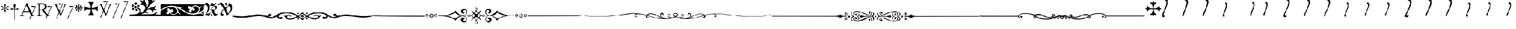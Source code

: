 SplineFontDB: 3.0
FontName: gresym
FullName: gresym
FamilyName: gresym
Weight: Medium
Copyright: gresym font, created with FontForge.\nCopyright (C) 2008 Elie Roux <elie.roux@telecom-bretagne.eu>\n\nThis program is free software: you can redistribute it and/or modify\nit under the terms of the GNU General Public License as published by\nthe Free Software Foundation, either version 3 of the License, or\n(at your option) any later version.\n\nThis program is distributed in the hope that it will be useful,\nbut WITHOUT ANY WARRANTY; without even the implied warranty of\nMERCHANTABILITY or FITNESS FOR A PARTICULAR PURPOSE.  See the\nGNU General Public License for more details.\n\nYou should have received a copy of the GNU General Public License\nalong with this program.  If not, see <http://www.gnu.org/licenses/>.\n\nAs a special exception, if you create a document which uses this font, and embed this font or unaltered portions of this font into the document, this font does not by itself cause the resulting document to be covered by the GNU General Public License. This exception does not however invalidate any other reasons why the document might be covered by the GNU General Public License. If you modify this font, you may extend this exception to your version of the font, but you are not obligated to do so. If you do not wish to do so, delete this exception statement from your version.
UComments: "2008-5-14: Created." 
Version: 001.000
ItalicAngle: 0
UnderlinePosition: -100
UnderlineWidth: 50
Ascent: 800
Descent: 200
LayerCount: 2
Layer: 0 0 "Arri+AOgA-re"  1
Layer: 1 0 "Avant"  0
XUID: [1021 1020 122284925 6671357]
OS2Version: 0
OS2_WeightWidthSlopeOnly: 0
OS2_UseTypoMetrics: 1
CreationTime: 1210777466
ModificationTime: 1429784825
OS2TypoAscent: 0
OS2TypoAOffset: 1
OS2TypoDescent: 0
OS2TypoDOffset: 1
OS2TypoLinegap: 0
OS2WinAscent: 0
OS2WinAOffset: 1
OS2WinDescent: 0
OS2WinDOffset: 1
HheadAscent: 0
HheadAOffset: 1
HheadDescent: 0
HheadDOffset: 1
OS2Vendor: 'PfEd'
DEI: 91125
Encoding: ISO8859-1
UnicodeInterp: none
NameList: Adobe Glyph List
DisplaySize: -96
AntiAlias: 1
FitToEm: 1
WinInfo: 0 19 8
BeginChars: 256 39

StartChar: at
Encoding: 64 64 0
Width: 837
VWidth: 2048
Flags: W
HStem: 0 19<15 65.9255 140.693 213 653.961 716> 216 41<204 462> 462.096 40.2123<602.481 750.275> 462.096 60.9037<570.22 717.266>
LayerCount: 2
Fore
SplineSet
204 257 m 1xc0
 462 257 l 1
 330 551 l 1
 204 257 l 1xc0
572.414 0 m 1
 507 -150 l 2
 505.04 -154.072 500.578 -155.778 495.576 -155.778 c 0
 486.094 -155.778 474.673 -149.645 474.673 -141.865 c 0
 474.673 -140.141 475.233 -138.337 476.5 -136.5 c 1
 551.54 29.197 l 1
 540.951 58.5041 525.027 101.834 517 120 c 2
 476 216 l 1
 187 216 l 1
 141 99 l 2
 135.667 85 133 72 133 60 c 0
 133 33.333 167.667 19 213 19 c 1
 213 0 l 1
 15 0 l 1
 15 19 l 1
 38.3333 19 56.2926 28.0324 69 44 c 0
 82.2907 60.7006 105.667 107 139 183 c 2
 347 674 l 1
 367 674 l 1
 601.402 139.299 l 1
 760 489.5 l 1
 748.603 482.622 735.71 475.112 717.5 471 c 0
 692.1 465.265 662.375 462.096 637.205 462.096 c 0xe0
 616.296 462.096 598.531 464.283 589 469 c 0
 573.549 476.648 567.092 484.782 567.092 492.355 c 0
 567.092 509.042 598.446 523 634 523 c 0xd0
 660.5 523 699 504 713.5 502.5 c 0
 714.753 502.37 716.03 502.309 717.326 502.309 c 0xe0
 737.27 502.309 761.641 516.927 771.5 523.5 c 1
 781.5 520 790 517 797 515 c 1
 617.382 103.117 l 1
 637.411 61.5266 653.617 36.8209 666 29 c 0
 674.667 23.6667 698 19 716 19 c 1
 716 0 l 1
 572.414 0 l 1
EndSplineSet
Validated: 1
EndChar

StartChar: A
Encoding: 65 65 1
Width: 833
VWidth: 2048
Flags: W
HStem: 0 15<10 91.9454 194.657 274 595.483 656> 310 36<178 260> 463.096 40.2123<574.481 722.275> 463.096 60.9037<542.22 689.266> 630 32<179.27 352.255> 647 15<11 92.6479>
VStem: 109 69<33.8969 310 346 626.52> 417 95<411.731 572.846>
LayerCount: 2
Fore
SplineSet
178 594 m 2xcb
 178 346 l 1
 249.333 346 304.667 354.333 334 367 c 0
 342 370.333 350.667 374.667 360 380 c 0
 394.667 398 417 435 417 483 c 2
 417 495 l 2
 417 570.333 377 612.333 297 625 c 0
 278.333 628.333 252.333 630 229 630 c 0
 200.333 630 184 623.667 180 611 c 0
 178.667 606.333 178 600.667 178 594 c 2xcb
656 15 m 1
 656 0 l 1
 540.098 -4.44089e-16 l 1
 474 -149 l 2
 472.04 -153.072 467.578 -154.778 462.576 -154.778 c 0
 453.094 -154.778 441.673 -148.645 441.673 -140.865 c 0
 441.673 -139.141 442.233 -137.337 443.5 -135.5 c 2
 511.272 11.5545 l 1
 260 310 l 1
 178 310 l 1
 178 109 l 2
 178 69.667 185 43 199 33 c 0
 210.333 24.333 239.333 15 274 15 c 1
 274 0 l 1
 10 0 l 1
 10 15 l 1
 48.667 15 86.667 28.333 96 41 c 0
 104.667 52.333 109 80 109 120 c 2
 109 553 l 2
 109 591 103 617 91 627 c 1
 74 636 l 1
 64 639.333 34.333 644.333 11 647 c 1
 11 662 l 1xe7
 272 662 l 2
 357.333 662 409 645 455 611 c 0
 461.667 605.667 467.667 600.333 473 595 c 0
 499 566.333 512 537 512 493 c 0
 512 443.667 495 405.333 461 378 c 0
 434.333 356 403.673 342.729 357 330 c 2
 346 327 l 1
 546.516 88.0288 l 1
 732 490.5 l 1
 720.603 483.622 707.71 476.112 689.5 472 c 0
 664.1 466.265 634.375 463.096 609.205 463.096 c 0xeb
 588.296 463.096 570.531 465.283 561 470 c 0
 545.549 477.648 539.092 485.782 539.092 493.355 c 0
 539.092 510.042 570.446 524 606 524 c 0xd3
 632.5 524 671 505 685.5 503.5 c 0
 686.753 503.37 688.03 503.309 689.326 503.309 c 0xe3
 709.27 503.309 733.641 517.927 743.5 524.5 c 5
 753.5 521 762 518 769 516 c 1
 567.918 62.7129 l 1
 589.445 38.7488 611.4 20.827 635 17 c 0
 640.333 16.333 650 15.667 656 15 c 1
EndSplineSet
Validated: 1
EndChar

StartChar: B
Encoding: 66 66 2
Width: 697
VWidth: 2048
Flags: W
HStem: 587.096 40.2124<292.481 440.275> 587.096 60.9037<260.22 407.266> 610 15<17 85.4799 181.251 247 493 560.557 620.802 674>
LayerCount: 2
Fore
SplineSet
279.127 191.301 m 1x20
 137 501 l 1
 137 501 101.333 586.333 86 597 c 0
 75.333 604.333 37 610 17 610 c 1
 17 625 l 1
 247 625 l 1
 247 610 l 1
 228.333 610 218.667 610 218 610 c 0x20
 187.333 610 181 601.667 181 583 c 0
 181 569.667 225 462 225 462 c 1
 311.341 271.085 l 1
 450 614.5 l 1
 438.603 607.622 425.71 600.112 407.5 596 c 0
 382.1 590.265 352.375 587.096 327.205 587.096 c 0x80
 306.296 587.096 288.531 589.283 279 594 c 0
 263.549 601.648 257.092 609.782 257.092 617.355 c 0
 257.092 634.042 288.446 648 324 648 c 4x40
 350.5 648 389 629 403.5 627.5 c 0
 404.753 627.37 406.03 627.309 407.326 627.309 c 0x80
 427.27 627.309 451.641 641.927 461.5 648.5 c 1
 471.5 645 480 642 487 640 c 1
 328.072 234.089 l 1
 386 106 l 1
 535 489 l 2
 547.478 521.073 561 564.333 561 581 c 0
 561 601 554 598.667 530 604 c 0
 520.667 606 508.333 610 493 610 c 1
 493 625 l 1
 674 625 l 1
 674 610 l 1
 648 610 629.392 598.952 618 585 c 0
 608.715 573.628 596.002 548.597 582 513 c 2
 381 2 l 1
 366 2 l 1
 296.498 153.448 l 1
 191 -116 l 2
 189.04 -120.072 184.578 -121.778 179.576 -121.778 c 0
 170.094 -121.778 158.673 -115.645 158.673 -107.865 c 0
 158.673 -106.141 159.233 -104.337 160.5 -102.5 c 1
 279.127 191.301 l 1x20
EndSplineSet
Validated: 1
EndChar

StartChar: C
Encoding: 67 67 3
Width: 337
VWidth: 2048
Flags: W
HStem: 471.097 40.2119<117.481 265.275> 471.097 60.9033<85.2197 232.265>
VStem: 1.82715 310.173
LayerCount: 2
Fore
SplineSet
1.82715 -98.6348 m 9xa0
 275 498.5 l 17
 263.603 491.622 250.71 484.112 232.5 480 c 0
 207.1 474.265 177.375 471.097 152.205 471.097 c 0xa0
 131.296 471.097 113.531 473.282 104 478 c 0
 88.5488 485.646 82.0918 493.782 82.0918 501.355 c 0
 82.0918 518.042 113.446 532 149 532 c 0x60
 175.5 532 214 513 228.5 511.5 c 0
 229.753 511.37 231.03 511.309 232.326 511.309 c 0
 252.271 511.309 276.641 525.927 286.5 532.5 c 1
 296.5 529 305 526 312 524 c 9
 32.3271 -112.135 l 17
 30.3672 -116.206 25.9053 -117.913 20.9033 -117.913 c 0
 11.4219 -117.913 0 -111.78 0 -104 c 0
 0 -102.276 0.560547 -100.472 1.82715 -98.6348 c 9xa0
EndSplineSet
Validated: 1
EndChar

StartChar: E
Encoding: 69 69 4
Width: 487
VWidth: 249
Flags: W
HStem: 378.475 67.6104<45.6051 74.3256 74.3256 74.5105 74.5105 177.776 292.254 395.73 395.73 424.441>
VStem: 201.296 67.6152<222.939 251.656 251.656 251.808 251.808 355.111 469.588 573.062 573.062 601.774>
LayerCount: 2
Fore
SplineSet
226.702 451.21 m 5
 221.4 476.908 216.478 502.826 210.052 528.355 c 4
 206.516 542.75 201.141 557.85 201.141 572.917 c 4
 201.141 576.012 201.368 579.105 201.884 582.191 c 4
 204.823 599.749 220.26 612.027 236.054 612.027 c 4
 243.868 612.027 251.769 609.021 258.287 602.162 c 4
 266.123 593.913 268.751 583.76 268.751 573.261 c 4
 268.751 565.104 267.164 556.736 265.203 548.891 c 4
 257.111 516.519 250.012 483.896 243.351 451.21 c 5
 257.228 446.216 l 5
 260.365 453.431 265.877 460.091 270.163 466.751 c 4
 278.754 480.071 287.545 493.312 296.048 506.711 c 4
 305.77 522.032 313.416 540.41 327.156 552.679 c 4
 334.573 559.302 344.468 563.229 354.188 563.229 c 4
 362.264 563.229 370.219 560.518 376.53 554.392 c 4
 383.034 548.078 385.894 539.913 385.894 531.602 c 4
 385.894 521.848 381.955 511.892 375.345 504.49 c 4
 363.076 490.75 344.697 483.104 329.377 473.382 c 4
 315.979 464.88 302.737 456.088 289.417 447.498 c 4
 282.757 443.211 276.097 437.699 268.882 434.562 c 5
 273.876 420.685 l 5
 299.574 425.987 325.492 430.909 351.021 437.265 c 4
 365.416 440.86 380.517 446.246 395.585 446.246 c 4
 398.679 446.246 401.772 446.018 404.857 445.502 c 4
 422.415 442.562 434.693 427.127 434.693 411.319 c 4
 434.693 403.498 431.688 395.586 424.828 389.052 c 4
 416.589 381.249 406.449 378.63 395.962 378.63 c 4
 387.793 378.63 379.414 380.219 371.557 382.184 c 4
 339.184 390.276 306.562 397.292 273.876 404.036 c 5
 268.882 390.16 l 5
 275.542 387.702 281.646 382.357 287.752 378.506 c 4
 302.06 369.456 316.056 359.982 330.486 350.99 c 4
 345.733 341.444 364.63 333.845 376.294 319.676 c 4
 382.288 312.395 385.84 302.843 385.84 293.525 c 4
 385.84 284.521 382.523 275.736 374.887 269.429 c 4
 368.704 264.336 361.376 262.047 353.987 262.047 c 4
 344.345 262.047 334.599 265.944 327.156 272.597 c 4
 314.117 284.155 306.926 301.272 297.712 315.79 c 4
 288.254 330.693 278.311 345.205 268.852 360.19 c 4
 264.997 366.22 260.282 372.047 257.228 378.506 c 5
 243.351 373.511 l 5
 248.652 347.812 253.575 321.823 259.931 296.365 c 4
 263.526 281.97 268.911 266.869 268.911 251.801 c 4
 268.911 248.707 268.684 245.615 268.168 242.53 c 4
 265.229 224.97 249.79 212.693 233.981 212.693 c 4
 226.161 212.693 218.251 215.697 211.718 222.551 c 4
 203.915 230.796 201.296 240.937 201.296 251.425 c 4
 201.296 259.594 202.885 267.974 204.85 275.831 c 4
 212.942 308.202 219.958 340.766 226.702 373.511 c 5
 212.826 378.506 l 5
 210.36 372.001 205.057 366.083 201.406 360.19 c 4
 191.938 345.067 181.888 330.221 172.312 315.235 c 4
 163.191 300.788 156.131 283.457 142.896 272.111 c 4
 135.514 265.784 125.843 262.03 116.344 262.03 c 4
 108.293 262.03 100.366 264.726 94.0566 270.835 c 4
 87.5635 277.171 84.7109 285.334 84.7109 293.638 c 4
 84.7109 303.162 88.4629 312.872 94.7773 320.23 c 4
 106.123 333.465 123.454 340.525 137.901 349.646 c 4
 152.887 359.223 167.733 369.272 182.856 378.74 c 4
 188.749 382.391 194.667 387.694 201.171 390.16 c 5
 196.177 404.036 l 5
 170.479 398.734 144.489 393.812 119.031 387.386 c 4
 104.637 383.85 89.5381 378.475 74.4707 378.475 c 4
 71.376 378.475 68.2822 378.702 65.1963 379.218 c 4
 47.6367 382.157 35.3584 397.597 35.3584 413.392 c 4
 35.3584 421.205 38.3623 429.105 45.2168 435.621 c 4
 53.4717 443.458 63.627 446.085 74.1279 446.085 c 4
 82.2852 446.085 90.6523 444.499 98.4971 442.538 c 4
 130.868 434.445 163.431 427.346 196.177 420.685 c 5
 201.171 434.562 l 5
 194.712 437.616 188.886 442.331 182.856 446.186 c 4
 167.871 455.645 153.359 465.588 138.456 475.046 c 4
 123.938 484.26 106.821 491.452 95.2627 504.49 c 4
 88.6104 511.933 84.7129 521.679 84.7129 531.321 c 4
 84.7129 538.71 87.002 546.038 92.0947 552.221 c 4
 98.4014 559.858 107.187 563.175 116.191 563.175 c 4
 125.509 563.175 135.061 559.622 142.342 553.628 c 4
 156.511 541.964 164.11 523.068 173.656 507.821 c 4
 182.648 493.39 192.122 479.394 201.171 465.086 c 4
 205.023 458.98 210.368 452.877 212.826 446.216 c 5
 226.702 451.21 l 5
EndSplineSet
Validated: 1
EndChar

StartChar: F
Encoding: 70 70 5
Width: 732
Flags: W
LayerCount: 2
Fore
SplineSet
218 339 m 6
 137 329 86 303 33 240 c 5
 33 532 l 5
 86 469 137 445 218 433 c 6
 338 414 l 5
 319 526 l 6
 306 607 283 666 220 719 c 5
 512 719 l 5
 449 666 424 608 413 526 c 6
 397 414 l 5
 512 433 l 6
 593 446 646 469 699 532 c 5
 699 240 l 5
 646 303 593 328 512 339 c 6
 397 355 l 5
 413 256 l 6
 426 175 449 106 512 53 c 5
 220 53 l 5
 283 106 325 169 325 251 c 5
 337 355 l 5
 218 339 l 6
EndSplineSet
Validated: 1
EndChar

StartChar: H
Encoding: 72 72 6
Width: 697
VWidth: 2048
Flags: W
HStem: 610 15<17 85.4799 181.251 247 493 560.557 620.802 674> 709.097 40.2119<277.481 425.275> 709.097 60.9033<245.22 392.265>
LayerCount: 2
Fore
SplineSet
137 501 m 1xc0
 137 501 101.333 586.333 86 597 c 0
 75.333 604.333 37 610 17 610 c 1
 17 625 l 1
 247 625 l 1
 247 610 l 1
 228.333 610 218.667 610 218 610 c 0
 187.333 610 181 601.667 181 583 c 0
 181 569.667 225 462 225 462 c 1
 274.357 352.862 l 1
 435 736.5 l 1
 423.603 729.622 410.71 722.112 392.5 718 c 0
 367.1 712.265 337.375 709.097 312.205 709.097 c 0xc0
 291.296 709.097 273.531 711.283 264 716 c 0
 248.549 723.647 242.092 731.782 242.092 739.355 c 0
 242.092 756.042 273.446 770 309 770 c 4xa0
 335.5 770 374 751.002 388.5 749.5 c 0
 389.753 749.37 391.03 749.309 392.326 749.309 c 0
 412.271 749.309 436.641 763.927 446.5 770.5 c 1
 456.5 767 465 764 472 762 c 1
 290.715 316.692 l 1
 386 106 l 1
 535 489 l 2
 547.478 521.073 561 564.333 561 581 c 0
 561 601 554 598.667 530 604 c 0
 520.667 606 508.333 610 493 610 c 1
 493 625 l 1
 674 625 l 1
 674 610 l 1
 648 610 629.392 598.952 618 585 c 0
 608.715 573.628 596.002 548.597 582 513 c 2
 381 2 l 1
 366 2 l 1
 258.217 236.864 l 1
 128 -83 l 2
 126.04 -87.0713 121.578 -88.7783 116.576 -88.7783 c 0
 107.095 -88.7783 95.6729 -82.6455 95.6729 -74.8652 c 0
 95.6729 -73.1416 96.2334 -71.3369 97.5 -69.5 c 1
 241.259 273.817 l 1
 137 501 l 1xc0
EndSplineSet
Validated: 1
EndChar

StartChar: I
Encoding: 73 73 7
Width: 405
VWidth: 2048
Flags: W
HStem: -121.912 21G<16.1626 23.4043> 587.097 40.2119<153.481 301.275> 587.097 60.9033<121.22 268.265>
LayerCount: 2
Fore
SplineSet
1.82715 -102.634 m 13xc0
 311 614.5 l 17
 299.603 607.622 286.71 600.112 268.5 596 c 0
 243.1 590.265 213.375 587.097 188.205 587.097 c 0xc0
 167.296 587.097 149.531 589.282 140 594 c 0
 124.549 601.646 118.092 609.782 118.092 617.355 c 0
 118.092 634.042 149.446 648 185 648 c 0xa0
 211.5 648 250 629 264.5 627.5 c 0
 265.753 627.37 267.03 627.309 268.326 627.309 c 0
 288.271 627.309 312.641 641.927 322.5 648.5 c 1
 332.5 645 341 642 348 640 c 9
 32.3271 -116.134 l 21
 30.3672 -120.205 25.9053 -121.912 20.9033 -121.912 c 4
 11.4219 -121.912 0 -115.779 0 -107.999 c 4
 0 -106.275 0.560547 -104.471 1.82715 -102.634 c 13xc0
EndSplineSet
Validated: 1
EndChar

StartChar: J
Encoding: 74 74 8
Width: 441
VWidth: 2048
Flags: W
HStem: 709.097 40.2119<186.481 334.275> 709.097 60.9033<154.22 301.265>
LayerCount: 2
Fore
SplineSet
1.82715 -101.135 m 13x80
 344 736.5 l 17
 332.603 729.622 319.71 722.112 301.5 718 c 0
 276.1 712.265 246.375 709.097 221.205 709.097 c 0x80
 200.296 709.097 182.531 711.282 173 716 c 0
 157.549 723.646 151.092 731.782 151.092 739.355 c 0
 151.092 756.042 182.446 770 218 770 c 0x40
 244.5 770 283 751 297.5 749.5 c 0
 298.753 749.37 300.03 749.309 301.326 749.309 c 0
 321.271 749.309 345.641 763.927 355.5 770.5 c 1
 365.5 767 374 764 381 762 c 9
 32.3271 -114.635 l 21
 30.3672 -118.706 25.9053 -120.413 20.9033 -120.413 c 4
 11.4219 -120.413 0 -114.28 0 -106.5 c 4
 0 -104.776 0.560547 -102.972 1.82715 -101.135 c 13x80
EndSplineSet
Validated: 1
EndChar

StartChar: K
Encoding: 75 75 9
Width: 1530
VWidth: 0
Flags: W
HStem: 0 91.4034<580.94 1057.2> 0 80<0 301.121 1279.96 1530> 170.093 59.9074<780.305 870.273> 251.285 118.023<296.581 372.879> 300.146 129.639<127.836 200.826> 340 40.1306<887.505 940.373> 400.427 128.384<246.826 293.448 293.448 327.561> 461.198 108.28<393.726 467.988> 479.638 124.911<114.23 187.755> 561.023 128.446<269.92 341.169> 567.822 81.8652<539.879 608.194>
VStem: 100.025 109.975<499.961 581.716> 110.181 109.819<319.018 410.789> 225.688 120.595<415.727 475.422 475.422 511.485> 249.855 119.099<588.239 672.349> 276.954 112.197<270.86 354.909> 371.191 113.236<483.801 552.507> 490 64.2622<187.252 318.276> 664.014 85.9863<760.015 841.178> 767.445 66.9266<426.993 453.25 383.912 498.93> 927.445 332.16<697.172 781.642> 1103.3 66.7045<223.472 230.872 230.872 284.115>
LayerCount: 2
Fore
SplineSet
0 45 m 1x600074
 0 80 l 1
 124 80 l 2
 238.952 80 342.256 108.408 401.299 133.711 c 0
 452.422 155.615 490 203.408 490 246.494 c 0
 490 299.482 448.164 362.373 395.391 388.74 c 0
 367.483 402.674 357.309 408.993 357.309 417.355 c 0
 357.309 421.072 359.319 425.193 362.676 430.566 c 0
 369.578 441.619 374.703 448.055 384.451 448.055 c 0
 399.476 448.055 425.484 432.766 485.908 395.518 c 0
 525.656 371.019 554.262 304.78 554.262 249.246 c 0
 554.262 234.718 552.304 220.923 548.076 208.799 c 0
 544.01 197.127 541.645 185.787 541.645 179.196 c 0
 541.645 176.527 542.033 174.637 542.852 173.818 c 1
 644.552 195.841 767.445 305.36 767.445 420.231 c 0
 767.445 441.518 763.225 462.989 753.867 484.121 c 0
 724.58 544.863 691.357 563.818 607.178 567.822 c 0
 535.692 571.226 514.705 573.073 514.705 585.218 c 0
 514.705 589.486 517.298 595.027 521.201 602.354 c 0
 537.49 632.939 560.41 649.307 587.5 649.688 c 0
 601.053 649.878 608.2 652.56 608.2 659.841 c 0
 608.2 670.491 592.906 690.98 560 727.9 c 0
 526.025 766.018 509.584 793.109 509.584 807.318 c 0
 509.584 814.865 514.222 818.777 523.335 818.777 c 0
 537.351 818.777 561.952 809.522 596.543 790 c 0
 625.771 773.506 651.514 760 653.74 760 c 0
 655.957 760 660.576 774.961 664.014 793.252 c 0
 670.283 826.66 702.256 870 720.635 870 c 0
 733.213 870 750 826.27 750 793.525 c 0
 750 779.688 763.779 736.963 780.615 698.604 c 0
 810.304 630.957 834.372 523.845 834.372 462.464 c 0
 834.372 458.672 834.28 455.054 834.092 451.631 c 0
 833.87 447.609 833.75 444.055 833.75 440.987 c 0
 833.75 431.817 834.82 426.989 837.431 426.989 c 0
 843.089 426.989 855.984 449.675 880.898 500 c 0
 903.398 545.459 915.908 589.062 922.49 645 c 0
 925.565 671.117 927.445 689.28 927.445 705.064 c 0
 927.445 734.953 920.702 756.313 902.559 807.012 c 0
 888.781 845.535 879.462 881.842 879.462 895.551 c 0
 879.462 897.894 879.734 899.577 880.303 900.498 c 0
 884.196 906.796 889.555 909.815 895.923 909.815 c 0
 911.723 909.815 933.736 891.229 955 858.027 c 0
 970.984 833.077 987.966 813.541 993.536 813.541 c 0
 993.717 813.541 993.886 813.562 994.043 813.604 c 0
 999.014 814.941 1018.53 846.318 1037.38 883.34 c 0
 1068.4 944.191 1096.62 976.057 1118.73 976.057 c 0
 1125.02 976.057 1130.81 973.481 1136.03 968.262 c 0
 1142.8 961.483 1146.04 955.046 1146.04 943.806 c 0
 1146.04 934.756 1143.94 922.592 1139.91 904.629 c 0
 1133.9 877.783 1125.22 851.133 1120.64 845.41 c 0
 1116.06 839.688 1109.18 820.381 1105.36 802.5 c 0
 1103.97 795.988 1103.28 790.429 1103.28 785.83 c 0
 1103.28 774.944 1107.13 769.443 1114.57 769.443 c 0
 1121.69 769.443 1132.11 774.49 1145.59 784.688 c 0
 1158.26 794.265 1183.21 799.692 1206.88 799.692 c 0
 1220.64 799.692 1233.96 797.857 1244.18 793.936 c 0
 1254.54 789.959 1259.61 784.719 1259.61 778.566 c 0x602078
 1259.61 767.009 1241.73 752.233 1207.47 736.562 c 0
 1159.05 714.414 1103.83 674.404 1076.29 641.523 c 0
 1070.08 634.102 1053.42 616.104 1039.26 601.523 c 0
 1005.39 566.631 880 393.33 880 381.416 c 0
 880 380.546 880.882 380.131 882.53 380.131 c 0
 890.549 380.131 916.699 389.959 947.5 404.922 c 0
 984.629 422.959 1062.25 450.059 1120 465.137 c 0
 1189.97 483.418 1237.11 501.982 1261.32 520.801 c 0
 1278.63 534.272 1295.31 543.522 1301.66 543.522 c 0
 1302.63 543.522 1303.37 543.305 1303.82 542.852 c 0
 1308.06 538.606 1310.19 533.361 1310.19 527.106 c 0
 1310.19 510.354 1294.95 486.354 1264.37 454.883 c 0
 1240.32 430.143 1221.76 408.793 1221.76 405.966 c 0
 1221.76 405.843 1221.79 405.755 1221.87 405.703 c 0
 1223.59 404.482 1242.27 393.086 1263.37 380.381 c 0
 1304.83 355.43 1340 321.777 1340 307.041 c 0
 1340 303.646 1326.2 301.826 1304.29 301.826 c 0
 1292.04 301.826 1277.26 302.394 1260.94 303.574 c 0
 1242.05 304.94 1227.05 305.808 1215.15 305.808 c 0
 1174.62 305.808 1170 295.736 1170 260.928 c 0
 1170 240.441 1132.84 203.574 1115.11 203.574 c 0
 1113.29 203.574 1111.68 203.962 1110.33 204.795 c 0
 1105.9 207.535 1103.3 213.845 1103.3 220.6 c 0
 1103.3 223.186 1103.68 225.838 1104.48 228.379 c 0
 1105.53 231.665 1106.02 235.048 1106.02 238.499 c 0
 1106.02 283.514 1021.72 340 968.789 340 c 0
 911.787 340 840.879 298.496 807.324 260.85 c 2
 779.844 230 l 1
 812.646 230 l 2
 851.699 230 920 178.643 920 149.277 c 0
 920 137.052 916.257 130.938 908.591 130.938 c 0
 900.776 130.938 888.884 137.291 872.725 150 c 0
 855.639 163.441 831.149 170.093 800.946 170.093 c 0
 758.627 170.093 705.092 157.034 645 131.299 c 0
 606.088 114.632 580.91 104.907 580.91 99.2423 c 0
 580.91 92.0559 621.427 91.4034 725.819 91.4034 c 0xa42074
 748.982 91.4034 775.291 91.4355 805 91.4355 c 0
 1065.66 91.4355 1166.36 101.807 1209.73 132.5 c 0
 1223.32 142.129 1240.3 150 1247.45 150 c 0
 1254.6 150 1279.97 167.998 1303.84 190 c 0
 1333.18 217.043 1350.02 229.124 1361.24 229.124 c 0
 1367.06 229.124 1371.37 225.881 1375.13 219.795 c 0
 1375.71 218.856 1375.99 217.653 1375.99 216.203 c 0
 1375.99 201.849 1348.16 163.354 1305.02 118.721 c 2
 1279.61 92.4414 l 1
 1302.3 86.3574 l 2
 1314.79 83.0176 1371.12 80 1427.5 80 c 1
 1530 80 l 1
 1530 40 l 1
 1530 0 l 1x600074
 765 0 l 1xa00074
 0 0 l 1
 0 45 l 1x600074
310.391 262.754 m 0
 289.062 273.542 276.954 297.772 276.954 319.662 c 0
 276.954 334.033 282.173 347.395 293.428 355.283 c 0
 306.847 364.68 320.773 369.308 333.684 369.308 c 0
 349.862 369.308 364.445 362.041 374.434 347.783 c 0
 384.233 333.786 389.151 321.122 389.151 309.147 c 0
 389.151 295.523 382.785 282.791 370 270 c 0
 357.197 257.197 350.333 251.285 341.353 251.285 c 0x300170
 333.962 251.285 325.138 255.29 310.391 262.754 c 0
140 312.881 m 0
 120.439 322.725 110.181 343.99 110.181 365.275 c 0
 110.181 382.862 117.184 400.464 131.729 411.65 c 0
 144.531 421.504 160.625 429.658 167.5 429.785 c 0
 167.802 429.788 l 0
 188.892 429.788 220 391.281 220 365 c 0
 220 341.762 189.587 300.145 172.7 300.145 c 0
 172.5 300.146 l 0x280870
 168.379 300.234 153.75 305.957 140 312.881 c 0
246.367 415.059 m 0
 232.17 429.259 225.688 446.615 225.688 463.449 c 0
 225.688 494.577 247.849 523.923 284.375 528.252 c 0
 287.539 528.627 290.612 528.811 293.588 528.811 c 0
 325.598 528.811 346.283 507.582 346.283 475.651 c 0
 346.283 470.778 345.801 465.656 344.805 460.322 c 0
 341.182 440.898 333.564 419.375 327.881 412.5 c 0
 321.168 404.379 306.739 400.427 291.446 400.427 c 0x220470
 274.28 400.427 256.025 405.406 246.367 415.059 c 0
396.348 480.732 m 0
 379.5 493.981 371.191 505.191 371.191 516.845 c 0
 371.191 527.009 377.512 537.512 390 550 c 0
 403.034 563.038 418.462 569.478 433.182 569.478 c 0
 449.596 569.478 465.13 561.47 475.479 545.674 c 0
 481.503 536.482 484.427 527.033 484.427 517.861 c 0
 484.427 499.424 472.615 482.103 450.43 470.234 c 0
 439.736 464.51 433.899 461.198 428.283 461.198 c 0x2100f0
 420.842 461.198 413.79 467.013 396.348 480.732 c 0
110.352 499.346 m 0
 103.332 512.461 100.025 526.25 100.025 539.424 c 0
 100.025 568.169 115.769 593.99 143.057 603.506 c 0
 145.086 604.214 147.257 604.549 149.531 604.549 c 0
 173.878 604.549 210 566.173 210 537.012 c 0
 210 503.75 175.428 479.638 145.864 479.638 c 0x209070
 131.169 479.638 117.712 485.595 110.352 499.346 c 0
266.553 578.291 m 0
 255.336 590.681 249.855 611.293 249.855 630.902 c 0
 249.855 652.436 256.465 672.758 269.346 679.648 c 0
 281.607 686.213 293.752 689.469 305.341 689.469 c 0
 321.766 689.469 337.071 682.929 350 670 c 0
 362.64 657.36 368.955 644.364 368.955 631.147 c 0
 368.955 615.832 360.477 600.221 343.535 584.521 c 0
 326.598 568.823 312.12 561.023 298.862 561.023 c 0x204270
 287.453 561.023 276.946 566.8 266.553 578.291 c 0
EndSplineSet
Validated: 1
EndChar

StartChar: L
Encoding: 76 76 10
Width: 2131
VWidth: 0
Flags: W
HStem: 0 121.232<1807.38 2042.49> 0 68.2986<534.264 736.226 1458.05 1762.95 2055.29 2091.63> 0 94.8945<307.452 409.054 915.803 998.812> 109.733 100.96<549.726 604.178> 128.886 141.053<1554.28 1682.94> 128.886 71.1138<1453.43 1605.97> 353.11 117.93<499.628 615.263> 440.561 178.599<1500 1537.94 1900.38 1958.79> 510 109.16<1355.8 1473.89 1988.82 2031.33> 526.954 91.5952<373.199 716.983> 542.066 77.094<1619.57 1830.2>
VStem: 0 284.93<116.919 214.1> 636.924 185.64<242.632 332.166> 1695.2 194.802<281.87 387.625> 2031.33 99.6672<469.105 510.192> 2091.63 39.3728<72.2469 121.717>
LayerCount: 2
Fore
SplineSet
0 132.5 m 1x201d
 0 260 l 1
 67.8613 306.221 l 2
 185.693 386.484 267.539 419.951 420.586 461.084 c 0
 445.274 467.719 473.922 471.039 504.337 471.039 c 0
 644.655 471.039 822.565 400.364 822.565 258.385 c 0
 822.565 240.345 819.692 221.154 813.506 200.811 c 0
 791.165 140.776 708.276 109.733 636.398 109.733 c 0
 574.576 109.733 520.898 132.698 520.898 179.932 c 0
 520.898 189.24 522.983 199.491 527.5 210.693 c 1
 578.076 215.332 598.398 222.988 616.855 244.336 c 0
 631.137 259.865 636.924 275.277 636.924 289.384 c 0
 636.924 318.116 612.915 341.431 587.764 349.277 c 0
 581.386 351.435 574.164 353.11 565.309 353.11 c 0
 551.275 353.11 533.139 348.903 507.764 335.742 c 0
 483.365 323.081 471.414 317.071 465.569 317.071 c 0
 460.36 317.071 460 321.844 460 330.938 c 0
 460 358.066 416.191 400 387.852 400 c 0
 385.335 400.211 382.84 400.315 380.373 400.315 c 0
 343.109 400.315 312.344 376.592 312.344 339.433 c 0
 312.344 333.714 313.073 327.676 314.619 321.357 c 0
 318.037 306.855 332.471 285.371 346.689 273.604 c 0
 359.267 263.204 365.446 253.031 365.446 245.096 c 0
 365.446 236.095 357.495 229.974 341.914 229.668 c 0
 303.393 223.424 284.93 196.727 284.93 168.231 c 0
 284.93 142.712 299.737 115.751 328.203 100.742 c 0
 337.802 96.7655 347.804 94.8945 357.561 94.8945 c 0x321d
 384.918 94.8945 410.347 109.604 419.561 133.848 c 0
 427.671 155.182 438.062 166.631 447.598 166.631 c 0
 453.013 166.631 458.152 162.941 462.441 155.273 c 0
 502.247 94.2219 565.273 68.2986 630.718 68.2986 c 0x401d
 690.622 68.2986 752.552 90.0176 800.557 126.396 c 0
 828.546 150.289 841.143 162.427 853.45 162.427 c 0
 866.073 162.427 878.39 149.656 906.699 123.701 c 0
 927.581 104.544 954.016 98.0013 973.196 98.0013 c 0
 987.034 98.0013 997.097 101.407 998.574 105.938 c 0
 998.734 106.426 998.812 106.91 998.812 107.391 c 0
 998.812 118.586 956.621 128.111 923.193 156.201 c 0
 911.992 165.605 900.42 159.482 857.852 315 c 0
 851.836 337.002 835.684 371.953 821.973 392.686 c 0
 810.104 410.61 801.977 427.585 801.977 433.82 c 0
 801.977 434.794 802.175 435.505 802.588 435.918 c 1
 899.268 388.662 989.355 327.49 1080 269.131 c 0
 1100.95 254.082 1314.56 127.295 1361.66 111.113 c 0
 1417.08 92.0827 1561.16 73.6736 1640.61 73.6736 c 0
 1652.98 73.6736 1663.78 74.1194 1672.43 75.0781 c 0
 1762.17 83.5449 1844.46 114.971 1934.45 120.82 c 0
 1939.46 121.1 1944.34 121.232 1949.08 121.232 c 0x801d
 2005.01 121.232 2041.66 102.794 2054.05 91.1621 c 0
 2067.3 78.7217 2077.81 72.2444 2084.3 72.2444 c 0
 2089.02 72.2444 2091.63 75.6628 2091.63 82.6967 c 0
 2091.63 85.8636 2091.1 89.7634 2090 94.4141 c 0
 2088.65 100.098 2082.51 121.611 2025.53 151.152 c 2
 1985.76 167.295 l 1
 1985.76 167.295 1998.34 171.426 2020.38 185.801 c 0
 2042.42 200.176 2098.33 229.111 2131 260 c 1
 2131 119.512 l 1
 2131 0 l 1
 1065 0 l 1
 0 0 l 1
 0 132.5 l 1x201d
1520 131.416 m 0
 1435.92 139.707 1370.78 160.605 1283.44 207.305 c 0
 1178.94 263.164 980.625 393.311 980.293 406.25 c 0
 980.291 406.38 l 0
 980.291 412.449 991.838 413.012 1007.24 419.023 c 0
 1069.96 443.535 1080 466.982 1080 491.035 c 0
 1080 496.454 1078.14 498.538 1075.25 498.538 c 0
 1067.8 498.538 1053.52 484.64 1046.81 478.389 c 0
 1024.1 457.228 999.073 449.97 976.554 449.97 c 0
 967.594 449.97 959.032 451.119 951.172 452.998 c 0
 806.148 481.819 680.221 526.954 530.753 526.954 c 0
 524.335 526.954 517.875 526.87 511.367 526.699 c 0
 404.15 519.092 319.307 494.502 236.035 458.857 c 0
 152.764 423.223 75.0293 374.951 0 320 c 1
 0 618.549 l 1x085e
 1062.5 619.16 l 1
 2131 619.16 l 1
 2131 330.488 l 1
 2131 320 l 1x003d
 2082.76 285.469 l 2
 2028.56 246.278 1886.81 171.8 1866.42 171.8 c 0
 1865.4 171.8 1864.68 171.986 1864.3 172.373 c 0
 1863.99 172.677 1863.85 173.173 1863.85 173.845 c 0
 1863.85 180.069 1876.46 201.381 1894.02 224.395 c 0
 1918.84 256.904 1931.39 285.664 1936.03 320.605 c 0
 1945.05 368.291 1962.63 416.016 1995 452.939 c 0
 2019.94 479.382 2031.33 497.717 2031.33 505.699 c 0
 2031.33 508.657 2029.77 510.193 2026.75 510.193 c 0
 2018.69 510.193 2000.28 499.263 1973.6 475.234 c 0
 1952.37 456.113 1930.5 440.391 1925 440.303 c 0
 1924.95 440.302 l 0
 1919.42 440.302 1904.54 455.483 1891.86 474.131 c 0
 1863.77 515.376 1792.61 542.066 1711.24 542.066 c 0x003e
 1710.11 542.066 1708.98 542.061 1707.85 542.051 c 0
 1659.38 541.621 1642.44 536.055 1596.29 505.41 c 0
 1566.35 485.547 1536.39 462.695 1529.71 454.648 c 0
 1521.92 445.263 1514.44 440.561 1508.93 440.561 c 0x011e
 1503.51 440.561 1500 445.127 1500 454.277 c 0
 1500 477.012 1450.2 510 1415.88 510 c 0
 1369.25 510 1340 485.322 1340 445.986 c 0
 1340 400.098 1370.43 375 1426.05 375 c 0
 1450.22 375 1470 374.609 1470 374.131 c 0
 1470 373.652 1452.55 354.912 1431.22 332.49 c 0
 1405.77 305.737 1396.47 291.102 1396.47 275.039 c 0
 1396.47 272.005 1396.8 268.92 1397.42 265.693 c 0
 1403.04 236.318 1447.77 200 1478.33 200 c 0x049e
 1506.1 200 1527.28 223.574 1541.19 270.029 c 2
 1552.91 309.16 l 1
 1577.8 289.58 l 2
 1594.53 276.422 1615.16 269.94 1634.29 269.94 c 0
 1655.4 269.94 1674.67 277.832 1684.84 293.359 c 0
 1691.92 304.15 1695.2 317.829 1695.2 331.701 c 0
 1695.2 356.698 1684.54 382.324 1666.18 392.812 c 0
 1644.63 405.117 1638.47 406.807 1607.5 408.848 c 0
 1596.5 409.574 1590.99 413.131 1590.99 419.605 c 0
 1590.99 428.976 1602.54 444.459 1625.71 466.318 c 0
 1657.13 495.947 1667.89 500 1715.12 500 c 0
 1768.66 498.916 1817.64 477.607 1854.22 438.203 c 0
 1884.64 402.666 1890 389.102 1890 347.705 c 0
 1890 320.918 1883.37 286.172 1875.25 270.498 c 0
 1857.33 235.84 1764.49 155.85 1730 145.332 c 0
 1696.47 135.121 1634.34 128.886 1577.6 128.886 c 0x081e
 1557.17 128.886 1537.44 129.694 1520 131.416 c 0
EndSplineSet
Validated: 1
EndChar

StartChar: M
Encoding: 77 77 11
Width: 709
VWidth: 0
Flags: W
HStem: -10.8201 101.483<568.673 635.657> 47.1177 76.2809<131.072 204.18> 511.324 153.357<387.614 443.575>
VStem: 0.024971 26.3203<512.551 528.783> 204.765 91.3393<358.961 384.934 373.838 492.792> 353.306 42.5205<68.5459 70.3691 70.3691 70.3691 73.2515 121.088 98.1727 153.656> 587.281 67.7309<371.799 471.501>
LayerCount: 2
Fore
SplineSet
526.338 10.0664 m 0xbe
 484.385 48.4961 460.619 105.482 448.125 160.934 c 0
 444.938 175.08 439.244 194.26 437.215 199.01 c 1
 429.156 192.643 424.07 188.879 412.512 171.066 c 0
 401.999 154.865 395.826 141.775 395.826 123.094 c 0
 395.826 122.432 395.834 121.764 395.85 121.088 c 0
 396.438 95.5059 401.129 83.6934 415.113 70.959 c 0
 425.251 61.2312 431.378 44.0019 431.378 28.1394 c 0
 431.378 11.5071 424.642 -3.6224 408.729 -7.02539 c 0
 405.866 -7.63763 403.062 -7.93879 400.329 -7.93879 c 0
 373.392 -7.93879 353.455 21.3348 353.338 70.3691 c 0
 353.316 71.3314 353.306 72.2922 353.306 73.2515 c 0
 353.306 113.301 371.826 150.706 392.604 184.922 c 0
 402.576 201.348 415.752 215.855 429.373 233.025 c 1
 422.473 259.494 405.721 286.588 372.072 300.012 c 0
 345.254 310.709 315.639 316.396 286.758 319.26 c 2
 276.445 320.281 l 1
 238.193 259.785 207.664 191.805 153.639 143.934 c 2
 131.072 123.938 l 1
 142.034 123.865 153.018 123.399 163.977 123.399 c 0
 168.13 123.399 172.279 123.466 176.422 123.646 c 0
 196.424 124.504 222.922 126.178 244.205 127.701 c 0
 259.055 128.764 277.68 132.506 283.072 134.17 c 0
 313.541 143.57 326.127 162.652 333.119 169.166 c 0
 336.462 172.775 338.731 174.359 340.132 174.359 c 0
 341.399 174.359 341.957 173.065 341.957 170.803 c 0
 341.957 157.535 322.767 110.965 315.098 97.127 c 0
 300.627 71.0137 282.709 42.873 264.984 19.2617 c 0
 258.757 10.966 246.115 -3.84168 235.414 -3.84168 c 0
 234.032 -3.84168 232.682 -3.59466 231.383 -3.05469 c 0
 215.924 3.37109 220.238 19.5957 183.199 40.2695 c 0
 175.977 44.3013 162.169 47.1177 150.427 47.1177 c 0x7e
 145.594 47.1177 141.11 46.6404 137.58 45.5742 c 0
 99.5996 34.1094 90.4766 29.5449 37.6289 -2.5918 c 1
 44.9121 10.5352 64.3438 33.3906 73.6211 46.1641 c 0
 98.6758 80.6602 110.334 98.1094 129.969 133.934 c 0
 138.096 148.764 145.439 164.133 151.521 179.934 c 0
 177.232 246.709 203.936 312.715 204.744 384.934 c 0
 204.758 386.189 204.765 387.45 204.765 388.715 c 0
 204.765 430.542 196.969 477.579 173.49 512.934 c 0
 156.21 538.95 127.326 567.378 93.8995 567.378 c 0
 92.6734 567.378 91.4411 567.34 90.2031 567.262 c 0
 66.1543 565.91 32.8066 554.125 25.375 528.863 c 1
 26.0348 527.144 26.3453 525.346 26.3453 523.597 c 0
 26.3453 517.798 22.929 512.547 17.5125 512.547 c 0
 15.7447 512.547 13.7638 513.107 11.6191 514.389 c 0
 2.41423 519.889 0.024971 525.773 0.024971 531.193 c 0
 0.024971 531.645 0.041592 532.094 0.0722656 532.539 c 0
 2.79297 571.938 32.4609 600.941 61.625 623.287 c 0
 91.2539 645.99 133.109 663.615 170.172 669.893 c 1
 178.861 666.703 182.955 665.176 186.387 662.771 c 0
 234.875 628.783 268.623 578.699 290.072 524.395 c 0
 290.555 523.172 291.38 522.597 292.504 522.597 c 0
 309.819 522.597 398.055 659.012 398.904 660.254 c 0
 400.955 664.289 402.674 664.898 411.369 664.682 c 0
 425.873 664.318 436.846 654.16 445.215 641.619 c 0
 459.83 621.191 486.69 617.038 511.371 617.038 c 0
 517.117 617.038 522.745 617.263 528.072 617.561 c 0
 552.346 618.916 588.406 631.645 614.811 665.012 c 0
 615.655 666.079 616.586 666.584 617.521 666.584 c 0
 620.694 666.584 623.911 660.768 623.911 651.347 c 0
 623.911 646.079 622.905 639.685 620.324 632.549 c 0
 614.707 617.02 607.248 609.863 588.391 591.256 c 0
 556.531 559.822 530.355 523.373 502.148 488.635 c 0
 467.965 441.578 428.508 410.619 389.738 344.252 c 1
 397.459 343.762 401.285 342.562 422.633 341.953 c 0
 467.367 340.68 487.992 318.014 507.906 293.211 c 1
 512.67 293.211 558.758 334.225 566.574 347.145 c 0
 576.753 361.025 587.281 378.886 587.281 396.147 c 0
 587.281 403.651 585.292 411.041 580.42 417.941 c 1
 569.186 429.65 559.371 441.348 553.041 456.703 c 1
 551.725 463.143 551.047 469.379 551.047 475.303 c 0
 551.047 495.683 559.08 512.378 576.844 521.059 c 1
 583.47 522.171 589.6 522.7 595.26 522.7 c 0
 639.453 522.7 655.012 490.474 655.012 452.528 c 0
 655.012 435.809 651.991 417.979 647.068 401.307 c 0
 643.307 388.631 629.367 363.445 619.197 350.953 c 0
 593.498 318.928 563.588 293.938 528.992 272.439 c 0
 527.389 271.543 522.162 266.953 519.094 265.119 c 1
 520.178 261.252 522.75 256.158 523.311 254.463 c 0
 534.73 220.002 544.748 187.527 561.164 155.348 c 0
 574.67 128.874 601.227 90.6633 633.695 90.6633 c 0
 637.987 90.6633 642.382 91.3309 646.863 92.7812 c 0
 668.27 99.707 672.914 108.014 691.143 127.934 c 0
 698.053 135.486 702.614 138.541 705.396 138.541 c 0
 707.947 138.541 709.002 135.972 709.002 131.945 c 0
 709.002 121.707 702.183 102.046 695.781 91.2168 c 0
 670.232 48.0059 642.693 -1.60352 591.41 -9.75781 c 0
 586.954 -10.4665 582.567 -10.8201 578.26 -10.8201 c 0
 559.086 -10.8201 541.491 -3.81359 526.338 10.0664 c 0xbe
363.857 347.627 m 1
 370.539 355.27 371.711 357.887 382.92 374.963 c 0
 398.939 399.369 431.002 441.291 440.756 450.584 c 0
 456.473 468.971 472.02 487.59 487.848 505.934 c 0
 500.104 520.128 506.231 528.923 506.231 532.324 c 0
 506.231 533.397 505.621 533.934 504.402 533.934 c 1
 495.322 528.736 494.275 526.686 484.133 522.219 c 0
 468.571 516.603 445.74 511.324 424.411 511.324 c 0
 411.845 511.324 399.801 513.157 390.072 517.832 c 0
 376.598 524.307 369.244 535.469 353.072 543.934 c 1
 352.393 545.033 350.412 545.934 348.67 545.934 c 1
 336.451 532.525 326.441 523.836 310.516 508.4 c 0
 304.803 502.861 299.732 496.002 295.391 490.26 c 1
 295.881 485.039 296.105 478.437 296.105 470.953 c 0
 296.105 435.33 291.029 379.721 285.402 357.914 c 1
 314.705 353.422 342.309 350.395 363.857 347.627 c 1
EndSplineSet
Validated: 1
EndChar

StartChar: N
Encoding: 78 78 12
Width: 721
VWidth: 0
Flags: W
HStem: 1.42188 133.596<191.481 255.292>
VStem: 149.628 128.004<22.5517 116.315> 149.647 41.7402<94.6632 209.881> 352 112.947<587.854 663.638> 419.806 45.1412<495.67 566.446 528.305 566.081> 635.005 86.127<338.051 386.066 363.704 470.967>
LayerCount: 2
Fore
SplineSet
423 0 m 1x94
 420.492 55.584 406.172 102.314 392.074 146.918 c 0
 372.285 198.391 355.129 258.135 325.797 305.727 c 0
 318.597 317.409 315.901 324.62 309.583 324.62 c 0
 304.471 324.62 296.988 319.899 282.83 309.006 c 0
 250.604 284.213 229.186 258.262 211.312 222.586 c 0
 198.904 201.189 193.172 177.443 191.387 152.771 c 0xb4
 191.387 142.158 198.871 135.018 206.111 135.018 c 0
 224.057 133.312 244.039 129.092 255.852 120.064 c 0
 271.267 107.16 277.631 90.0639 277.631 71.936 c 0
 277.631 66.6293 277.086 61.2343 276.062 55.8301 c 0
 271.656 25.3789 248.625 2.74609 217.586 1.42188 c 0
 188.057 3.10938 167.955 16.2578 154.947 51.4824 c 0
 150.558 64.6727 149.628 69.8253 149.628 86.3313 c 0xc4
 149.628 88.09 149.638 89.9776 149.656 92.0176 c 0
 149.65 92.9022 149.647 93.784 149.647 94.6632 c 0
 149.647 252.66 253.858 323.954 282.117 354.014 c 0
 290.518 361.97 293.91 366.171 293.91 370.677 c 0
 293.91 374.696 291.211 378.957 286.961 386.342 c 0
 260.492 434.838 229.783 480.607 196.561 524.809 c 0
 181.023 544.846 172.197 555.156 155.262 572.74 c 0
 148.021 580.131 135.816 595.867 123.287 604.242 c 1
 99.6797 602.01 67.9648 584.67 45.6504 568.566 c 0
 31.5918 558.418 25.5234 556.846 17.3789 547.992 c 1
 10.8398 569.73 8.60938 577.59 -0.0332031 595.395 c 1
 53.5176 639.463 112.783 671.936 179.172 691.971 c 1
 206.244 670.465 243.615 636.27 268.881 605.787 c 0
 310.865 555.133 334.764 517.873 377.932 441.211 c 1
 383.486 446.869 392.568 456.215 400.85 469.018 c 0
 413.375 488.381 419.806 500.807 419.806 521.436 c 0xac
 419.806 523.627 419.733 525.91 419.588 528.305 c 0
 418.846 540.693 410.951 550.639 404.953 558.412 c 0
 387.428 583.906 354.914 587.832 352 629.201 c 0
 351.997 629.61 l 0
 351.997 650.432 374.53 677.783 390.994 680.418 c 0
 395.022 681.062 399.107 681.386 403.135 681.386 c 0
 415.68 681.386 427.668 678.247 435.619 671.879 c 0
 446.125 663.467 456.662 644.062 460.984 629.814 c 0
 463.322 622.106 464.947 611.456 464.947 599.426 c 0
 464.947 589.216 463.777 578.013 460.879 566.77 c 0
 454.566 542.279 445.625 485.264 422.477 449.348 c 0
 416.527 439.867 410.523 432.559 408.055 428.246 c 1
 411.881 428.043 420.172 431.457 421.4 432.301 c 0
 470.586 466.184 496.357 513.326 513.018 552.018 c 0
 529.51 590.32 540.744 638.297 553.377 669.193 c 0
 555.602 674.514 556.514 677.396 558.092 680.531 c 1
 676.599 608.011 721.132 537.435 721.132 450.216 c 0
 721.132 441.649 720.702 432.923 719.871 424.018 c 0
 703.82 252.096 548.357 110.354 423 0 c 1x94
495.16 128.895 m 1
 506.15 139.33 552.988 172.488 608.859 270.732 c 0
 623.479 296.439 634.029 326.846 634.979 386.066 c 0
 634.996 387.165 635.005 388.262 635.005 389.357 c 0
 635.005 447.289 610.191 500.115 542.086 541.018 c 1
 541.333 541.019 l 0
 537.092 541.019 536.155 540.562 528.943 523.49 c 0
 521.324 505.453 520.596 503.084 504.703 475.012 c 0
 486.348 442.59 442.178 410.264 427.182 398.932 c 0
 412.186 387.6 416.27 390.748 410.006 385.744 c 1
 442.119 307.99 467.873 250.184 495.16 128.895 c 1
EndSplineSet
Validated: 1
EndChar

StartChar: O
Encoding: 79 79 13
Width: 6908
VWidth: 0
Flags: W
HStem: -200.657 85.1261<3419.41 3486.5> -172.25 80.1592<3201.36 3281.19 3625.94 3705.67> -166.238 48.8594<2717.3 2988.46 3924.14 4189.96> -143.531 86.8779<2287.93 2438.63 4468.62 4619.33> -119.951 73.4707<1800.47 2009.54 4897.71 5106.75> -83.1572 71.3213<225.67 651.737 6255.38 6681.66> -58.0205 113.271<3399.31 3510.68> -15.0688 89.9184<993.635 1270.74 2780.65 2876.89> -0.974609 83.0859<1049.97 1507.83 5399.46 5857.2> 7.99282 118.302<1802.72 1886.93 5020.37 5104.44> 26.0654 48.7842<2721.04 2831.62 4075.71 4186.25> 30.251 15.4105<2508.45 2547.11 4360.2 4398.89> 107.283 75.625<3195.46 3272.75 3634.43 3711.72> 118.536 68.5899<3405.02 3496.49> 147.714 61.9922<2471.59 2878.93 4028.25 4435.74>
VStem: 3191.71 85.1348<111.866 177.998> 3196.43 89.6299<-166.862 -97.4135> 3380.48 142.29<-38.662 42.567> 3606.3 147.571<-20.8136 34.9296> 3621.2 89.6299<-166.718 -97.2443> 3630.33 85.1348<112.013 178.008>
LayerCount: 2
Fore
SplineSet
2701.79 209.626 m 0x084060
 2727.35 209.548 2750.57 208.469 2768.2 206.189 c 0
 2847.94 195.867 2925.65 189.592 3000.7 161.033 c 0
 3073.18 133.455 3166.09 84.0156 3191.79 66.0332 c 0
 3202.76 58.3613 3225.35 48.2734 3239.45 45.7207 c 1
 3285.56 65.2461 3364.84 122.897 3400.86 163.221 c 0
 3413.59 177.474 3424.46 187.126 3449.36 187.126 c 0x080460
 3449.45 187.126 l 0
 3474.41 187.102 3481.78 178.127 3500.73 161.418 c 0
 3542.6 124.504 3621.62 65.2461 3667.73 45.7207 c 1
 3681.83 48.2734 3704.42 58.5176 3715.39 66.1895 c 0
 3741.09 84.1719 3834 133.61 3906.48 161.189 c 0
 3981.53 189.748 4059.24 196.022 4138.98 206.346 c 0
 4157.42 208.73 4182.04 209.706 4208.99 209.706 c 0
 4285.11 209.706 4379.82 201.926 4406.32 196.189 c 0
 4515.9 172.468 4569.03 162.248 4670.23 108.533 c 0
 4777.36 51.6738 4873.28 -46.4805 4997.86 -46.4805 c 0x080260
 5004.26 -46.4805 5010.71 -46.2217 5017.26 -45.6855 c 0
 5046.56 -43.2891 5088.51 -36.6484 5115.71 -19.749 c 1
 5113.88 -6.92493 5097.89 8.13237 5078.63 8.13237 c 0
 5073.74 8.13237 5068.64 7.16231 5063.51 4.93945 c 0
 5052.23 0.0486546 5045.36 -2.1721 5038.85 -2.1721 c 0
 5034.46 -2.1721 5030.23 -1.16188 5024.91 0.720703 c 0
 4995.56 11.1387 4985.21 21.4121 4985.21 45.5293 c 0
 4985.21 50.5293 4985.66 56.124 4986.46 62.4395 c 0
 4991.81 103.937 5013.71 126.295 5045.66 126.295 c 0
 5059.46 126.295 5075.11 122.127 5092.11 113.533 c 0
 5135.41 84.7188 5165.96 41.4922 5183.36 10.7207 c 1
 5316.26 47.6738 5470.06 82.1113 5633.86 82.1113 c 0
 5688.76 82.1113 5744.76 78.2461 5801.46 69.3145 c 0
 6033.71 41.7266 6170.81 -11.8359 6483.66 -11.8359 c 0
 6498.46 -11.8359 6513.66 -11.7148 6529.31 -11.4668 c 0
 6636.66 -9.76367 6742.91 12.3906 6850.51 12.3906 c 0
 6854.76 12.3906 6859.06 12.3555 6863.36 12.2832 c 0
 6893.66 11.7666 6907.21 7.06445 6907.21 0.140625 c 0
 6907.21 -15.666 6836.51 -43.0527 6732.56 -58.6543 c 0
 6632.56 -73.6689 6540.66 -83.1572 6445.81 -83.1572 c 0
 6394.76 -83.1572 6342.81 -80.4043 6288.36 -74.2793 c 0
 6138.36 -57.0293 5977.21 -35.2275 5828.96 -16.4668 c 0
 5754.91 -6.92578 5678.76 -0.865234 5602.61 -0.865234 c 0
 5471.86 -0.865234 5341.16 -18.7422 5221.46 -67.5605 c 0
 5159.11 -92.9961 5083.56 -119.807 5014.41 -119.807 c 0
 5000.21 -119.807 4986.26 -118.672 4972.71 -116.154 c 0
 4878.39 -98.5859 4801.29 -74.9004 4721.17 -4.2793 c 1
 4705.62 -65.4805 4685.74 -120.765 4590.39 -137.717 c 0
 4571.17 -141.133 4549.57 -143.375 4528.83 -143.375 c 0
 4481.76 -143.375 4439.17 -131.826 4439.17 -96.2471 c 0
 4439.17 -88.4551 4441.21 -79.5088 4445.7 -69.2793 c 0
 4455.42 -47.1133 4469.69 -40.3535 4486.68 -40.3535 c 0
 4510.73 -40.3535 4540.24 -53.8955 4570.07 -56.4668 c 0
 4571.52 -56.5918 4572.96 -56.6523 4574.41 -56.6523 c 0
 4603.1 -56.6523 4631.94 -32.6045 4631.94 -2.10547 c 0
 4631.94 2.60938 4631.25 7.47949 4629.76 12.4395 c 0
 4584.08 125.92 4354.76 147.714 4221.81 147.714 c 0
 4198.11 147.714 4177.47 147.021 4161.48 146.033 c 0
 4066.84 141.877 3959.81 111.608 3853.98 74.001 c 0
 3783.01 41.5303 3766.87 32.4482 3758.98 20.4082 c 0
 3755.31 14.8039 3753.87 9.42536 3753.87 4.32772 c 0
 3753.87 -5.28986 3759 -13.9075 3763.98 -21.1543 c 1
 3836.12 -82.9219 3971.21 -117.223 4078.99 -117.223 c 0
 4108.08 -117.223 4135.18 -114.725 4158.51 -109.592 c 0
 4193.27 -101.949 4217.54 -76.5898 4217.54 -48.1504 c 0
 4217.54 -26.3721 4203.31 -2.78711 4168.67 16.0332 c 0
 4156.51 22.6348 4144.44 26.2217 4131.92 26.2217 c 0
 4116.63 26.2217 4100.66 20.8789 4083.04 9.1582 c 0
 4060.72 -5.69695 4042.89 -14.9121 4030.33 -14.9121 c 0
 4024.59 -14.9121 4019.95 -12.9916 4016.48 -8.81055 c 0
 4014.63 -6.57715 4013.8 -3.65234 4013.8 -0.277344 c 0
 4013.8 15.9336 4032.99 42.5332 4050.23 52.9082 c 0
 4076.06 68.4512 4101.57 75.0059 4126.65 75.0059 c 0
 4180.61 75.0059 4232.59 44.6719 4281.48 8.2207 c 0
 4284.3 6.11914 4287.14 5.20508 4290.03 5.20508 c 0
 4308.46 5.20508 4328.45 42.4941 4352.73 45.4082 c 0
 4354.18 45.5823 4355.74 45.6657 4357.39 45.6657 c 0
 4372.34 45.6657 4394.03 38.7615 4399.14 30.4082 c 1
 4341.31 19.7725 4310.85 -70.8281 4263.2 -112.873 c 0
 4231.05 -141.242 4170.68 -158.455 4125.23 -163.029 c 0
 4103.64 -165.204 4082.51 -166.23 4061.86 -166.23 c 0
 3932.18 -166.23 3821.39 -125.766 3735.07 -74.9043 c 0
 3706.43 -60.2695 3687.26 -53.0645 3670.42 -53.0645 c 0
 3654.74 -53.0645 3641.08 -59.3105 3623.67 -71.624 c 0
 3564.78 -111.355 3531.88 -126.219 3483.51 -184.279 c 0
 3475.93 -193.381 3466.69 -200.627 3453.95 -200.657 c 0
 3453.87 -200.657 l 0x848260
 3440.89 -200.657 3431.75 -194.307 3423.82 -184.436 c 0
 3376.32 -125.256 3342.4 -111.512 3283.51 -71.7793 c 0
 3266.1 -59.4668 3252.44 -53.2207 3236.76 -53.2207 c 0
 3219.92 -53.2207 3200.75 -60.4258 3172.11 -75.0605 c 0
 3085.82 -125.901 2975.09 -166.238 2845.48 -166.238 c 0
 2824.78 -166.238 2803.59 -165.209 2781.95 -163.029 c 0
 2736.5 -158.455 2676.13 -141.398 2643.98 -113.029 c 0
 2596.33 -70.9844 2566.03 19.6172 2508.2 30.251 c 1
 2513.31 38.6201 2534.95 45.6615 2549.88 45.6615 c 0x201060
 2551.49 45.6615 2553.03 45.5794 2554.45 45.4082 c 0
 2578.74 42.4932 2598.74 5.05664 2617.18 5.05664 c 0
 2620.05 5.05664 2622.89 5.96875 2625.7 8.06445 c 0
 2674.59 44.5166 2726.65 74.8496 2780.65 74.8496 c 0x002060
 2805.76 74.8496 2831.28 68.2949 2857.11 52.751 c 0
 2874.33 42.3867 2893.4 15.8291 2893.4 -0.386719 c 0
 2893.4 -3.78125 2892.56 -6.72266 2890.7 -8.9668 c 0
 2887.23 -13.1482 2882.61 -15.0688 2876.89 -15.0688 c 0x010060
 2864.37 -15.0688 2846.62 -5.85343 2824.29 9.00098 c 0
 2806.68 20.7227 2790.71 26.0654 2775.42 26.0654 c 0
 2762.9 26.0654 2750.82 22.4795 2738.67 15.876 c 0
 2704.03 -2.94336 2689.8 -26.5273 2689.8 -48.3066 c 0
 2689.8 -76.7461 2714.06 -102.105 2748.82 -109.748 c 0
 2772.16 -114.881 2799.25 -117.379 2828.33 -117.379 c 0x202060
 2936.07 -117.379 3071.06 -83.0781 3143.2 -21.3105 c 1
 3148.18 -14.063 3153.32 -5.44436 3153.32 4.17413 c 0
 3153.32 9.27076 3151.87 14.6481 3148.2 20.251 c 0
 3140.31 32.293 3124.17 41.375 3053.2 73.8457 c 0
 2947.37 111.453 2840.34 141.877 2745.7 146.033 c 0
 2729.78 147.018 2709.25 147.705 2685.69 147.705 c 0
 2552.78 147.705 2323.13 125.853 2277.42 12.2832 c 0
 2275.93 7.32324 2275.24 2.45605 2275.24 -2.25586 c 0
 2275.24 -32.7188 2304.07 -56.6533 2332.76 -56.6533 c 0
 2334.21 -56.6533 2335.66 -56.5918 2337.11 -56.4668 c 0
 2366.89 -53.8994 2396.41 -40.4512 2420.48 -40.4512 c 0
 2437.56 -40.4512 2451.89 -47.2188 2461.64 -69.4355 c 0
 2466.12 -79.666 2468.17 -88.6113 2468.17 -96.4033 c 0
 2468.17 -131.982 2425.57 -143.531 2378.51 -143.531 c 0x100060
 2357.77 -143.531 2336.16 -141.289 2316.95 -137.873 c 0
 2221.6 -120.92 2201.72 -65.4805 2186.17 -4.2793 c 1
 2106.05 -74.9004 2028.8 -98.7422 1934.45 -116.311 c 0
 1920.98 -118.82 1907.07 -119.951 1892.89 -119.951 c 0
 1823.71 -119.951 1748.1 -93.0137 1685.7 -67.5605 c 0
 1566.15 -18.8047 1435.66 -0.974609 1305.06 -0.974609 c 0
 1228.76 -0.974609 1152.41 -7.06152 1078.2 -16.624 c 0
 929.979 -35.3828 768.968 -57.1855 618.983 -74.4355 c 0
 564.513 -80.5605 512.598 -83.3135 461.523 -83.3135 c 0
 366.699 -83.3135 274.773 -73.8252 174.763 -58.8105 c 0
 70.8066 -43.2041 0 -15.8047 0 0 c 0
 0 6.91602 13.5566 11.6104 43.8252 12.126 c 0
 48.1143 12.1992 52.4004 12.2344 56.6836 12.2344 c 0
 164.29 12.2344 270.531 -9.91895 377.888 -11.624 c 0
 393.464 -11.8711 408.619 -11.9912 423.383 -11.9912 c 0
 736.343 -11.9912 873.428 41.7236 1105.7 69.3145 c 0
 1162.42 78.2461 1218.43 82.1113 1273.31 82.1113 c 0x088060
 1437.12 82.1113 1590.9 47.6738 1723.82 10.7207 c 1
 1741.22 41.4922 1771.75 84.7188 1815.07 113.533 c 0
 1832.07 122.127 1847.74 126.295 1861.55 126.295 c 0
 1893.53 126.295 1915.53 103.937 1920.86 62.4395 c 0
 1921.67 56.124 1922.11 50.5244 1922.11 45.5176 c 0
 1922.11 21.3633 1911.78 10.9824 1882.42 0.564453 c 0
 1877.11 -1.31813 1872.86 -2.32835 1868.45 -2.32835 c 0
 1861.89 -2.32835 1854.97 -0.107596 1843.67 4.7832 c 0
 1838.51 7.01782 1833.38 7.99282 1828.46 7.99282 c 0
 1809.23 7.99282 1793.29 -6.94215 1791.48 -19.749 c 1
 1818.66 -36.6484 1860.77 -43.2891 1890.07 -45.6855 c 0
 1896.62 -46.2217 1903.09 -46.4805 1909.48 -46.4805 c 0
 2034.04 -46.4805 2129.82 51.6738 2236.95 108.533 c 0
 2338.15 162.248 2391.44 172.312 2501.01 196.033 c 0
 2527.54 201.773 2622.35 209.631 2698.48 209.631 c 0
 2701.79 209.626 l 0x084060
3233.04 182.908 m 0x000940
 3262.11 182.873 3276.85 163.449 3276.85 144.299 c 0
 3276.85 125.662 3262.89 107.283 3234.58 107.283 c 0
 3234.45 107.283 l 0
 3205.85 107.342 3191.71 126.43 3191.71 145.412 c 0
 3191.71 164.212 3205.58 182.908 3232.97 182.908 c 0
 3233.04 182.908 l 0x000940
3674.14 182.908 m 0
 3674.21 182.908 l 0
 3701.61 182.908 3715.47 164.251 3715.47 145.49 c 0
 3715.47 126.547 3701.34 107.498 3672.73 107.439 c 0
 3672.6 107.438 l 0
 3644.29 107.438 3630.33 125.779 3630.33 144.379 c 0x000848
 3630.33 163.49 3645.07 182.873 3674.14 182.908 c 0
3601.32 -28.0293 m 0
 3604.73 -23.0977 3606.3 -17.4463 3606.3 -11.2969 c 0
 3606.3 37.5762 3507.58 117.895 3452.42 118.533 c 0
 3451.8 118.536 l 0
 3398.13 118.536 3297.34 39.3438 3297.34 -8.03125 c 0
 3297.34 -15.6836 3299.97 -22.5059 3305.86 -28.0293 c 0
 3342.86 -62.7861 3402.98 -115.213 3453.51 -115.529 c 0
 3453.67 -115.531 3453.84 -115.531 3454 -115.531 c 0x800460
 3504.21 -115.531 3574.02 -67.541 3601.32 -28.0293 c 0
3380.75 7.47852 m 0
 3384.48 41.3643 3411.16 55.2227 3453.82 55.251 c 0
 3453.92 55.252 l 0
 3496.81 55.252 3519.26 35.0381 3522.47 3.51367 c 0
 3522.67 1.54492 3522.77 -0.417969 3522.77 -2.36719 c 0
 3522.77 -31.6484 3500.25 -57.9287 3457.72 -58.0195 c 0
 3457.51 -58.0205 l 0x020040
 3414.46 -58.0205 3380.48 -29.4023 3380.48 2.54004 c 0
 3380.48 4.17773 3380.57 5.82617 3380.75 7.47852 c 0
3666.64 -91.9355 m 0
 3696.36 -92.1621 3710.83 -111.626 3710.83 -131.314 c 0
 3710.83 -151.585 3695.49 -172.094 3665.67 -172.094 c 0
 3665.58 -172.094 3665.48 -172.093 3665.39 -172.092 c 0
 3635.86 -171.962 3621.2 -152.189 3621.2 -132.318 c 0x000050
 3621.2 -112.178 3636.26 -91.9346 3666.13 -91.9346 c 0
 3666.3 -91.9346 3666.47 -91.9355 3666.64 -91.9355 c 0
3240.54 -92.0918 m 0
 3240.71 -92.0918 3240.88 -92.0908 3241.05 -92.0908 c 0
 3270.96 -92.0908 3286.06 -112.387 3286.06 -132.553 c 0
 3286.06 -152.398 3271.44 -172.118 3241.95 -172.248 c 0
 3241.85 -172.249 3241.76 -172.25 3241.66 -172.25 c 0
 3211.81 -172.25 3196.43 -151.688 3196.43 -131.393 c 0x4000c0
 3196.43 -111.73 3210.86 -92.3184 3240.54 -92.0918 c 0
EndSplineSet
Validated: 1
EndChar

StartChar: P
Encoding: 80 80 14
Width: 10263
VWidth: 0
Flags: W
HStem: -406.807 32.6946<5093.52 5170.44> -324.428 60.3053<4504.14 4512.19 4509.35 4597.3 5672.6 5758.44> -73.6562 30.2481<2869.78 2971.15 7293.4 7391.48> -60.7625 172.76<5062.04 5201.03> -42.9799 24.9174<2661.4 2747.2 3095.23 3177.31 7085.7 7167.64 7515.68 7601.48> -33.7148 21.4509<4719.07 4848.7 5416.02 5543.79> -16.7564 39.4439<2214.49 2594.78 7667.92 8049.69> -9.25 36.4062<3.52602 201.955 10061.1 10260.1> 13.0377 25.4184<3255.34 3321.5 3321.5 3525.14 4382.1 4551.32 5711.53 5880.75 6737.71 6941.37 6941.37 7007.53> 53.4075 21.5455<4720.52 4849.96 5411.87 5542.31> 67.6572 27.7197<3094.23 3174.57> 75.0018 25.092<2661.45 2745.04 7093.44 7129.41 7129.41 7164.2 7516.81 7601.64> 77.8673 30.4461<2866.85 2968.26 7294.59 7396.35> 293.473 69.2254<4506.6 4614.9 5647.97 5758.39> 409.77 25.9797<5098.68 5166.4>
VStem: 2630.95 23.0002<-11.3349 66.7849> 2691.41 12.0715<2.0089 53.2023> 2754 25.4204<-11.6804 66.2186> 2820.08 33.9641<-27.8635 65.4895> 2910.17 17.5686<-20.655 54.1565> 2984.2 33.6719<-30.6008 61.2253> 3064.4 24.7195<-15.1423 62.5599> 3130.17 10.3499<-5.15888 45.5348> 3181.16 25.4688<-16.6525 60.5108> 4370.25 109.034<-239.29 -169.448> 4383.86 110.443<194.901 231.793 231.793 239.415 235.604 282.453> 4647.8 37.6099<121.519 260.283> 4650.94 23.1816<-226.856 -78.0738> 4693 24.4375<-9.07565 48.274> 5052.48 157.906<-42.3896 91.5693> 5061.11 29.6191<-371.122 -271.558> 5069.98 25.8984<295.403 407.68> 5168.91 22.251<300.632 407.336> 5172.92 26.8389<-371.141 -270.786> 5545.44 24.4062<-7.47635 48.7504> 5577.44 37.625<122.024 260.783> 5587.18 24.7388<-226.232 -77.6052> 5768.57 110.413<195.401 232.275 232.275 239.92 236.097 283.078> 5783.59 109.002<-238.813 -168.951> 7056.25 25.4531<-16.1584 60.9789> 7122.35 10.3188<-5.42322 46.0191> 7173.74 24.7178<-14.6506 63.0294> 7244.99 33.6719<-30.0941 61.7325> 7335.14 17.5376<-20.1797 54.655> 7408.82 33.9502<-27.3746 65.1854> 7483.45 25.3916<-11.1801 66.4357> 7559.38 12.0557<2.507 53.6868> 7608.9 23.0317<-10.8383 67.2729>
LayerCount: 2
Fore
SplineSet
5113.17 247.442 m 1xc447ff0a61ff
 5096.49 281.734 5069.98 337.299 5069.98 379.204 c 0
 5069.98 411.279 5085.51 435.35 5132.88 435.75 c 0
 5133.97 435.755 l 0
 5177.21 435.755 5191.16 413.86 5191.16 384.345 c 0xc447ff09a1ff
 5191.16 340.672 5160.63 280.315 5149.28 249.514 c 1
 5167.06 224.625 l 2
 5186.83 200.205 5205.24 176.007 5235.97 159 c 1
 5305.72 238.438 l 2
 5314.46 248.391 5330.02 261.474 5343.03 261.474 c 0
 5349.46 261.474 5355.26 258.28 5359.31 249.938 c 0
 5360.33 247.837 5360.8 245.646 5360.8 243.369 c 0
 5360.8 214.2 5283.16 171.057 5281.25 127.188 c 0
 5281.23 126.19 l 0
 5281.23 100.293 5324.58 71.9673 5359.94 45.6562 c 0
 5360.73 45.2012 5363.73 44.7832 5366.59 44.7188 c 1
 5397.54 58.0205 5452.62 74.953 5497.64 74.953 c 0
 5537.73 74.953 5569.84 61.5251 5569.84 20.1476 c 0
 5569.84 20.125 l 0
 5569.83 -19.5895 5537.73 -33.246 5497.85 -33.246 c 0
 5448.89 -33.246 5388.2 -12.6578 5360.81 5.5625 c 1
 5321.97 -30.2335 5295.28 -50.3414 5295.28 -77.5754 c 0
 5295.28 -79.5115 5295.41 -81.4836 5295.69 -83.5 c 0
 5303.03 -137.305 5379.23 -164.262 5379.23 -209.035 c 0
 5379.23 -210.615 5379.13 -212.217 5378.94 -213.844 c 0
 5378.44 -217.935 5376.41 -219.746 5373.2 -219.746 c 0
 5349.36 -219.746 5260.39 -120.271 5248.97 -111.844 c 1
 5244.38 -112.5 l 1
 5217.33 -134.188 5170.68 -180.348 5150 -212.125 c 1
 5169.51 -247.53 5199.75 -306.055 5199.75 -349.709 c 0
 5199.75 -382.222 5182.98 -406.485 5132.49 -406.804 c 0
 5131.5 -406.807 l 0
 5079.14 -406.807 5061.11 -380.356 5061.11 -345.557 c 0
 5061.11 -302.612 5088.57 -246.951 5112.84 -212.594 c 1
 5086.17 -177.39 5048.09 -135.545 5018.47 -113 c 1
 5013.88 -112.312 l 1
 5002.45 -120.74 4913.48 -220.215 4889.65 -220.215 c 0
 4886.43 -220.215 4884.4 -218.403 4883.91 -214.312 c 1
 4908.57 -158.032 4958.7 -141.846 4986.01 -90.8545 c 1
 4973.01 -59.1904 4943.64 -33.2471 4902.03 5.09375 c 1
 4874.64 -13.1265 4813.96 -33.7148 4764.99 -33.7148 c 0
 4725.11 -33.7148 4693.01 -20.0583 4693 19.6562 c 0
 4693 19.6789 l 0
 4693 61.0451 4725.1 74.47 4765.17 74.47 c 0
 4810.2 74.47 4865.3 57.5238 4896.25 44.2188 c 1
 4899.11 44.2832 4902.11 44.7324 4902.91 45.1875 c 0
 4938.27 71.4986 4981.62 99.7935 4981.62 125.69 c 0
 4981.59 126.688 l 0
 4979.69 170.557 4902.04 213.727 4902.04 242.9 c 0
 4902.04 245.177 4902.51 247.369 4903.53 249.469 c 0
 4907.58 257.805 4913.38 260.997 4919.8 260.997 c 0
 4932.83 260.997 4948.41 247.894 4957.16 237.938 c 2
 5026.91 158.5 l 1
 5057.61 175.493 5075.96 199.695 5095.72 224.094 c 0
 5098.96 227.749 5109.68 244.123 5113.17 247.442 c 1xc447ff0a61ff
5133.62 409.75 m 0
 5133.09 409.764 5132.56 409.77 5132.03 409.77 c 0
 5105.35 409.77 5095.88 392.397 5095.88 369.675 c 0
 5095.88 337.085 5115.37 293.49 5131.55 274.374 c 1
 5146.37 293.624 5168.91 339.23 5168.91 372.201 c 0
 5168.91 393.212 5159.76 409.092 5133.62 409.75 c 0
5727.34 362.688 m 0
 5728.17 362.695 5729 362.699 5729.83 362.699 c 0
 5806.99 362.699 5878.99 330.8 5878.99 240.126 c 0
 5878.99 235.724 5878.82 231.183 5878.47 226.5 c 0
 5872.47 167.628 5826.48 126.4 5777.55 126.4 c 0
 5750.99 126.4 5723.57 138.542 5701.19 166.594 c 1
 5700.74 168.351 5700.53 169.956 5700.53 171.427 c 0
 5700.53 196.889 5764.1 182.092 5767.81 218.281 c 0
 5768.31 223.166 5768.57 227.912 5768.57 232.489 c 0
 5768.57 268.12 5752.82 293.473 5712.08 293.473 c 0
 5711.2 293.473 5710.31 293.461 5709.41 293.438 c 0
 5645.53 291.755 5615.06 245.887 5615.06 194.032 c 0xc007ff0835ff
 5615.06 143.749 5643.71 87.8361 5698.31 61.125 c 0
 5723.96 48.5808 5755.25 37.2605 5784.4 37.2605 c 0
 5790.39 37.2605 5796.29 37.7383 5802.03 38.7812 c 0
 5951.32 65.9033 6047.51 141.95 6142.62 258 c 1
 6143.2 258 6144.75 259.013 6146.06 260.25 c 0
 6149.03 263.037 6157.04 263.395 6159.94 260.875 c 0
 6241.6 193.387 6267.49 167.396 6560.28 65.4688 c 0
 6681.68 41.4664 6804.72 38.9249 6928.19 38.9249 c 0
 6950.54 38.9249 6972.91 39.0082 6995.28 39.0625 c 0
 7003.82 38.2998 7013.75 33.5092 7013.75 23.8297 c 0
 7013.75 23.7188 l 0
 7013.48 17.7256 7010.82 15.5605 7007.53 11.25 c 1
 6962.66 12.3753 6918.73 13.5377 6875.28 13.5377 c 0
 6777.02 13.5377 6681.17 7.59486 6582.16 -18.1562 c 0
 6422.02 -56.3975 6274.42 -101.664 6158.22 -224 c 1
 6081.09 -116.087 5946.78 9.58857 5805.83 9.58857 c 0
 5800.15 9.58857 5794.47 9.38508 5788.78 8.96875 c 0
 5724.26 4.24805 5665.12 -19.25 5631.84 -79.5 c 0
 5618.3 -104.026 5611.92 -126.355 5611.92 -149.801 c 0
 5611.92 -167.433 5615.52 -185.697 5622.41 -206 c 0
 5634 -240.223 5672.9 -263.649 5707.68 -263.649 c 0
 5718.9 -263.649 5729.69 -261.21 5739 -255.906 c 0
 5770.5 -237.955 5783.59 -215.116 5783.59 -196.534 c 0
 5783.59 -187.26 5780.33 -179.047 5774.47 -173.031 c 0
 5752.97 -150.971 5709.27 -155.307 5701.97 -120.031 c 0
 5701.71 -118.787 5701.59 -117.555 5701.59 -116.339 c 0
 5701.59 -94.0877 5743.53 -76.8624 5784.46 -76.8624 c 0
 5804.72 -76.8624 5824.73 -81.0819 5839.28 -91 c 0
 5876.1 -116.091 5892.6 -150.797 5892.6 -185.805 c 0
 5892.6 -249.781 5837.5 -314.768 5750.66 -323.938 c 1
 5650.72 -319.218 5587.18 -243.676 5587.18 -155.721 c 0xc007ff082bff
 5587.18 -130.541 5592.39 -104.344 5603.44 -78.5 c 0
 5640.81 -14.0752 5666.17 -11.4746 5713.28 23.2812 c 1
 5713.32 24.9053 5710 29 5708.66 29 c 1
 5629.22 66.3975 5593.26 100.58 5579.31 189 c 0
 5578.05 197.008 5577.44 205.017 5577.44 212.958 c 0xc007ff0831ff
 5577.44 288.012 5632.22 357.004 5710.94 362.094 c 0
 5716.41 362.448 5721.89 362.64 5727.34 362.688 c 0
4531.44 362.219 m 0
 4532.98 362.223 l 0
 4539.27 362.223 4545.61 362.003 4551.94 361.594 c 0
 4630.65 356.505 4685.41 287.518 4685.41 212.468 c 0xc087ff6821ff
 4685.41 204.524 4684.79 196.511 4683.53 188.5 c 0
 4669.59 100.08 4633.62 65.8975 4554.19 28.5 c 1
 4552.84 28.5 4549.56 24.4053 4549.59 22.7812 c 1
 4596.7 -11.9746 4622.03 -14.5439 4659.41 -78.9688 c 1
 4669.32 -103.881 4674.12 -129.99 4674.12 -155.501 c 0
 4674.12 -243.527 4616.93 -324.428 4515.09 -324.428 c 0
 4514.13 -324.428 4513.16 -324.421 4512.19 -324.406 c 0
 4425.34 -315.237 4370.25 -250.263 4370.25 -186.295 c 0
 4370.25 -151.293 4386.74 -116.591 4423.56 -91.5 c 0
 4438.12 -81.5819 4458.13 -77.3624 4478.38 -77.3624 c 0
 4519.31 -77.3624 4561.26 -94.5877 4561.26 -116.839 c 0
 4561.26 -118.055 4561.13 -119.287 4560.88 -120.531 c 0
 4553.57 -155.807 4509.91 -151.471 4488.41 -173.531 c 0
 4482.54 -179.547 4479.28 -187.757 4479.28 -197.026 c 0
 4479.28 -215.598 4492.38 -238.424 4523.88 -256.375 c 0
 4533.19 -261.682 4543.98 -264.123 4555.21 -264.123 c 0
 4589.97 -264.123 4628.84 -240.716 4640.44 -206.5 c 0
 4647.32 -186.178 4650.94 -167.894 4650.94 -150.241 c 0xc087ff9821ff
 4650.94 -126.804 4644.57 -104.478 4631.03 -79.9688 c 0
 4597.75 -19.7188 4538.59 3.7793 4474.06 8.5 c 0
 4468.37 8.91623 4462.69 9.11968 4457.02 9.11968 c 0
 4316.06 9.11968 4181.76 -116.586 4104.62 -224.5 c 1
 3988.43 -102.164 3840.82 -56.8975 3680.69 -18.6562 c 0
 3581.68 7.09486 3485.84 13.0377 3387.59 13.0377 c 0
 3344.14 13.0377 3300.22 11.8753 3255.34 10.75 c 1
 3252.06 15.0605 3249.36 17.2568 3249.09 23.25 c 0
 3249.09 23.3609 l 0
 3249.09 33.0405 3259.02 37.831 3267.56 38.5938 c 0
 3289.94 38.5394 3312.3 38.4561 3334.65 38.4561 c 0
 3458.12 38.4561 3581.17 40.9976 3702.56 65 c 0
 3995.35 166.928 4021.25 192.887 4102.91 260.375 c 0
 4105.8 262.895 4113.81 262.537 4116.78 259.75 c 0
 4118.1 258.513 4119.67 257.5 4120.25 257.5 c 1
 4215.36 141.45 4311.52 65.4033 4460.81 38.2812 c 0
 4466.55 37.2383 4472.45 36.7605 4478.44 36.7605 c 0
 4507.6 36.7605 4538.92 48.0808 4564.56 60.625 c 0
 4619.16 87.3325 4647.8 143.234 4647.8 193.512 c 0
 4647.8 245.375 4617.33 291.255 4553.44 292.938 c 0
 4552.53 292.961 4551.64 292.973 4550.76 292.973 c 0
 4510.03 292.973 4494.3 267.628 4494.3 232.008 c 0
 4494.3 227.425 4494.56 222.672 4495.06 217.781 c 0
 4498.77 181.592 4562.35 196.389 4562.35 170.927 c 0
 4562.35 169.456 4562.14 167.851 4561.69 166.094 c 1
 4539.31 138.042 4511.88 125.9 4485.32 125.9 c 0
 4436.37 125.9 4390.38 167.128 4384.38 226 c 0
 4384.03 230.681 4383.86 235.22 4383.86 239.621 c 0xc087ff6821ff
 4383.86 329.674 4454.88 361.778 4531.44 362.219 c 0
5130.94 220.438 m 1
 5130.41 220.404 5129.87 220.423 5129.34 220.312 c 1
 5126.48 218.861 5124.12 216.621 5121.5 214.781 c 1
 5103.36 191.115 5075.62 161.29 5055.03 139.406 c 1
 5053.69 135.625 l 1
 5078.98 120.147 5105.71 111.997 5132.41 111.997 c 0
 5158.5 111.997 5184.54 119.784 5209.16 136.125 c 1
 5207.81 139.906 l 1
 5194.54 162.715 5161.78 189.723 5143.22 212.875 c 1
 5139.46 215.707 5135.7 219.631 5130.94 220.438 c 1
6180.88 172.531 m 0
 6179.02 172.441 6177.26 171.303 6174.78 169.094 c 0
 6097.82 107.316 6013.37 48.4141 5913.94 31 c 0
 5908.07 30.4102 5907.2 28.915 5912.12 27.9062 c 0
 6012.21 -0.920898 6103.21 -68.8291 6185.28 -129.906 c 1
 6282.8 -69.9453 6419.22 8.31152 6551.72 15.1875 c 1
 6554.38 19.4053 6555.71 22.8086 6553.28 24.0625 c 0
 6437.66 81.9678 6294.04 87.9951 6187.66 169.719 c 0
 6184.72 171.667 6182.73 172.621 6180.88 172.531 c 0
4081.28 172.031 m 0
 4079.62 171.883 4077.79 170.924 4075.22 169.219 c 0
 3968.84 87.4951 3825.18 81.4678 3709.56 23.5625 c 0
 3707.13 22.3086 3708.49 18.9365 3711.16 14.7188 c 1
 3843.65 7.84277 3980.04 -70.4453 4077.56 -130.406 c 1
 4159.63 -69.3291 4250.64 -1.4209 4350.72 27.4062 c 0
 4355.65 28.415 4354.77 29.9414 4348.91 30.5312 c 0
 4249.47 47.9453 4165.02 106.848 4088.06 168.625 c 0
 4085.27 171.11 4083.42 172.222 4081.28 172.031 c 0
7345.06 108.312 m 0
 7345.55 108.313 l 0
 7410.4 108.313 7442.77 63.3487 7442.77 18.1224 c 0
 7442.77 -27.6333 7409.64 -73.6567 7343.52 -73.6567 c 0
 7343.16 -73.6562 l 0xe00fff0821ff
 7277.45 -73.4903 7244.99 -28.9221 7244.99 16.0597 c 0
 7244.99 61.8562 7278.63 108.081 7345.06 108.312 c 0
2914.72 107.812 m 0
 2915.73 107.831 2916.76 107.816 2917.78 107.812 c 0
 2984.22 107.581 3017.87 61.3454 3017.87 15.5436 c 0
 3017.87 -29.4327 2985.42 -73.9903 2919.72 -74.1562 c 0
 2919.36 -74.1567 l 0
 2853.22 -74.1567 2820.08 -28.1113 2820.08 17.6581 c 0
 2820.08 62.283 2851.59 106.645 2914.72 107.812 c 0
5252.28 100.375 m 1
 5222.9 97.1969 5210.38 65.8335 5210.38 31.6492 c 0xc007ff0c21ff
 5210.38 -4.18714 5224.14 -43.1236 5246.62 -55.9375 c 0
 5249.91 -57.1875 5250.85 -57.1738 5258.69 -55.6562 c 1
 5276.37 -39.1211 5312.94 -0.488281 5334.28 22.9688 c 1
 5313.06 44.2227 5273.82 84.752 5257.53 99.5 c 1
 5255.48 99.6396 5253.11 100.031 5252.28 100.375 c 1
7556.5 100.094 m 0xc817ff0821ff
 7557.24 100.111 7558 100.094 7558.75 100.094 c 0
 7606.96 100.084 7631.93 64.259 7631.93 28.4644 c 0
 7631.93 -6.90321 7607.55 -42.2407 7557.12 -42.9688 c 0
 7556.61 -42.9762 7556.09 -42.9799 7555.58 -42.9799 c 0
 7506.74 -42.9799 7483.45 -9.14044 7483.45 25.6271 c 0
 7483.45 61.7986 7508.66 98.9746 7556.5 100.094 c 0xc817ff0821ff
5010.56 99.9062 m 1
 5009.74 99.5625 5007.37 99.1709 5005.31 99.0312 c 1
 4989.03 84.2832 4949.79 43.7227 4928.56 22.4688 c 1
 4949.91 -0.988281 4986.48 -39.6211 5004.16 -56.1562 c 1
 5012 -57.6738 5012.96 -57.6875 5016.25 -56.4375 c 0
 5038.73 -43.6274 5052.48 -4.70192 5052.48 31.1337 c 0xc007ff0c21ff
 5052.48 65.3379 5039.96 96.7272 5010.56 99.9062 c 1
2704.12 99.625 m 0
 2704.14 99.625 l 0
 2753.43 99.625 2779.42 61.8571 2779.42 25.1263 c 0
 2779.42 -9.64141 2756.14 -43.4799 2707.29 -43.4799 c 0
 2706.78 -43.4799 2706.27 -43.4762 2705.75 -43.4688 c 0
 2655.32 -42.7407 2630.95 -7.39549 2630.95 27.9799 c 0
 2630.95 63.7823 2655.92 99.6157 2704.12 99.625 c 0
7129.41 95.8438 m 2
 7129.44 95.8438 l 2
 7129.62 95.8449 7129.8 95.8455 7129.99 95.8455 c 0
 7175.56 95.8455 7198.46 60.4508 7198.46 24.7096 c 0
 7198.46 -11.7383 7174.65 -48.5465 7126.82 -48.5465 c 0
 7126.26 -48.5465 7125.69 -48.5415 7125.12 -48.5312 c 0
 7078.43 -47.692 7056.25 -14.0857 7056.25 20.489 c 0
 7056.25 57.4474 7081.59 95.5123 7129.41 95.8438 c 2
3133.44 95.375 m 0
 3181.28 95.0601 3206.63 56.9786 3206.63 20.0041 c 0
 3206.63 -14.5782 3184.45 -48.1921 3137.75 -49.0312 c 0
 3137.18 -49.0415 3136.62 -49.0465 3136.06 -49.0465 c 0
 3088.22 -49.0465 3064.4 -12.2179 3064.4 24.244 c 0
 3064.4 59.9867 3087.29 95.3769 3132.86 95.3769 c 0xc027ff0821ff
 3133.05 95.3769 3133.24 95.3763 3133.44 95.375 c 0
7345.25 77.8438 m 0
 7300.75 76.8436 7278.66 45.9427 7278.66 15.59 c 0
 7278.66 -14.1727 7299.9 -43.4082 7342.07 -43.4082 c 0
 7342.26 -43.4082 7342.46 -43.4075 7342.66 -43.4062 c 0
 7386.19 -43.1257 7408.82 -10.9279 7408.82 20.2165 c 0
 7408.82 49.5077 7388.8 77.8673 7347.33 77.8673 c 0xe00fff0821ff
 7346.64 77.8673 7345.95 77.8595 7345.25 77.8438 c 0
2913.56 77.3438 m 0
 2873.43 76.4623 2854.05 48.5459 2854.05 19.7247 c 0
 2854.05 -11.4222 2876.68 -43.6258 2920.22 -43.9062 c 0
 2920.42 -43.9075 2920.61 -43.9082 2920.81 -43.9082 c 0
 2962.97 -43.9082 2984.2 -14.6833 2984.2 15.0738 c 0
 2984.2 45.4317 2962.1 76.3435 2917.59 77.3438 c 0
 2916.22 77.375 2914.89 77.373 2913.56 77.3438 c 0
7559.72 75 m 0
 7526.31 74.7584 7508.85 50.5936 7508.85 26.9517 c 0
 7508.85 4.25112 7524.95 -17.9673 7558.5 -18.0625 c 0
 7558.57 -18.0627 7558.64 -18.0628 7558.71 -18.0628 c 0
 7592.44 -18.0628 7608.9 5.17174 7608.9 28.4221 c 0
 7608.9 51.704 7592.39 75.0018 7560.2 75.0018 c 0xc817ff0821ff
 7560.04 75.0018 7559.88 75.0012 7559.72 75 c 0
2703.12 74.5 m 0
 2702.96 74.5012 2702.8 74.5018 2702.64 74.5018 c 0
 2670.45 74.5018 2653.95 51.204 2653.95 27.922 c 0
 2653.95 4.6717 2670.4 -18.5628 2704.14 -18.5628 c 0
 2704.2 -18.5628 2704.27 -18.5627 2704.34 -18.5625 c 0
 2737.9 -18.4673 2754 3.75128 2754 26.452 c 0
 2754 50.0937 2736.53 74.2584 2703.12 74.5 c 0
7129.06 68.125 m 0
 7097.23 67.9544 7081.7 45.2196 7081.7 22.6536 c 0
 7081.7 0.337701 7096.89 -21.8131 7126.5 -21.8131 c 0
 7126.6 -21.8131 7126.69 -21.8129 7126.78 -21.8125 c 0
 7157.38 -21.6707 7173.74 2.41907 7173.74 25.6282 c 0
 7173.74 47.2596 7159.53 68.1259 7129.41 68.1259 c 0
 7129.06 68.125 l 0
3133.81 67.6562 m 0
 3133.46 67.6572 l 0xc027ff0821ff
 3103.34 67.6572 3089.12 46.7725 3089.12 25.1274 c 0
 3089.12 1.91551 3105.47 -22.1708 3136.06 -22.3125 c 0
 3136.15 -22.3129 3136.25 -22.3131 3136.34 -22.3131 c 0
 3165.96 -22.3131 3181.16 -0.143242 3181.16 22.1863 c 0
 3181.16 44.7545 3165.64 67.4857 3133.81 67.6562 c 0
7365.19 64.1875 m 0
 7365.42 64.1987 7365.66 64.2042 7365.9 64.2042 c 0
 7371.05 64.2042 7376.55 61.6463 7376.55 58.3512 c 0
 7376.55 57.3095 7376 56.1941 7374.72 55.0625 c 0
 7360.09 42.1827 7352.68 32.4282 7352.68 21.6656 c 0
 7352.68 11.8488 7358.84 1.19327 7371.31 -13.4375 c 0
 7372.95 -15.3639 7373.77 -17.2562 7373.77 -18.8764 c 0
 7373.77 -21.6397 7371.4 -23.6117 7366.7 -23.6117 c 0
 7365.03 -23.6117 7363.07 -23.3629 7360.81 -22.8125 c 0
 7343.52 -18.588 7335.14 0.385871 7335.14 19.5597 c 0
 7335.14 40.2858 7344.93 61.2456 7363.81 64.0625 c 0
 7364.26 64.1299 7364.72 64.166 7365.19 64.1875 c 0
2896.28 63.6875 m 0
 2897.22 63.7285 2898.17 63.6963 2899.06 63.5625 c 0
 2917.95 60.7456 2927.74 39.7945 2927.74 19.0766 c 0
 2927.74 -0.0898514 2919.36 -19.0567 2902.06 -23.2812 c 0
 2899.8 -23.8336 2897.83 -24.0832 2896.16 -24.0832 c 0
 2891.46 -24.0832 2889.08 -22.1171 2889.08 -19.3577 c 0
 2889.08 -17.7441 2889.89 -15.8592 2891.53 -13.9375 c 0
 2904 0.693274 2910.17 11.3488 2910.17 21.1656 c 0
 2910.17 31.9282 2902.76 41.6827 2888.12 54.5625 c 0
 2886.84 55.6916 2886.29 56.8046 2886.29 57.8443 c 0
 2886.29 60.9957 2891.34 63.4738 2896.28 63.6875 c 0
7580.66 56.3438 m 0
 7585.01 56.584 7587.53 54.0156 7584.28 51.375 c 0
 7574.82 43.6745 7571.44 36.2639 7571.44 28.9979 c 0
 7571.44 21.0983 7575.43 13.3696 7579.97 5.625 c 0
 7580.41 4.86702 7580.61 4.20919 7580.61 3.65173 c 0
 7580.61 2.10884 7579.09 1.33488 7577.06 1.33488 c 0
 7574.1 1.33488 7570.06 2.9681 7568 6.25 c 0
 7562.94 14.3133 7559.38 21.8136 7559.38 29.3483 c 0
 7559.38 36.7692 7562.83 44.2233 7571.72 52.2812 c 0
 7574.78 55.0566 7578.05 56.2002 7580.66 56.3438 c 0
2682.19 55.875 m 0
 2684.8 55.7314 2688.06 54.5566 2691.12 51.7812 c 0
 2700.02 43.7143 2703.48 36.2525 2703.48 28.8233 c 0
 2703.48 21.2971 2699.93 13.8044 2694.88 5.75 c 0
 2692.82 2.4681 2688.76 0.834878 2685.8 0.834878 c 0
 2683.76 0.834878 2682.23 1.61013 2682.23 3.15557 c 0
 2682.23 3.71221 2682.43 4.36876 2682.88 5.125 c 0
 2687.41 12.8696 2691.41 20.5983 2691.41 28.4979 c 0
 2691.41 35.7639 2688.02 43.1745 2678.56 50.875 c 0
 2675.32 53.5156 2677.84 56.1152 2682.19 55.875 c 0
5495.59 53.4062 m 0
 5495.41 53.4071 5495.22 53.4075 5495.03 53.4075 c 0xc047ff0821ff
 5459.19 53.4075 5414.32 38.3793 5396.25 20.8125 c 1
 5415.31 5.54768 5463.67 -11.7639 5500.2 -11.7639 c 0
 5525.44 -11.7639 5545.04 -3.50148 5545.44 19.4062 c 0
 5545.44 20.0994 l 0
 5545.44 44.108 5523.28 53.2834 5495.59 53.4062 c 0
4767.28 52.9062 m 0
 4739.6 52.7834 4717.43 43.608 4717.43 19.5994 c 0
 4717.44 18.9062 l 0
 4717.84 -4.00148 4737.44 -12.2639 4762.68 -12.2639 c 0xc407ff0821ff
 4799.21 -12.2639 4847.56 5.04768 4866.62 20.3125 c 1
 4848.55 37.8793 4803.69 52.9075 4767.85 52.9075 c 0
 4767.66 52.9075 4767.47 52.9071 4767.28 52.9062 c 0
7140.47 48.875 m 0
 7143.34 48.8721 7145.5 48.043 7144.28 46.0938 c 0
 7136.46 33.6147 7132.67 26.6213 7132.67 19.6491 c 0
 7132.67 13.0573 7136.06 6.48438 7142.62 -4.6875 c 0
 7143.73 -6.57324 7136.34 -9.0752 7131.97 -5.46875 c 0
 7125.44 -0.0857023 7122.35 9.88023 7122.35 19.9136 c 0
 7122.35 30.6231 7125.87 41.4095 7132.47 46.7812 c 0
 7134.04 48.0635 7137.6 48.8779 7140.47 48.875 c 0
3122.38 48.375 m 0
 3125.24 48.3779 3128.83 47.5635 3130.41 46.2812 c 0
 3137.01 40.9095 3140.52 30.1315 3140.52 19.43 c 0
 3140.52 9.40417 3137.44 -0.554452 3130.91 -5.9375 c 0
 3126.53 -9.54395 3119.11 -7.04199 3120.22 -5.15625 c 0
 3126.79 6.01564 3130.17 12.5885 3130.17 19.1804 c 0
 3130.17 26.1526 3126.38 33.146 3118.56 45.625 c 0
 3117.34 47.5742 3119.51 48.3721 3122.38 48.375 c 0
9858.59 27.8438 m 0
 9961.17 27.835 10063.7 27.7891 10166.3 27.6562 c 0
 10198.2 27.6152 10226.6 19.5479 10253.8 7.78125 c 0
 10261.2 5.33984 10262.1 4.6377 10262.9 0.5 c 0
 10263 -0.25054 10263.1 -0.942437 10263.1 -1.58004 c 0
 10263.1 -7.4342 10257.1 -8.71168 10244.5 -8.78125 c 0
 9486.79 -12.9688 8384.66 -16.2573 7857.2 -16.2573 c 0
 7796.93 -16.2573 7744.17 -16.2144 7700.28 -16.125 c 0
 7678.8 -16.0813 7667.63 -11.6914 7667.63 -1.73995 c 0
 7667.66 -0.875 l 0
 7669.88 18.8896 7686.62 23.1357 7704.94 23.1875 c 0
 8413.85 25.1811 9124.2 27.8448 9834.07 27.8448 c 0
 9842.25 27.8448 9850.42 27.8445 9858.59 27.8438 c 0
404.25 27.375 m 0
 412.268 27.3757 420.285 27.376 428.303 27.376 c 0
 428.498 27.3761 l 0
 1138.46 27.3761 1848.94 24.6814 2557.94 22.6875 c 0
 2576.26 22.6357 2592.97 18.3896 2595.19 -1.375 c 0
 2595.21 -2.23995 l 0
 2595.21 -12.1914 2584.04 -16.5813 2562.56 -16.625 c 0
 2518.97 -16.7138 2466.63 -16.7564 2406.88 -16.7564 c 0xc207ff0821ff
 1879.91 -16.7564 776.681 -13.4408 18.3438 -9.25 c 0
 5.75914 -9.18043 -0.211596 -7.92833 -0.211596 -2.07897 c 0
 -0.211596 -1.44197 -0.140787 -0.75045 0 0 c 0
 0.776367 4.1377 1.65723 4.83984 9.125 7.28125 c 0
 36.3115 19.0479 64.6387 27.1152 96.5625 27.1562 c 0xc107ff0821ff
 199.112 27.2891 301.674 27.3662 404.25 27.375 c 0
5208.66 -87.6875 m 1
 5186.14 -69.7573 5158.91 -60.7625 5131.69 -60.7625 c 0xd007ff0821ff
 5104.27 -60.7625 5076.85 -69.884 5054.22 -88.1875 c 1
 5050.05 -93.2031 5049.39 -95.2432 5050.12 -101.125 c 0
 5050.68 -105.583 5051.25 -106.809 5053.06 -107.5 c 1
 5080.23 -132.175 5098.19 -148.233 5127.5 -184.562 c 0
 5129.31 -186.97 5131.1 -188.952 5131.47 -188.969 c 1
 5132.78 -187.688 5134.12 -186.425 5135.34 -185.062 c 0
 5157.24 -157.965 5182.76 -132.289 5209.81 -107 c 1
 5211.63 -106.309 5212.19 -105.083 5212.75 -100.625 c 0
 5213.48 -94.7432 5212.83 -92.7031 5208.66 -87.6875 c 1
5131.28 -240.531 m 1
 5131.06 -240.862 5130.85 -241.148 5130.62 -241.5 c 0
 5113.07 -265.928 5090.73 -307.719 5090.73 -337.866 c 0
 5090.73 -358.374 5101.07 -373.493 5130.28 -374.094 c 0
 5130.88 -374.106 5131.47 -374.112 5132.06 -374.112 c 0
 5161.93 -374.112 5172.92 -358.125 5172.92 -336.385 c 0xc007ff0a61ff
 5172.92 -307.011 5152.86 -267.135 5132.25 -242 c 0
 5131.91 -241.479 5131.6 -241.006 5131.28 -240.531 c 1
EndSplineSet
Validated: 1
EndChar

StartChar: Q
Encoding: 81 81 15
Width: 9428
VWidth: 0
Flags: W
HStem: -150.891 28.808<4044.32 4398.03 4994.23 5319.53 5345.72 5347.56 5347.56 5527.55> -109.273 46.6521<3291.65 3353.11 3344.88 3361.34 6030.76 6047.62 6039.19 6101.44> -48.2088 25.0116<2707.48 2780.8 6611.36 6685.78> -24.9219 14.9912<588.458 1249.61 8143.34 8804.48> 77.5543 24.4327<4326.81 4401.9 4991.01 5066.09> 102.809 25.886<2300.83 2596.66 2635.28 3015.77 3357.84 3605.02 5787.91 5858.77 5823.34 6033.14 6377.18 6635.51> 110.63 24.378<2427.24 2743.99 6648.96 6965.71> 118.455 48.1<3983.94 4058.45 5339.34 5408.13> 133.522 32.127<4639.92 4752.32>
VStem: 2673.03 31.54<-22.3153 62.6658> 3227.41 60.77<-59.0391 18.3322> 3935.21 31.01<-8.05 101.115> 4060.41 40.53<44.8137 116.317> 4293.72 26.21<-7.72386 71.2677> 4957.51 24.8301<13.1441 70.1815> 5072.98 26.21<-8.38009 70.6232> 5292.01 40.4805<44.2338 112.829> 5426.71 30.98<-8.70403 96.8798> 6104.73 60.7998<-59.7066 17.6696> 6688.38 31.5<-22.9715 62.0089>
LayerCount: 2
Fore
SplineSet
4700.54 165.649 m 0xc8fff0
 4760.35 165.657 4795.96 123.022 4827.84 81.0625 c 0
 4831.42 75.0521 4834.16 70.4749 4834.16 66.09 c 0
 4834.16 63.5348 4833.23 61.045 4830.98 58.375 c 0
 4803.2 23.6758 4766.95 -5.33691 4724.29 -32.4219 c 1
 4774.94 -62.109 4842.12 -71.0607 4895.33 -71.0607 c 0
 4919.6 -71.0607 4940.95 -69.1993 4956.52 -66.5938 c 1
 4990.81 -54.4609 5046.27 -23.6816 5065.78 9.01562 c 0
 5070.75 17.349 5072.98 25.8488 5072.98 33.8877 c 0
 5072.98 57.3572 5053.99 76.8981 5028.81 76.8981 c 0
 5028.52 76.8981 5028.24 76.8956 5027.95 76.8906 c 0
 4994.23 76.3018 4985.71 50.1133 4982.34 31.4688 c 0
 4979.9 17.9424 4978.92 13.1406 4973.02 13.1406 c 0
 4968.04 13.1406 4962.92 17.3242 4960.17 25.7031 c 0
 4958.38 31.1849 4957.51 36.6945 4957.51 42.1046 c 0
 4957.51 72.4608 4984.78 99.6863 5028 101.312 c 0
 5029.15 101.356 5030.29 101.377 5031.43 101.377 c 0
 5070.96 101.377 5099.19 75.2707 5099.19 40.7509 c 0
 5099.19 32.4805 5097.57 23.7273 5094.09 14.7344 c 0
 5075.19 -34.2256 5010.42 -76.833 4951.92 -98.8906 c 1
 4983.72 -109.918 5061.79 -122.739 5141.44 -122.739 c 0
 5207.8 -122.739 5275.25 -113.841 5317.97 -87.5938 c 0
 5377.52 -46.3525 5388.71 -33.4912 5405.91 -13.3906 c 0
 5419.98 3.05997 5426.71 24.1638 5426.71 44.5501 c 0
 5426.71 62.993 5421.2 80.8487 5410.64 94.1406 c 0
 5397.23 111.022 5381.21 117.799 5367.14 117.799 c 0
 5358.2 117.799 5350.05 115.066 5343.84 110.453 c 0
 5336.39 104.916 5332.49 94.2192 5332.49 82.5047 c 0
 5332.49 69.6632 5337.18 55.5985 5347.03 45.7656 c 2
 5354.53 38.5 l 1
 5350.88 35.7344 l 1
 5347.05 34.7199 5343.35 34.2423 5339.79 34.2423 c 0
 5311.52 34.2423 5292.01 64.3076 5292.01 94.8619 c 0
 5292.01 110.771 5297.3 126.813 5309.39 138.812 c 0
 5327.25 156.539 5348.61 165.898 5370 165.898 c 0
 5394.4 165.898 5418.85 153.72 5438.2 127.891 c 0
 5451.9 109.609 5457.69 87.8796 5457.69 65.9649 c 0
 5457.69 29.7742 5441.89 -6.92094 5419.78 -29.4219 c 0
 5384.67 -65.1572 5378.58 -68.5479 5340.66 -95.7031 c 1
 5524.6 3.11473 5721.61 128.695 5935.66 128.695 c 0
 5958.58 128.695 5981.7 127.255 6005.02 124.188 c 0
 6074.34 105.904 6109.89 85.2256 6131.81 57.7656 c 1
 6280.48 97.6475 6404.44 118.023 6567.33 126.672 c 0
 6658.31 131.502 6726.32 134.351 6786.51 134.351 c 0
 6856.52 134.351 6915.95 130.497 6988.64 121.422 c 0
 7426.25 66.7891 7917.75 -5.5918 8316.28 -7.71875 c 0
 8433.57 -8.34473 8544.67 -10.5498 8651.73 -10.5498 c 0
 8908.46 -10.5498 9141.99 2.12854 9382.08 79.6562 c 0
 9386.1 80.954 9388.6 81.5238 9390.31 81.5238 c 0
 9392.87 81.5238 9393.69 80.2577 9395.2 78.25 c 0
 9399.07 73.1211 9398.2 71.2217 9392.91 69.3438 c 0
 9165.57 -11.2981 8894.16 -25.5781 8631.3 -25.5781 c 0
 8524.97 -25.5781 8420.04 -23.2416 8319.98 -22.0156 c 0
 7972.59 -17.7588 7865.31 -12.4375 7003.22 97.6094 c 0
 6956.72 103.544 6857.99 109.973 6768.03 109.973 c 0
 6722.63 109.973 6679.46 108.336 6646.36 104.172 c 1
 6666.34 100.451 6692.49 82.126 6710.11 50.2656 c 0
 6716.53 38.658 6719.88 25.5131 6719.88 12.6427 c 0
 6719.88 -9.81299 6709.69 -31.4329 6687.84 -42.5938 c 0
 6679.14 -47.0401 6669.88 -48.865 6660.72 -48.865 c 0
 6633.69 -48.865 6607.46 -32.9975 6598.69 -21.6875 c 1
 6595.28 -18.7119 6592.42 -9.8218 6592.42 -2.82643 c 0
 6592.42 2.31128 6593.96 6.42697 6597.98 6.42697 c 0
 6599.62 6.42697 6601.68 5.73582 6604.22 4.14062 c 1
 6612.16 -2.59559 6639 -23.8534 6660.33 -23.8534 c 0
 6673.8 -23.8534 6685.07 -15.3716 6687.98 10.6094 c 0
 6688.25 13.0084 6688.38 15.3498 6688.38 17.6345 c 0
 6688.38 76.7334 6600.76 97.912 6549.64 97.912 c 0
 6547.45 97.912 6545.33 97.8732 6543.28 97.7969 c 0
 6406.46 92.6904 6347.92 90.752 6143.86 37.3281 c 1
 6154.91 17.0247 6165.53 -6.63243 6165.53 -30.9603 c 0
 6165.53 -49.8525 6159.13 -69.1491 6141.56 -87.5938 c 0
 6126.09 -103.84 6108.03 -109.93 6090.48 -109.93 c 0
 6063.05 -109.93 6036.85 -95.0604 6023.67 -80.8438 c 0
 6020.31 -77.2157 6018.91 -73.059 6018.91 -69.2599 c 0
 6018.91 -65.7076 6020.13 -62.468 6022.12 -60.2656 c 0
 6023.61 -58.624 6026.22 -58.0123 6029.36 -58.0123 c 0
 6033.65 -58.0123 6038.93 -59.1465 6043.73 -60.3594 c 0
 6051.73 -62.3785 6058.77 -63.2772 6064.93 -63.2772 c 0
 6095.56 -63.2772 6104.73 -41.0689 6104.73 -23.9085 c 0
 6104.73 -22.8336 6104.69 -21.7786 6104.62 -20.75 c 0
 6103.23 0.00195312 6097.89 13.8242 6094.45 18.1562 c 1
 6084.77 16.583 6071.84 12.1826 6060.66 8.5 c 0
 5847.04 -61.8008 5632.85 -126.693 5397.05 -144.594 c 0
 5333.55 -149.415 5275.34 -151.546 5221.93 -151.546 c 0
 4935.56 -151.546 4786.93 -90.2921 4697.9 -53.9512 c 1
 4608.69 -90.357 4457.02 -150.891 4171.32 -150.891 c 0
 4117.71 -150.891 4059.38 -148.76 3995.86 -143.938 c 0
 3760.06 -126.037 3545.87 -61.1445 3332.25 9.15625 c 0
 3321.06 12.8389 3308.19 17.2393 3298.5 18.8125 c 1
 3295.07 14.4805 3289.67 0.658203 3288.28 -20.0938 c 0
 3288.21 -21.1226 3288.18 -22.1779 3288.18 -23.253 c 0
 3288.18 -40.4133 3297.34 -62.6209 3327.98 -62.6209 c 0
 3334.14 -62.6209 3341.17 -61.7223 3349.17 -59.7031 c 0
 3353.98 -58.4903 3359.27 -57.356 3363.57 -57.356 c 0
 3366.73 -57.356 3369.34 -57.9678 3370.83 -59.6094 c 0
 3372.81 -61.8015 3374.02 -65.0214 3374.02 -68.5545 c 0
 3374.02 -72.3668 3372.61 -76.5438 3369.23 -80.1875 c 0
 3356.05 -94.4041 3329.87 -109.273 3302.46 -109.273 c 0
 3284.91 -109.273 3266.86 -103.184 3251.39 -86.9375 c 0
 3233.81 -68.4783 3227.41 -49.1658 3227.41 -30.2594 c 0
 3227.41 -5.94723 3238 17.6934 3249.05 37.9844 c 1
 3044.99 91.4082 2986.45 93.3467 2849.62 98.4531 c 0
 2847.58 98.5294 2845.46 98.5682 2843.27 98.5682 c 0
 2792.15 98.5682 2704.57 77.3903 2704.57 18.2936 c 0
 2704.57 16.008 2704.7 13.6657 2704.97 11.2656 c 0
 2707.88 -14.7154 2719.15 -23.1972 2732.61 -23.1972 c 0
 2753.92 -23.1972 2780.75 -1.93934 2788.69 4.79688 c 1
 2791.22 6.39207 2793.28 7.08322 2794.93 7.08322 c 0
 2798.96 7.08322 2800.51 2.945 2800.51 -2.21233 c 0
 2800.51 -9.20122 2797.66 -18.0616 2794.27 -21.0312 c 1
 2785.49 -32.3412 2759.24 -48.2088 2732.2 -48.2088 c 0xecfff0
 2723.03 -48.2088 2713.76 -46.3839 2705.06 -41.9375 c 0
 2683.22 -30.7766 2673.03 -9.15674 2673.03 13.299 c 0
 2673.03 26.1693 2676.38 39.3142 2682.8 50.9219 c 0
 2700.42 82.7822 2726.61 101.107 2746.59 104.828 c 1
 2713.5 108.992 2670.33 110.63 2624.93 110.63 c 0
 2534.96 110.63 2436.23 104.2 2389.73 98.2656 c 0
 1527.64 -11.7812 1420.37 -17.1025 1072.97 -21.3594 c 0
 972.917 -22.5854 867.982 -24.9219 761.648 -24.9219 c 0
 498.77 -24.9219 227.341 -10.6419 0 70 c 0
 -5.29297 71.8779 -6.16602 73.7773 -2.29688 78.9062 c 0
 -0.7819 80.9139 0.0351903 82.18 2.59333 82.18 c 0
 4.30938 82.18 6.8089 81.6103 10.8281 80.3125 c 0
 251.05 2.74276 484.727 -9.93069 741.627 -9.93069 c 0
 848.569 -9.93069 959.534 -7.73454 1076.67 -7.10938 c 0
 1475.2 -4.98242 1966.7 67.4453 2404.31 122.078 c 0
 2477 131.153 2536.43 135.008 2606.44 135.008 c 0xda7ff0
 2666.63 135.008 2734.64 132.158 2825.62 127.328 c 0
 2988.51 118.68 3112.48 98.3037 3261.14 58.4219 c 1
 3283.07 85.8818 3318.61 106.561 3387.94 124.844 c 0
 3411.25 127.91 3434.36 129.35 3457.28 129.35 c 0
 3671.33 129.35 3868.3 3.72701 4052.25 -95.0938 c 1
 4014.33 -67.9385 4008.24 -64.501 3973.12 -28.7656 c 0
 3951.02 -6.26469 3935.21 30.4304 3935.21 66.6212 c 0
 3935.21 88.5359 3941.01 110.266 3954.7 128.547 c 0
 3974.05 154.376 3998.51 166.555 4022.93 166.555 c 0
 4044.33 166.555 4065.7 157.196 4083.56 139.469 c 0
 4095.65 127.47 4100.94 111.423 4100.94 95.5071 c 0
 4100.94 64.9385 4081.43 34.8525 4053.16 34.8525 c 0
 4049.6 34.8525 4045.9 35.3299 4042.08 36.3438 c 1
 4038.38 39.1562 l 1
 4045.88 46.4219 l 2
 4055.72 56.2547 4060.41 70.3195 4060.41 83.161 c 0
 4060.41 94.8755 4056.51 105.572 4049.06 111.109 c 0
 4042.86 115.722 4034.71 118.455 4025.78 118.455 c 0xc97ff0
 4011.72 118.455 3995.73 111.678 3982.31 94.7969 c 0
 3971.74 81.4916 3966.22 63.6133 3966.22 45.1505 c 0
 3966.22 24.7815 3972.94 3.70121 3987 -12.7344 c 0
 4004.2 -32.835 4015.39 -45.6963 4074.94 -86.9375 c 0
 4117.65 -113.184 4185.11 -122.083 4251.46 -122.083 c 0
 4331.11 -122.083 4409.18 -109.262 4440.98 -98.2344 c 1
 4382.49 -76.1768 4317.72 -33.5693 4298.81 15.3906 c 0
 4295.34 24.3835 4293.72 33.1352 4293.72 41.4029 c 0
 4293.72 75.9102 4321.94 101.987 4361.47 101.987 c 0
 4362.61 101.987 4363.75 101.965 4364.91 101.922 c 0
 4408.13 100.296 4435.4 73.1039 4435.4 42.7579 c 0
 4435.4 37.3497 4434.53 31.8412 4432.73 26.3594 c 0
 4429.99 17.9805 4424.91 13.7969 4419.94 13.7969 c 0
 4414.03 13.7969 4413.05 18.5518 4410.61 32.0781 c 0
 4407.25 50.7227 4398.72 76.958 4365 77.5469 c 0
 4364.71 77.5519 4364.43 77.5543 4364.15 77.5543 c 0
 4338.96 77.5543 4319.93 57.9999 4319.93 34.5196 c 0
 4319.93 26.4879 4322.16 17.9968 4327.12 9.67188 c 0
 4346.63 -23.0254 4402.09 -53.8047 4436.39 -65.9375 c 1
 4453.07 -69.1014 4474.68 -71.2481 4498.97 -71.2481 c 0
 4549.57 -71.2481 4611.8 -61.9296 4665.32 -33.0781 c 1
 4627.9 -14.7959 4580.84 28.4785 4561.92 59.0312 c 1
 4559.68 61.7012 4558.74 64.1911 4558.74 66.7462 c 0
 4558.74 71.1311 4561.49 75.7084 4565.06 81.7188 c 0
 4596.31 122.123 4640.73 165.643 4700.54 165.649 c 0xc8fff0
4697.34 133.328 m 0
 4695.56 133.458 4693.78 133.522 4692.02 133.522 c 0
 4659.21 133.522 4631.38 111.102 4607.58 71.8281 c 1
 4621.18 43.7536 4668.1 7.1443 4697.22 7.1443 c 0
 4697.26 7.1443 4697.3 7.14438 4697.34 7.14453 c 0
 4726.42 7.25195 4773.2 45.752 4785.33 71.1719 c 1
 4759.25 116.556 4734.51 130.631 4697.34 133.328 c 0
3462.56 103.422 m 0
 3405.72 103.316 3350.16 88.9326 3310.5 44.2656 c 1
 3542.99 -37.2432 3808.2 -107.787 4047.23 -125.516 c 1
 3924.85 -53.2686 3807.18 16.7568 3657.09 66.8125 c 0
 3610.96 80.0178 3536.07 103.422 3463.19 103.422 c 0
 3462.56 103.422 l 0
5924.25 102.766 m 0
 5853.11 101.645 5780.79 79.0322 5735.81 66.1562 c 0
 5585.72 16.1006 5468.1 -53.9248 5345.72 -126.172 c 1
 5584.75 -108.443 5849.92 -37.8994 6082.41 43.6094 c 1
 6042.6 88.4422 5986.77 102.809 5929.71 102.809 c 0
 5927.89 102.809 5926.07 102.794 5924.25 102.766 c 0
EndSplineSet
Validated: 33
EndChar

StartChar: R
Encoding: 82 82 16
Width: 10281
VWidth: 0
Flags: W
HStem: -268.448 35.2491<4122.7 4386.67 5904.48 6168.45> -261.14 21.0959<4854.98 4913.71 5377.48 5436.17> -214.734 58.237<4854.61 4869.62 5405.19 5436.52> -196.87 20.0847<3663.59 3669.69 3665.95 3673.43 3673.43 3710.43 6580.34 6627.56> -169.508 9.94539<4252.26 4254.62 6036.53 6038.85> -160.886 59.3474<3663.6 3688.19 6602.89 6627.55> -87.1974 26.8821<4745.89 4887.85 5403.27 5545.22> -67.8881 20.7805<4096.42 4164.82 6126.34 6194.74> -63.5636 91.2668<3796.71 3876.32 6414.81 6493.86> -54.2578 66.5873<5112.58 5179.38> -31.9219 31.9219<1653.55 3237.61 4503.91 4660.17 7055.43 8558.07> -25.6217 27.1179<28 53.5217 53.5217 259.065 3498.14 3684.31 4654.12 4660.47 4660.47 4977.92 5313.24 5765.49 6606.85 6793.02 10032.1 10237.6 10237.6 10261.4> 15.2746 20.8057<4101.47 4169.96 6120.52 6189.65> 35.2368 24.0157<4744.94 4895.72 5395.44 5546.22> 50.3906 75.554<4138.6 4170.56> 70.2407 66.4127<3664.51 3690.01 6601.22 6626.6> 70.2407 99.9624<3628.96 3643.47 3643.47 3643.47 3643.47 3663.89 6627.27 6662.28> 200.585 25.0423<4849.27 4916.9 5372.47 5441.89> 200.847 37.0218<4107.21 4373.26 5918.45 6183.92>
VStem: 3611.61 51.3459<-176.499 -146.966 -166.762 -160.359 136.654 146.539> 3611.61 78.781<-160.172 -108.249 74.9209 136.606> 3723.81 22.1973<-165.08 -62.0278> 3731.22 22.1736<37.5047 135.357> 3790.19 94.1719<-55.8459 21.1176> 3917.17 35.5315<59.3903 149.16> 3922.94 43.3025<-187.557 -89.0503> 4042.59 33.4224<-189.841 -86.7091 61.798 171.707> 4136.09 83.7476<-152.406 -95.1308 54.3373 114.87> 4170.24 49.5957<-132.606 -78.561> 4302.4 39.958<-144.796 -59.6938> 4310.12 35.9531<28.4861 105.359> 4796.31 52.7285<169.394 200.126> 4808.92 45.6875<-240.252 -213.441> 4808.92 78.8496<-215.298 -179.307> 4931.23 26.2578<-223.16 -124.801 93.1844 187.246> 5029.04 43.918<-191.516 -121.414 -130.16 -112.667 -112.667 -62.9486 52.5719 86.1562 86.1562 86.1562 86.1562 112.966 99.5612 155.349> 5110.4 71.2764<-51.3612 9.74215> 5218.19 43.9194<-191.328 -121.226 -129.973 -112.48 -112.48 -62.7501 52.7594 86.3438 86.3438 86.3438 86.3438 113.154 99.7487 155.539> 5333.66 26.2539<-222.949 -124.575 93.3899 187.434> 5403.38 78.8027<-215.109 -159.641> 5436.52 45.6665<-240.021 -213.251> 5442.12 52.7275<169.615 200.318> 5945.08 35.9531<28.6874 69 69 105.546> 5948.8 39.958<-144.597 -59.5063> 6071.32 49.5957<-132.401 -78.3733> 6071.32 83.7104<-152.182 -94.9436 54.5248 115.058> 6216.98 30.9917<-187.142 -94.0786 64.7005 126.269 125.682 126.856 126.856 168.907> 6324.92 43.3022<-187.343 -88.8628> 6338.41 35.5781<59.5778 149.359> 6406.75 94.1719<-55.6446 21.3048> 6537.76 22.1738<37.7191 135.556> 6545.11 22.2388<-164.884 -61.8169> 6600.77 78.7808<-159.984 -108.062 75.1084 136.822> 6628.2 51.3457<-176.312 -146.778 -166.574 -160.172 136.881 146.726>
LayerCount: 2
Fore
SplineSet
6066.53 238.078 m 0x000441203e4240
 6068.34 238.094 6070.15 238.102 6071.97 238.102 c 0
 6088.82 238.102 6105.87 237.405 6123.2 235.969 c 0
 6187.51 230.664 6239.76 202.508 6247.23 139.406 c 0
 6247.72 135.287 6247.97 131.019 6247.97 126.651 c 0
 6247.97 78.4457 6217.73 18.2508 6145.8 15.3281 c 0
 6144.92 15.2925 6144.03 15.2746 6143.13 15.2746 c 0
 6116.3 15.2746 6079.89 31.0625 6075.48 61.3594 c 0
 6074.61 67.4008 6073.85 73.214 6073.85 78.8505 c 0
 6073.85 93.9929 6079.28 107.86 6102.3 121.453 c 0
 6107.75 124.672 6113.55 126.132 6119.26 126.132 c 0
 6138.19 126.132 6156.01 110.079 6156.01 88.8802 c 0
 6156.01 85.4215 6155.54 81.8259 6154.52 78.1406 c 0
 6147.28 52.0195 6145.82 58.4268 6120.72 50.5781 c 0
 6116.44 49.2402 6117.1 43.6758 6120.72 42.0469 c 0
 6129.9 37.9138 6138.52 36.0804 6146.55 36.0804 c 0x000801203e4240
 6190.97 36.0804 6216.98 92.2476 6216.98 125.514 c 0
 6216.98 129.1 6216.68 132.42 6216.06 135.375 c 0
 6204.94 188.91 6137.81 199.281 6097.61 200.672 c 0
 6090.56 200.916 6083.57 201.035 6076.64 201.035 c 0
 5817.76 201.035 5643.26 35.2368 5461 35.2368 c 0
 5457.36 35.2368 5453.72 35.3028 5450.08 35.4375 c 0
 5381.32 38.0222 5335.18 83.3445 5335.18 146.082 c 0
 5335.23 149.672 l 0
 5336.51 195.694 5375.57 225.627 5428.54 225.627 c 0
 5429.28 225.627 5430.02 225.621 5430.77 225.609 c 0
 5460.29 225.135 5492.21 209.774 5494.47 181.031 c 0
 5494.71 177.918 5494.85 174.713 5494.85 171.472 c 0
 5494.85 145.141 5485.98 116.513 5455.36 116.513 c 0
 5454.52 116.513 5453.67 116.535 5452.8 116.578 c 0
 5432.07 117.612 5412.84 123.465 5411.41 147.844 c 0
 5411.41 147.883 l 0
 5411.41 164.212 5422.4 171.235 5438.73 174.609 c 1
 5441.05 177.999 5442.12 181.371 5442.12 184.508 c 0
 5442.12 193.514 5433.33 200.585 5420.11 200.585 c 0
 5419.89 200.585 5419.65 200.582 5419.42 200.578 c 0
 5375.94 199.796 5361.49 165.906 5360.83 148.031 c 0
 5360.77 144.93 l 0
 5360.77 89.3354 5416.6 59.2526 5469.69 59.2526 c 0
 5483.76 59.2526 5497.63 61.364 5510.22 65.6719 c 0
 5667.11 119.354 5846.9 236.118 6066.53 238.078 c 0x000441203e4240
4213.42 237.844 m 0
 4215.29 237.861 4217.16 237.869 4219.03 237.869 c 0
 4441.21 237.869 4622.67 119.575 4780.89 65.4375 c 0
 4793.47 61.1329 4807.33 59.0234 4821.39 59.0234 c 0
 4874.5 59.0234 4930.39 89.1363 4930.39 144.744 c 0
 4930.33 147.844 l 0
 4929.67 165.719 4915.22 199.608 4871.73 200.391 c 0
 4871.5 200.395 4871.27 200.397 4871.04 200.397 c 0
 4857.83 200.397 4849.04 193.3 4849.04 184.281 c 0
 4849.04 181.139 4850.1 177.764 4852.42 174.375 c 1
 4868.76 171 4879.75 164.024 4879.75 147.691 c 0
 4879.75 147.656 l 0
 4878.31 123.277 4859.04 117.425 4838.31 116.391 c 0
 4837.44 116.347 4836.59 116.326 4835.75 116.326 c 0
 4805.14 116.326 4796.31 144.929 4796.31 171.251 c 0
 4796.31 174.503 4796.44 177.72 4796.69 180.844 c 0
 4798.95 209.587 4830.87 224.9 4860.39 225.375 c 0
 4861.14 225.387 4861.88 225.393 4862.62 225.393 c 0
 4915.58 225.393 4954.64 195.505 4955.92 149.484 c 0
 4955.97 145.894 l 0
 4955.97 83.157 4909.83 37.8347 4841.08 35.25 c 0
 4837.43 35.1154 4833.79 35.0494 4830.16 35.0494 c 0
 4647.89 35.0494 4473.39 200.847 4214.52 200.847 c 0
 4207.59 200.847 4200.6 200.728 4193.55 200.484 c 0
 4153.34 199.094 4086.22 188.723 4075.09 135.188 c 0
 4074.48 132.23 4074.18 128.906 4074.18 125.316 c 0
 4074.18 92.0486 4100.16 35.8929 4144.56 35.8929 c 0
 4152.59 35.8929 4161.21 37.7263 4170.39 41.8594 c 0
 4174.01 43.4883 4174.71 49.0527 4170.44 50.3906 c 0
 4145.34 58.2393 4143.88 51.832 4136.64 77.9531 c 0
 4135.62 81.6382 4135.15 85.2338 4135.15 88.6923 c 0
 4135.15 109.891 4152.97 125.945 4171.89 125.945 c 0x000221213e0240
 4177.6 125.945 4183.41 124.485 4188.86 121.266 c 0
 4211.87 107.673 4217.3 93.8054 4217.3 78.663 c 0
 4217.3 73.0265 4216.55 67.2133 4215.67 61.1719 c 0
 4211.27 30.875 4174.81 15.0871 4147.98 15.0871 c 0
 4147.08 15.0871 4146.19 15.105 4145.31 15.1406 c 0
 4073.39 18.063 4043.18 78.2057 4043.18 126.402 c 0
 4043.18 130.774 4043.43 135.048 4043.92 139.172 c 0
 4051.4 202.273 4103.6 230.477 4167.91 235.781 c 0
 4183.26 237.055 4198.44 237.709 4213.42 237.844 c 0
6305.12 192.891 m 0
 6305.71 192.914 6306.3 192.922 6306.91 192.891 c 0
 6323.81 192.034 6373.98 162.413 6373.98 101.017 c 0
 6373.98 100.688 l 0x000001203e02c0
 6373.8 39.0674 6318.18 6.43066 6264.39 -18.2812 c 1
 6320.46 -46.3213 6355.14 -65.877 6368.22 -134.625 c 1
 6365.59 -198.84 6335.17 -214.014 6321.02 -226.125 c 0
 6315.75 -231.517 6307.13 -235.088 6298.89 -235.088 c 0
 6293.33 -235.088 6287.95 -233.467 6283.89 -229.688 c 0
 6281.96 -227.36 6280.63 -222.566 6280.63 -217.699 c 0
 6280.63 -213.384 6281.67 -209.013 6284.27 -206.25 c 0
 6309.42 -179.459 6324.92 -174.501 6324.92 -140.57 c 0x000001203e0340
 6324.92 -135.887 6324.62 -130.654 6324.02 -124.734 c 0
 6319.33 -78.9023 6219.62 -31.3047 6194.27 -20.0625 c 1
 6219.37 -5.63867 6334.43 51.6328 6338.03 90.2812 c 0
 6338.29 93.0058 6338.41 95.6459 6338.41 98.2045 c 0x000001203e02c0
 6338.41 150.045 6288.71 168.458 6288.71 179.424 c 0
 6288.71 179.764 6288.76 180.096 6288.86 180.422 c 0
 6290.05 184.369 6292.43 188.329 6294.06 189.234 c 0
 6297.59 191.3 6301.07 192.73 6305.12 192.891 c 0
3984.25 192.656 m 0
 3989.08 192.9 3993.06 191.408 3997.09 189.047 c 0
 3998.73 188.142 4001.11 184.182 4002.3 180.234 c 0
 4002.39 179.909 4002.44 179.577 4002.44 179.238 c 0
 4002.44 168.271 3952.7 149.858 3952.7 98.011 c 0x000001a03e0240
 3952.7 95.4543 3952.82 92.8162 3953.08 90.0938 c 0
 3956.68 51.4453 4071.74 -5.82617 4096.84 -20.25 c 1
 4071.49 -31.4922 3971.83 -79.0898 3967.14 -124.922 c 0
 3966.54 -130.841 3966.24 -136.076 3966.24 -140.759 c 0
 3966.24 -174.699 3981.74 -179.693 4006.89 -206.484 c 0
 4009.48 -209.247 4010.53 -213.619 4010.53 -217.933 c 0
 4010.53 -222.8 4009.2 -227.594 4007.27 -229.922 c 0
 4003.2 -233.701 3997.82 -235.323 3992.27 -235.323 c 0
 3984.03 -235.323 3975.4 -231.752 3970.14 -226.359 c 0
 3955.98 -214.248 3925.57 -199.027 3922.94 -134.812 c 1x000001603e0240
 3936.01 -66.0645 3970.69 -46.5088 4026.77 -18.4688 c 1
 3972.97 6.24316 3917.35 38.8799 3917.17 100.5 c 0x000001a03e0240
 3917.17 100.829 l 0
 3917.17 162.226 3967.35 191.799 3984.25 192.656 c 0
5277.25 176.062 m 0
 5277.45 176.069 5277.64 176.073 5277.83 176.073 c 0
 5284.1 176.073 5287.47 172.503 5287.47 167.99 c 0
 5287.47 165.523 5286.47 162.773 5284.38 160.172 c 0
 5272.02 144.796 5262.11 132.958 5262.11 113.421 c 0
 5262.11 107.722 5262.96 101.367 5264.83 94.0781 c 0
 5281.09 30.75 5328.05 4.66992 5378.27 3.23438 c 0
 5459.9 0.900391 5531.92 -1.46191 5630.64 -3.5625 c 0
 5632.73 -3.60723 5634.87 -3.62986 5637.08 -3.62986 c 0
 5696.34 -3.62986 5797.96 12.6932 5856.67 55.5469 c 1
 5887.48 41.0312 5916.07 5.08398 5926.7 -13.8281 c 1
 5915.19 -33.3711 5894.47 -65.9375 5860.23 -87.6562 c 1
 5796.11 -45.3896 5708.82 -30.7598 5630.92 -28.0312 c 0
 5544.05 -24.9873 5465.55 -24.9609 5378.08 -24.7031 c 0
 5377.88 -24.7026 5377.69 -24.7023 5377.5 -24.7023 c 0
 5315.89 -24.7023 5274.75 -53.5036 5264.36 -102.516 c 0
 5262.21 -112.628 5261.27 -121.858 5261.27 -130.372 c 0
 5261.27 -160.598 5273.2 -181.822 5285.88 -201.609 c 0
 5287.05 -203.442 5287.56 -205.16 5287.56 -206.717 c 0
 5287.56 -211.817 5282.04 -215.185 5276.04 -215.185 c 0
 5274.11 -215.185 5272.13 -214.834 5270.27 -214.078 c 0
 5225.6 -195.934 5213.03 -140.803 5213.03 -112.707 c 0
 5213.03 -107.842 5213.41 -103.787 5214.06 -100.875 c 0
 5230.4 -28.0039 5273.08 -17.4932 5293.8 -11.8125 c 1
 5272.35 -2.15918 5229.94 18.0684 5218.94 86.3438 c 0
 5218.44 89.4443 5218.19 92.7343 5218.19 96.1525 c 0
 5218.19 129.42 5241.33 174.837 5277.25 176.062 c 0
5013.86 175.875 m 0
 5049.79 174.649 5072.96 129.219 5072.96 95.9495 c 0
 5072.96 92.5368 5072.72 89.2521 5072.22 86.1562 c 0
 5061.22 17.8809 5018.81 -2.34668 4997.36 -12 c 1
 5018.08 -17.6807 5060.76 -28.1914 5077.09 -101.062 c 0
 5077.75 -103.974 5078.12 -108.029 5078.12 -112.895 c 0
 5078.12 -140.991 5065.55 -196.121 5020.89 -214.266 c 0
 5019.03 -215.022 5017.05 -215.372 5015.11 -215.372 c 0
 5009.12 -215.372 5003.59 -212.004 5003.59 -206.905 c 0
 5003.59 -205.348 5004.11 -203.63 5005.28 -201.797 c 0
 5017.95 -182.01 5029.89 -160.786 5029.89 -130.56 c 0
 5029.89 -122.045 5028.94 -112.816 5026.8 -102.703 c 0
 5016.4 -53.6914 4975.27 -24.9366 4913.66 -24.9366 c 0
 4913.47 -24.9366 4913.27 -24.9369 4913.08 -24.9375 c 0
 4825.61 -25.1953 4747.11 -25.1748 4660.23 -28.2188 c 0
 4582.34 -30.9473 4495 -45.5771 4430.88 -87.8438 c 1
 4396.64 -66.125 4375.96 -33.5586 4364.45 -14.0156 c 1
 4375.09 4.89648 4403.68 40.7969 4434.48 55.3125 c 1
 4493.19 12.463 4594.75 -3.81754 4654.01 -3.81754 c 0
 4656.23 -3.81754 4658.38 -3.79485 4660.47 -3.75 c 0
 4759.19 -1.64941 4831.25 0.666016 4912.89 3 c 0
 4963.11 4.43555 5010.06 30.5625 5026.33 93.8906 c 0
 5028.2 101.18 5029.04 107.534 5029.04 113.234 c 0
 5029.04 132.77 5019.14 144.609 5006.78 159.984 c 0
 5004.68 162.595 5003.67 165.355 5003.67 167.83 c 0
 5003.67 172.329 5007.02 175.885 5013.28 175.885 c 0
 5013.47 175.885 5013.66 175.882 5013.86 175.875 c 0
6609.34 170.391 m 0
 6610.95 170.408 6612.54 170.353 6614.17 170.25 c 0
 6665.05 167.045 6675.78 131.297 6675.78 108.967 c 0
 6675.77 107.391 l 0
 6675.26 85.21 6670.26 77.9688 6647.69 71.7188 c 0
 6644.56 70.8534 6641.21 70.4282 6637.78 70.4282 c 0
 6619.26 70.4282 6598.4 82.7891 6598.4 105.16 c 0
 6598.4 108.606 6598.89 112.29 6599.97 116.203 c 0
 6605.05 134.701 6613.68 137.25 6619.74 137.25 c 0
 6622.04 137.25 6623.98 136.881 6625.2 136.881 c 0
 6626.09 136.881 6626.6 137.078 6626.6 137.76 c 0
 6626.6 138.165 6626.42 138.741 6626.03 139.547 c 0
 6622.88 145.426 6618.44 147.601 6613.52 147.328 c 0
 6580.74 145.511 6559.93 121.065 6559.93 91.1736 c 0x001001203e0260
 6559.93 83.6605 6561.25 75.8033 6564.02 67.875 c 0
 6577.61 28.9473 6601.32 19.4707 6645.77 7.3125 c 0
 6659.49 3.55843 6675.6 2.08484 6692.54 2.08484 c 0
 6730.47 2.08484 6772.59 9.46999 6801.48 15.1875 c 0
 6843.29 23.459 6877.18 63.7764 6892.52 95.625 c 1
 6956.62 18.084 7038.77 5.4707 7132.38 0.234375 c 0
 7308.72 0.869116 8699.26 1.49616 9584.7 1.49616 c 0
 9878.99 1.49616 10117.5 1.42689 10237 1.26562 c 0
 10249.6 1.14453 10261.3 0.683594 10263.1 0.234375 c 0
 10267.9 -0.958984 10269.7 -6.11523 10267.7 -12.4219 c 0
 10265.1 -20.5635 10255.1 -25.25 10239.6 -25.6406 c 0
 10224.9 -25.6279 10208 -25.6217 10189 -25.6217 c 0
 9645.62 -25.6217 7391.19 -30.6719 7130.64 -31.7344 c 0
 7123.36 -31.5163 7116.19 -31.3964 7109.14 -31.3964 c 0
 7021.9 -31.3964 6952.5 -49.757 6896.78 -127.781 c 1
 6870.76 -92.4824 6838.92 -67.7461 6800.45 -50.3438 c 0
 6771.37 -37.1842 6722.57 -29.4767 6683.96 -29.4767 c 0
 6670.16 -29.4767 6657.66 -30.4606 6647.83 -32.5312 c 0
 6610.69 -40.3506 6598.33 -45.498 6576.81 -78 c 0
 6570.3 -87.8356 6567.35 -99.8764 6567.35 -112.101 c 0
 6567.35 -139.225 6581.89 -167.253 6604.33 -174.094 c 0
 6610.11 -175.855 6614.52 -176.597 6617.89 -176.597 c 0
 6626.47 -176.597 6628.2 -171.766 6628.2 -166.68 c 0x001001203e0254
 6628.2 -164.428 6627.86 -162.126 6627.62 -160.172 c 1
 6626.11 -160.529 6624.63 -160.698 6623.19 -160.698 c 0
 6610.31 -160.698 6600.77 -147.132 6600.77 -132.543 c 0
 6600.77 -132.375 l 0
 6600.84 -118.08 6616.88 -101.351 6635.9 -101.351 c 0
 6638.55 -101.351 6641.26 -101.675 6643.98 -102.375 c 0
 6667.84 -108.495 6679.55 -126.983 6679.55 -147.823 c 0
 6679.55 -154.053 6678.5 -160.492 6676.42 -166.875 c 0
 6671.4 -182.29 6655.15 -196.682 6625.55 -196.682 c 0
 6618.39 -196.682 6610.45 -195.841 6601.7 -193.969 c 0
 6566.63 -186.463 6545.11 -146.897 6545.11 -109.904 c 0x001001203e0258
 6545.11 -100.127 6546.61 -90.5287 6549.77 -81.75 c 0
 6564.85 -39.7559 6596.89 -24.0781 6626.12 -10.3594 c 1
 6595.63 -1.99609 6560.78 14.168 6542.5 63.8438 c 0
 6539.26 72.6364 6537.76 81.7135 6537.76 90.6884 c 0x001001203e0260
 6537.76 131.366 6568.67 169.941 6609.34 170.391 c 0
3681.81 170.203 m 0x000083203e0240
 3722.49 169.753 3753.4 131.147 3753.4 90.458 c 0x000083203e0240
 3753.4 81.4807 3751.89 72.402 3748.66 63.6094 c 0
 3730.37 13.9336 3695.52 -2.18359 3665.03 -10.5469 c 1
 3694.27 -24.2656 3726.26 -39.9434 3741.34 -81.9375 c 0
 3744.5 -90.7257 3746.01 -100.335 3746.01 -110.123 c 0
 3746.01 -147.107 3724.52 -186.653 3689.45 -194.156 c 0
 3680.71 -196.028 3672.77 -196.87 3665.61 -196.87 c 0
 3636.01 -196.87 3619.76 -182.478 3614.73 -167.062 c 0
 3612.66 -160.68 3611.61 -154.24 3611.61 -148.011 c 0x100095203e0240
 3611.61 -127.17 3623.31 -108.682 3647.17 -102.562 c 0
 3649.9 -101.863 3652.61 -101.538 3655.25 -101.538 c 0
 3674.28 -101.538 3690.32 -118.267 3690.39 -132.562 c 0
 3690.39 -132.731 l 0x140089203e0240
 3690.39 -147.32 3680.85 -160.886 3667.97 -160.886 c 0
 3666.53 -160.886 3665.05 -160.716 3663.53 -160.359 c 1
 3663.3 -162.314 3662.96 -164.616 3662.96 -166.867 c 0
 3662.96 -171.953 3664.69 -176.785 3673.27 -176.785 c 0
 3676.63 -176.785 3681.05 -176.042 3686.83 -174.281 c 0
 3709.27 -167.44 3723.81 -139.435 3723.81 -112.324 c 0x140095203e0240
 3723.81 -100.106 3720.86 -88.0699 3714.34 -78.2344 c 0
 3692.82 -45.7324 3680.46 -40.585 3643.33 -32.7656 c 0
 3633.47 -30.6899 3620.93 -29.703 3607.1 -29.703 c 0
 3568.5 -29.703 3519.76 -37.3831 3490.7 -50.5312 c 0
 3452.24 -67.9336 3420.4 -92.6699 3394.38 -127.969 c 1
 3338.66 -49.9445 3269.25 -31.5839 3182.02 -31.5839 c 0
 3174.97 -31.5839 3167.8 -31.7038 3160.52 -31.9219 c 0
 2899.96 -30.8594 645.537 -25.8092 102.144 -25.8092 c 0
 83.1442 -25.8092 66.236 -25.8154 51.5781 -25.8281 c 0
 36.0566 -25.4375 26.0869 -20.751 23.4531 -12.6094 c 0
 21.4141 -6.30273 23.2402 -1.19336 28 0 c 0
 29.793 0.449219 41.5586 0.910156 54.1094 1.03125 c 0
 173.681 1.19252 412.17 1.26178 706.453 1.26178 c 0
 1591.89 1.26178 2982.44 0.634741 3158.78 0 c 0
 3252.39 5.23633 3334.53 17.8965 3398.64 95.4375 c 1
 3413.97 63.5889 3447.87 23.2715 3489.67 15 c 0
 3518.6 9.27714 3560.76 1.86109 3598.72 1.86109 c 0
 3615.63 1.86109 3631.7 3.33191 3645.39 7.07812 c 0
 3689.83 19.2363 3713.55 28.7598 3727.14 67.6875 c 0
 3729.91 75.6158 3731.22 83.473 3731.22 90.9861 c 0
 3731.22 120.878 3710.42 145.324 3677.64 147.141 c 0
 3672.72 147.413 3668.22 145.191 3665.08 139.312 c 0
 3664.69 138.508 3664.51 137.934 3664.51 137.53 c 0
 3664.51 136.851 3665.02 136.653 3665.9 136.653 c 0x142103203e0240
 3667.13 136.653 3669.09 137.036 3671.43 137.036 c 0
 3677.5 137.036 3686.12 134.467 3691.19 116.016 c 0
 3692.26 112.103 3692.76 108.419 3692.76 104.972 c 0
 3692.76 82.6017 3671.9 70.2407 3653.38 70.2407 c 0
 3649.95 70.2407 3646.59 70.6659 3643.47 71.5312 c 0
 3620.9 77.7812 3615.9 85.0225 3615.39 107.203 c 0
 3615.37 108.786 l 0
 3615.37 131.116 3626.07 166.858 3676.94 170.062 c 0
 3678.57 170.165 3680.21 170.221 3681.81 170.203 c 0x000083203e0240
6011.08 125.812 m 0
 6017.05 125.547 6021.54 121.869 6021.54 118.228 c 0
 6021.54 116.291 6020.26 114.364 6017.27 112.969 c 0
 5996.03 103.086 5980.97 97.2956 5980.97 71.3075 c 0
 5981.03 68.4844 l 0x000001203e2240
 5982.8 23.0391 6042.09 5.34961 6083.69 -18.0938 c 1
 6036.26 -47.4404 5998.24 -50.2793 5989.7 -97.125 c 0
 5989.06 -100.652 5988.75 -103.972 5988.75 -107.105 c 0
 5988.75 -134.069 6011.38 -147.202 6036.53 -159.375 c 1
 6037.3 -159.375 6038.36 -160.503 6038.88 -161.859 c 0
 6040.05 -164.933 6035.75 -169.947 6032.88 -168.844 c 1
 6031.02 -169.12 6028.73 -169.275 6026.1 -169.275 c 0
 6001.81 -169.275 5948.8 -156.077 5948.8 -103.206 c 0x000001203e1240
 5948.88 -99.6562 l 0
 5950.83 -54.7822 5998.45 -32.9502 6030.67 -19.125 c 1
 5997.14 -4.85547 5946.7 19.873 5945.08 69 c 0x000001203e2240
 5945.04 71.1675 l 0
 5945.04 102.837 5968.4 122.731 6009.2 125.766 c 0
 6009.84 125.814 6010.47 125.839 6011.08 125.812 c 0
4280.08 125.578 m 0
 4280.69 125.604 4281.32 125.627 4281.95 125.578 c 0
 4322.75 122.543 4346.11 102.649 4346.11 70.98 c 0
 4346.08 68.8125 l 0x080001223e0240
 4344.46 19.6855 4294.02 -5.04297 4260.48 -19.3125 c 1
 4292.7 -33.1377 4340.33 -54.9697 4342.28 -99.8438 c 0
 4342.33 -101.047 4342.36 -102.23 4342.36 -103.394 c 0
 4342.36 -156.281 4289.31 -169.508 4265.04 -169.508 c 0
 4262.42 -169.508 4260.13 -169.354 4258.28 -169.078 c 1
 4255.41 -170.182 4251.05 -165.12 4252.23 -162.047 c 0
 4252.75 -160.69 4253.85 -159.562 4254.62 -159.562 c 1
 4279.78 -147.389 4302.4 -134.294 4302.4 -107.338 c 0x080001243e0240
 4302.4 -104.206 4302.1 -100.886 4301.45 -97.3594 c 0
 4292.92 -50.5137 4254.9 -47.6748 4207.47 -18.3281 c 1
 4249.07 5.11523 4308.35 22.8516 4310.12 68.2969 c 0x080001223e0240
 4310.18 71.1198 l 0
 4310.18 97.1049 4295.13 102.852 4273.89 112.734 c 0
 4270.89 114.13 4269.62 116.057 4269.62 117.994 c 0
 4269.62 121.634 4274.11 125.313 4280.08 125.578 c 0
6454.8 27.8906 m 0
 6485.64 27.6493 6500.93 4.13537 6500.93 -17.9878 c 0
 6500.92 -18.75 l 0
 6500.57 -40.572 6483.94 -63.3761 6454.87 -63.3761 c 0
 6454.75 -63.3761 6454.63 -63.3758 6454.52 -63.375 c 0
 6424.79 -63.1846 6407.16 -39.9375 6406.75 -15.6562 c 0
 6406.74 -14.8096 l 0
 6406.74 9.33558 6424.16 27.8929 6454.22 27.8929 c 0
 6454.41 27.8929 6454.6 27.8921 6454.8 27.8906 c 0
3836.36 27.7031 m 0x008001203e0240
 3836.55 27.7046 3836.75 27.7054 3836.94 27.7054 c 0
 3866.99 27.7054 3884.37 9.14908 3884.37 -14.9952 c 0
 3884.36 -15.8438 l 0
 3883.95 -40.125 3866.36 -63.3721 3836.64 -63.5625 c 0
 3836.52 -63.5633 3836.4 -63.5636 3836.28 -63.5636 c 0
 3807.21 -63.5636 3790.53 -40.8062 3790.19 -18.9844 c 0
 3790.18 -18.2244 l 0
 3790.18 3.90045 3805.52 27.4618 3836.36 27.7031 c 0x008001203e0240
5110.4 -20.0859 m 0
 5110.66 1.38828 5128.42 12.3295 5146.41 12.3295 c 0
 5146.52 12.3295 5146.64 12.329 5146.75 12.3281 c 0
 5164.44 12.1907 5181.7 0.408054 5181.7 -19.1342 c 0
 5181.67 -20.5059 l 0
 5180.86 -40.5036 5167.28 -54.2582 5147.54 -54.2582 c 0
 5147.36 -54.2578 l 0x004001203e0240
 5127.66 -54.1735 5110.4 -41.8846 5110.4 -20.5706 c 0
 5110.4 -20.0859 l 0
6155.41 -46.9219 m 0
 6157.2 -46.8926 6159.03 -46.916 6160.89 -46.9219 c 0
 6218.55 -47.1221 6248.57 -100.14 6248.57 -146.286 c 0
 6248.57 -148.75 6248.48 -151.194 6248.31 -153.609 c 0
 6245.01 -200.055 6211.52 -253.729 6131.27 -263.625 c 0
 6104.52 -266.924 6078.6 -268.448 6053.41 -268.448 c 0x800001203e0a40
 5842.18 -268.448 5682.25 -161.245 5514.2 -93.8906 c 0
 5502.34 -89.1358 5489.47 -87.0047 5476.41 -87.0047 c 0
 5425.96 -87.0047 5372.55 -118.761 5362.52 -153.938 c 0
 5360.75 -160.129 5359.92 -166.363 5359.92 -172.496 c 0
 5359.92 -200.221 5376.91 -225.907 5401.28 -236.484 c 0
 5406.76 -238.863 5411.48 -240.044 5415.54 -240.044 c 0
 5419.19 -240.044 5422.32 -239.088 5425 -237.188 c 0
 5432.69 -231.738 5436.52 -226.779 5436.52 -222.902 c 0x400001203e8a40
 5436.52 -218.469 5431.51 -215.451 5421.53 -214.734 c 0
 5407.98 -213.761 5403.38 -203.414 5403.38 -191.724 c 0
 5403.38 -187.49 5403.99 -183.08 5404.98 -178.875 c 0
 5408.83 -162.677 5422.2 -156.497 5439.55 -156.497 c 0
 5442.42 -156.497 5445.38 -156.665 5448.44 -156.984 c 0
 5472.69 -159.519 5481.65 -174.548 5482.14 -188.906 c 0
 5482.19 -191.648 l 0
 5482.19 -221.271 5466.11 -261.14 5422.97 -261.14 c 0x600001203f0240
 5422.13 -261.14 5421.27 -261.125 5420.41 -261.094 c 0
 5377.04 -259.502 5333.66 -229.382 5333.66 -175.633 c 0
 5333.66 -169.916 5334.15 -163.933 5335.19 -157.688 c 0
 5345.81 -93.4824 5399.8 -60.7471 5457.39 -60.1406 c 0
 5458.21 -60.132 5459.02 -60.1278 5459.84 -60.1278 c 0
 5624 -60.1278 5789.68 -233.199 6076.64 -233.199 c 0
 6084.7 -233.199 6092.87 -233.062 6101.12 -232.781 c 0
 6137.58 -231.541 6180.41 -212.342 6201.25 -180.188 c 0
 6211.15 -164.908 6215.15 -151.317 6215.15 -138.632 c 0
 6215.15 -124.622 6210.28 -111.716 6203.12 -98.8594 c 0
 6192.91 -80.5001 6170.06 -67.7006 6148.58 -67.7006 c 0
 6140.63 -67.7006 6132.88 -69.4494 6126.02 -73.3125 c 1
 6122.66 -77.1071 6120.92 -80.6689 6120.92 -83.2564 c 0x800001203f0a40
 6120.92 -85.0185 6121.73 -86.3288 6123.39 -86.9531 c 1
 6129.5 -94.584 6139.09 -88.8594 6146.17 -94.6406 c 0
 6152.36 -101.078 6155.03 -109.246 6155.03 -117.553 c 0x800001203e0640
 6155.03 -137.076 6140.27 -157.362 6121.66 -157.734 c 0
 6121.02 -157.747 6120.39 -157.754 6119.75 -157.754 c 0
 6094.95 -157.754 6071.32 -147.85 6071.32 -112.508 c 0x800001203e0a40
 6071.32 -110.539 6071.4 -108.49 6071.55 -106.359 c 0
 6074.38 -66.3184 6099.71 -47.8477 6155.41 -46.9219 c 0
4130.27 -47.1094 m 0
 4130.6 -47.1082 4130.93 -47.1076 4131.26 -47.1076 c 0
 4190.08 -47.1076 4216.7 -65.4457 4219.61 -106.547 c 0
 4219.76 -108.677 4219.83 -110.726 4219.83 -112.696 c 0
 4219.83 -148.046 4196.2 -157.988 4171.4 -157.988 c 0
 4170.77 -157.988 4170.13 -157.981 4169.5 -157.969 c 0
 4150.88 -157.596 4136.09 -137.268 4136.09 -117.724 c 0x01000130be0240
 4136.09 -109.42 4138.76 -101.258 4144.94 -94.8281 c 0
 4152.02 -89.0469 4161.65 -94.7715 4167.77 -87.1406 c 1
 4169.43 -86.5164 4170.24 -85.2062 4170.24 -83.4443 c 0
 4170.24 -80.8567 4168.49 -77.2948 4165.14 -73.5 c 1
 4158.28 -69.6369 4150.52 -67.8881 4142.58 -67.8881 c 0x010001283e0240
 4121.09 -67.8881 4098.25 -80.6876 4088.03 -99.0469 c 0
 4080.88 -111.904 4076.01 -124.809 4076.01 -138.819 c 0
 4076.01 -151.505 4080 -165.096 4089.91 -180.375 c 0
 4110.75 -212.529 4153.57 -231.729 4190.03 -232.969 c 0
 4198.29 -233.25 4206.45 -233.387 4214.52 -233.387 c 0
 4501.47 -233.387 4667.11 -60.3153 4831.27 -60.3153 c 0
 4832.09 -60.3153 4832.9 -60.3195 4833.72 -60.3281 c 0
 4891.31 -60.9346 4945.34 -93.7168 4955.97 -157.922 c 0
 4957 -164.167 4957.49 -170.151 4957.49 -175.867 c 0
 4957.49 -229.616 4914.12 -259.737 4870.75 -261.328 c 0
 4869.88 -261.359 4869.03 -261.374 4868.18 -261.374 c 0
 4825.04 -261.374 4808.92 -221.499 4808.92 -191.875 c 0
 4808.97 -189.141 l 0
 4809.46 -174.782 4818.42 -159.706 4842.67 -157.172 c 0
 4845.71 -156.854 4848.67 -156.687 4851.52 -156.687 c 0
 4868.9 -156.687 4882.33 -162.899 4886.17 -179.109 c 0
 4887.17 -183.314 4887.77 -187.721 4887.77 -191.95 c 0x020001287e0240
 4887.77 -203.627 4883.18 -213.948 4869.62 -214.922 c 0
 4859.63 -215.64 4854.61 -218.677 4854.61 -223.132 c 0
 4854.61 -227.017 4858.43 -231.98 4866.11 -237.422 c 0
 4868.78 -239.312 4871.88 -240.257 4875.51 -240.257 c 0
 4879.58 -240.257 4884.32 -239.063 4889.83 -236.672 c 0
 4914.21 -226.09 4931.23 -200.423 4931.23 -172.699 c 0
 4931.23 -166.577 4930.4 -160.354 4928.64 -154.172 c 0
 4918.6 -118.989 4865.17 -87.1974 4814.72 -87.1974 c 0x02000120be0240
 4801.66 -87.1974 4788.81 -89.3269 4776.95 -94.0781 c 0
 4608.91 -161.433 4448.98 -268.635 4237.75 -268.635 c 0
 4212.56 -268.635 4186.64 -267.111 4159.89 -263.812 c 0
 4079.63 -253.916 4046.14 -200.289 4042.84 -153.844 c 0
 4042.67 -151.428 4042.59 -148.984 4042.59 -146.52 c 0
 4042.59 -100.37 4072.61 -47.3096 4130.27 -47.1094 c 0
EndSplineSet
Validated: 1
EndChar

StartChar: S
Encoding: 83 83 17
Width: 8148
VWidth: 0
Flags: W
HStem: -173.308 41.7162<3070.44 3480.9 4668.03 5072.63> -119.227 60.9773<2708.69 2770.16 5364.34 5437.5> -104.168 30.5192<1959.26 2057.92 6088.21 6185.17> -82.9861 38.6182<3292.71 3571.55 4574.58 4852.35> -56.4375 66.3134<2013.22 2057.33 6088.79 6132.51> -22.125 45.6875<2.75 77.5688> 25.3726 55.65<3622.1 3686.26 4458.6 4524.01> 49.6434 43.5672<2787.29 2917.16 2917.16 2979.69 2979.69 3030.08 5112.09 5225.65 5225.65 5229.31 5229.31 5362.18> 101.876 34.2839<2072.2 2456.15 5690.14 6074.33>
VStem: 2011.31 95.4382<-52.8362 0.582836> 2660.44 45.2942<-52.0679 -8.37889> 3565.39 56.6479<-21.192 23.562> 3702.11 31.3704<-144.593 -99.1318> 3836.01 83.1599<-142.385 -112.726> 3836.01 41.1011<-113.502 -62.6956> 4227.02 83.0972<-141.348 -111.715> 4269.07 41.0396<-112.493 -61.6684> 4406.5 37.5176<-158.869 -158.502 -149.892 -93.2834> 4524.09 56.6421<-19.8563 24.5638> 5440.44 45.2754<-51.0544 -7.36214> 6039.37 95.438<-51.8362 1.58298>
LayerCount: 2
Fore
SplineSet
5887.94 137.188 m 0x91fa78
 5888.74 137.189 5889.55 137.19 5890.35 137.19 c 0
 6044.6 137.19 6188.06 104.759 6247.69 14.9375 c 1
 6588.43 14.5299 7362.12 13.8644 7829.36 13.8644 c 0
 7915.16 13.8644 7990.63 13.8869 8051.19 13.9375 c 2
 8143.44 20.5625 l 1
 8149.67 15.8075 8152.7 12.0943 8152.7 8.20382 c 0
 8152.7 4.87451 8150.48 1.4154 8146.12 -2.9375 c 0
 8134.76 -15.9863 8074.9 -13.1875 8039.81 -19.0625 c 1
 7958.26 -19.5577 7588.78 -19.6117 7205.12 -19.6117 c 0
 7098.13 -19.6117 6990.03 -19.6075 6886.77 -19.6075 c 0
 6580.51 -19.6075 6316.8 -19.6445 6250.56 -19.9375 c 1
 6241.69 -58.5349 6190.15 -103.168 6126.11 -103.168 c 0
 6110.74 -103.168 6094.65 -100.596 6078.25 -94.75 c 0
 6055.49 -86.6329 6039.37 -65.9022 6039.37 -41.9477 c 0
 6039.38 -41.6875 l 0
 6039.57 -0.908203 6064.97 8.05078 6095.94 9.75 c 0
 6097.46 9.83357 6098.94 9.87593 6100.39 9.87593 c 0
 6122.25 9.87593 6134.81 0.161905 6134.81 -23.2415 c 0
 6134.81 -23.375 l 0
 6134.77 -46.2246 6112.04 -55.3203 6091.81 -56.4375 c 0
 6088.27 -56.4375 6087.26 -57.2441 6088.12 -59.5 c 0
 6089.85 -63.9824 6103.6 -71.4316 6115.56 -72.375 c 0
 6117.88 -72.5575 6120.25 -72.6486 6122.68 -72.6486 c 0
 6149.53 -72.6486 6182.21 -61.4878 6197.62 -39.6875 c 0
 6203.77 -31.0037 6206.38 -22.4931 6206.38 -14.284 c 0
 6206.38 1.08482 6197.21 15.3972 6184.81 27.8125 c 0
 6123.92 80.5685 6010.58 102.875 5885.6 102.875 c 0
 5738.17 102.875 5574.55 71.837 5461.69 23.125 c 1
 5478.16 3.97083 5485.71 -12.3706 5485.71 -30.4066 c 0
 5485.71 -43.113 5481.96 -56.6605 5474.94 -72.625 c 1
 5456.37 -101.905 5431.3 -118.227 5405.67 -118.227 c 0
 5395.58 -118.227 5385.4 -115.699 5375.5 -110.438 c 0
 5366.55 -105.682 5362.51 -97.7688 5362.51 -89.4789 c 0
 5362.51 -74.5166 5375.66 -58.3258 5396.81 -57.25 c 0
 5418.64 -56.1406 5433.83 -53.2656 5437.69 -47.375 c 0
 5439.36 -43.2262 5440.44 -38.0389 5440.44 -32.5779 c 0
 5440.44 -23.7012 5437.59 -14.1013 5429.81 -7.0625 c 1
 5399.48 -41.4414 5316.27 -79.2246 5277.44 -96.1875 c 0
 5160.5 -147.273 5007.27 -172.302 4856.86 -172.302 c 0
 4824.1 -172.302 4791.47 -171.115 4759.38 -168.75 c 0
 4623.01 -158.625 4513.64 -121.832 4438.12 -91 c 1
 4442.24 -100.447 4444.02 -110.79 4444.02 -120.21 c 0
 4444.02 -131.186 4441.61 -140.908 4437.69 -146.5 c 0
 4430.63 -156.563 4418.36 -161.531 4411.5 -161.531 c 0
 4408.5 -161.531 4406.54 -160.58 4406.5 -158.688 c 0
 4406.5 -158.502 l 0
 4406.5 -152.109 4412.65 -143.738 4412.65 -132.624 c 0
 4412.65 -125.443 4410.08 -117.116 4401.62 -107.438 c 0
 4346.02 -57.4121 4242.1 -4.82422 4189.31 5.5625 c 1
 4233.84 -22.0868 4310.11 -45.696 4310.11 -92.7913 c 0x89faf8
 4310.11 -95.0754 4309.93 -97.4148 4309.56 -99.8125 c 0
 4304.66 -131.469 4284.57 -152.589 4256.95 -152.589 c 0
 4250.03 -152.589 4242.63 -151.261 4234.88 -148.438 c 0
 4229.55 -146.499 4227.02 -142.144 4227.02 -137.068 c 0x89f978
 4227.02 -131.408 4230.17 -124.851 4236.12 -119.75 c 0
 4248.5 -109.156 4269.07 -105.881 4269.07 -89.4693 c 0
 4269.07 -88.0963 4268.93 -86.6313 4268.62 -85.0625 c 0
 4262.85 -55.3438 4172.46 -25.5078 4146.81 -24.25 c 1
 4152.78 -35.7812 4196.68 -64.8086 4207.31 -76.6875 c 1
 4170.94 -114.143 4123.75 -138.449 4075.07 -152.746 c 1
 4028.36 -139.873 3974.09 -113.918 3938.88 -77.75 c 1
 3949.51 -65.8711 3993.35 -36.7812 3999.31 -25.25 c 1
 3973.66 -26.5078 3883.34 -56.4062 3877.56 -86.125 c 0
 3877.26 -87.6938 3877.11 -89.1584 3877.11 -90.5307 c 0x89faf8
 3877.11 -106.935 3897.69 -110.156 3910.06 -120.75 c 0
 3916.02 -125.851 3919.17 -132.425 3919.17 -138.103 c 0x89fc78
 3919.17 -143.192 3916.64 -147.561 3911.31 -149.5 c 0
 3903.57 -152.319 3896.18 -153.645 3889.26 -153.645 c 0
 3861.61 -153.645 3841.46 -132.481 3836.56 -100.812 c 0
 3836.19 -98.4164 3836.01 -96.0786 3836.01 -93.796 c 0
 3836.01 -46.6976 3912.34 -23.0877 3956.88 4.5625 c 1
 3904.08 -5.82422 3800.11 -58.4121 3744.5 -108.438 c 0
 3736.05 -118.116 3733.48 -126.452 3733.48 -133.646 c 0
 3733.48 -144.777 3739.63 -153.171 3739.63 -159.565 c 0
 3739.62 -159.75 l 0
 3739.59 -161.634 3737.64 -162.58 3734.66 -162.58 c 0
 3727.81 -162.58 3715.51 -157.582 3708.44 -147.5 c 0
 3704.52 -141.908 3702.11 -132.186 3702.11 -121.21 c 0
 3702.11 -111.79 3703.88 -101.447 3708 -92 c 1
 3632.49 -122.832 3523.11 -159.625 3386.75 -169.75 c 0
 3354.61 -172.118 3321.94 -173.308 3289.13 -173.308 c 0
 3138.76 -173.308 2985.59 -148.32 2868.69 -97.25 c 0
 2829.86 -80.2871 2746.65 -42.4414 2716.31 -8.0625 c 1
 2708.56 -15.0787 2705.73 -24.6397 2705.73 -33.4925 c 0
 2705.73 -38.9848 2706.82 -44.2046 2708.5 -48.375 c 0
 2712.36 -54.2656 2727.48 -57.1406 2749.31 -58.25 c 0
 2770.46 -59.3258 2783.61 -75.5166 2783.61 -90.4789 c 0
 2783.61 -98.7688 2779.58 -106.682 2770.62 -111.438 c 0
 2760.72 -116.699 2750.55 -119.227 2740.46 -119.227 c 0xc9fa78
 2714.82 -119.227 2689.76 -102.905 2671.19 -73.625 c 1
 2664.17 -57.6872 2660.44 -44.1583 2660.44 -31.4702 c 0
 2660.44 -13.4091 2668.01 2.94829 2684.5 22.125 c 1
 2571.64 70.8378 2408 101.876 2260.56 101.876 c 0
 2135.56 101.876 2022.21 79.5688 1961.31 26.8125 c 0
 1948.93 14.4097 1939.79 0.1137 1939.79 -15.2375 c 0
 1939.79 -23.461 1942.41 -31.9872 1948.56 -40.6875 c 0
 1963.98 -62.4878 1996.61 -73.6486 2023.45 -73.6486 c 0
 2025.87 -73.6486 2028.25 -73.5575 2030.56 -73.375 c 0
 2042.53 -72.4316 2056.28 -64.9824 2058 -60.5 c 0
 2058.87 -58.2441 2057.91 -57.4375 2054.38 -57.4375 c 0
 2034.15 -56.3203 2011.36 -47.2246 2011.31 -24.375 c 0
 2011.31 -24.2421 l 0
 2011.31 -0.838257 2023.88 8.87593 2045.74 8.87593 c 0
 2047.18 8.87593 2048.66 8.83357 2050.19 8.75 c 0
 2081.16 7.05078 2106.55 -1.9082 2106.75 -42.6875 c 0
 2106.75 -42.9477 l 0
 2106.75 -66.9022 2090.64 -87.6329 2067.88 -95.75 c 0
 2051.48 -101.596 2035.39 -104.168 2020.01 -104.168 c 0
 1955.98 -104.168 1904.43 -59.5349 1895.56 -20.9375 c 1
 1648.29 -21.9516 1346.7 -22.1604 1032.91 -22.1604 c 0
 813.222 -22.1604 587.549 -22.0581 370.334 -22.0581 c 0
 280.542 -22.0581 192.194 -22.0756 106.312 -22.125 c 0
 65.7012 -21.7754 14.1328 -11.668 0 0 c 0
 -4.33889 4.33889 -6.54969 7.80294 -6.54969 11.1366 c 0
 -6.54969 15.0556 -3.49457 18.7944 2.75 23.5625 c 1
 94.9375 14.9375 l 2
 474.312 13.8487 858.436 12.9839 1243.2 12.9839 c 0
 1461.66 12.9839 1680.32 13.2627 1898.44 13.9375 c 1
 1958.06 103.745 2101.52 136.16 2255.74 136.16 c 0
 2432.3 136.16 2622.94 93.6766 2718 46.1875 c 1
 2753.38 78.127 2845.87 92.1995 2915.75 92.1995 c 0
 2941.43 92.1995 2964.06 90.2994 2979.69 86.6875 c 0
 3134.8 50.8281 3276.53 -38.5781 3389.88 -44.75 c 0
 3397.44 -45.1622 3405.86 -45.3679 3414.86 -45.3679 c 0
 3464.94 -45.3679 3533.07 -39.0001 3573.5 -26.375 c 1
 3569.6 -13.8629 3565.39 0.566585 3565.39 15.1779 c 0
 3565.39 36.4572 3574.32 58.1223 3606.12 74.8125 c 0
 3617.25 78.9969 3629.08 81.0226 3640.85 81.0226 c 0
 3682.71 81.0226 3723.77 55.3723 3729.56 10.0625 c 0
 3729.57 8.42251 l 0
 3729.57 -11.5189 3726.83 -7.68522 3714.38 -9.4375 c 0
 3713.31 -9.58737 3712.27 -9.65906 3711.25 -9.65906 c 0
 3688.72 -9.65906 3676.88 25.3726 3653.06 25.3726 c 0xa6fa78
 3651.92 25.3726 3650.76 25.2926 3649.56 25.125 c 0
 3637.49 23.4331 3622.04 16.5488 3622.04 6.34666 c 0
 3622.04 3.91162 3622.92 1.28757 3624.94 -1.5 c 0
 3645.71 -30.2094 3673.96 -41.396 3705.31 -41.396 c 0
 3783.55 -41.396 3881.1 28.2647 3929.88 69.125 c 1
 3991.05 38.7274 4021.92 20.2303 4072.5 20.2303 c 0
 4072.74 20.2305 l 0
 4127.4 20.2969 4150.94 35.4863 4216.25 70.1875 c 1
 4265.03 29.3272 4362.57 -40.3335 4440.81 -40.3335 c 0
 4472.16 -40.3335 4500.42 -29.1469 4521.19 -0.4375 c 0
 4523.21 2.35602 4524.09 4.98298 4524.09 7.41864 c 0
 4524.09 17.5965 4508.69 24.434 4496.62 26.125 c 0
 4495.43 26.2928 4494.26 26.3729 4493.12 26.3729 c 0
 4469.3 26.3729 4457.41 -8.59688 4434.88 -8.59688 c 0
 4433.86 -8.59688 4432.82 -8.52509 4431.75 -8.375 c 0
 4419.3 -6.62272 4416.56 -10.4564 4416.56 9.48501 c 0
 4416.56 11.125 l 0
 4422.35 56.42 4463.39 82.0303 4505.24 82.0303 c 0
 4517.02 82.0303 4528.86 80.0017 4540 75.8125 c 0
 4571.81 59.1223 4580.73 37.4572 4580.73 16.1779 c 0
 4580.73 1.56658 4576.52 -12.8629 4572.62 -25.375 c 1
 4613.06 -38.0001 4681.23 -44.3679 4731.32 -44.3679 c 0
 4740.32 -44.3679 4748.74 -44.1622 4756.31 -43.75 c 0
 4869.66 -37.5781 5011.32 51.8281 5166.44 87.6875 c 0
 5182.09 91.3057 5204.77 93.2106 5230.51 93.2106 c 0
 5300.4 93.2106 5392.83 79.1691 5428.19 47.25 c 1
 5522.8 94.5156 5712.09 136.803 5887.94 137.188 c 0x91fa78
5226 49.625 m 0
 5218.46 49.5371 5211.35 49.1465 5204.81 48.375 c 0
 5039.63 28.8887 4951.32 -60.6855 4751.56 -82.1875 c 0
 4746.47 -82.7385 4740.62 -82.9861 4734.18 -82.9861 c 0x91f878
 4677.86 -82.9861 4576.93 -64.0241 4550 -63.5 c 0
 4549.38 -63.4879 4548.76 -63.482 4548.14 -63.482 c 0
 4528.6 -63.482 4509.81 -69.3707 4509.81 -73.4718 c 0
 4509.81 -74.2237 4510.44 -74.9156 4511.81 -75.5 c 0
 4623.35 -110.633 4754.75 -130.562 4884.28 -130.562 c 0
 5021.87 -130.562 5157.35 -108.075 5264.69 -57.4375 c 0
 5305.9 -37.9941 5357.14 -15.6875 5389.81 18.4375 c 1
 5352.78 34.8313 5281.65 49.6434 5229.17 49.6434 c 0
 5228.11 49.6434 5227.05 49.6373 5226 49.625 c 0
2914.38 48.625 m 0
 2862.16 48.1562 2792.75 33.5039 2756.31 17.375 c 1
 2788.98 -16.75 2840.29 -39.0566 2881.5 -58.5 c 0
 2988.79 -109.119 3124.2 -131.592 3261.73 -131.592 c 0
 3391.29 -131.592 3522.73 -111.646 3634.31 -76.5 c 0
 3635.69 -75.9156 3636.32 -75.2238 3636.32 -74.4719 c 0
 3636.32 -70.3708 3617.53 -64.482 3597.98 -64.482 c 0
 3597.37 -64.482 3596.75 -64.4879 3596.12 -64.5 c 0
 3569.19 -65.0241 3468.26 -83.9861 3411.94 -83.9861 c 0
 3405.51 -83.9861 3399.66 -83.7385 3394.56 -83.1875 c 0
 3194.8 -61.6855 3106.49 27.8262 2941.31 47.3125 c 0
 2933.82 48.1961 2925.54 48.6356 2916.75 48.6356 c 0
 2915.96 48.6356 2915.17 48.6321 2914.38 48.625 c 0
4073.44 -42.5625 m 1
 4051.45 -46.9258 4012.03 -65.4863 3995.12 -77.625 c 1
 4012.25 -88.9258 4043.87 -105.086 4072.06 -114.438 c 1
 4102.74 -104.527 4133.13 -90.5762 4151 -76.625 c 1
 4129.61 -62.6191 4098.94 -48.4922 4073.44 -42.5625 c 1
EndSplineSet
Validated: 1
EndChar

StartChar: T
Encoding: 84 84 18
Width: 848
VWidth: 0
Flags: W
HStem: 63.043 42.0742<275.255 320.478 321.584 325.931 522.816 528.138 529.248 574.469> 362.405 38.7764<248.646 401.135 447.49 599.979> 658.47 42.0732<274.156 319.379 320.484 324.83 521.716 527.04 528.148 573.37>
VStem: 401.166 45.1934<217.458 361.817 401.77 549.51>
LayerCount: 2
Fore
SplineSet
423.614 767.502 m 0
 427.064 767.518 430.586 765.44 435.956 761.506 c 0
 446.693 753.638 456.802 725.604 458.891 710.638 c 0
 460.981 695.671 464.585 685.437 468.186 684.104 c 1
 489.604 685.89 507.183 700.559 527.04 700.559 c 0
 527.407 700.559 527.777 700.554 528.148 700.543 c 0
 548.461 699.979 576.597 695.116 581.015 674.261 c 0
 582.483 667.333 578.038 660.113 573.37 658.47 c 0
 553.018 651.309 540.554 652.738 518.703 634.335 c 0
 496.854 615.933 476.44 579.385 465.887 543.293 c 0
 456.012 509.518 446.359 459.67 446.359 421.384 c 0
 446.359 418.756 446.404 416.183 446.498 413.674 c 0
 446.892 404.801 449.514 402.546 460.239 401.73 c 0
 552.228 403.963 605.328 408.485 672.107 472.037 c 0
 698.759 497.4 698.717 531.552 713.834 531.552 c 0
 715.403 531.552 717.135 531.185 719.078 530.399 c 0
 738.91 522.398 745.435 500.973 745.435 479.483 c 0
 745.435 466.477 743.044 453.446 739.766 443.354 c 0
 737.25 435.616 735.423 429.911 735.423 426.088 c 0
 735.423 422.508 737.025 420.578 741.166 420.17 c 0
 762.298 416.436 815.623 400.68 815.623 379.515 c 0
 815.619 379.146 l 0
 814.99 357.793 757.011 344.869 742.264 343.417 c 0
 738.124 343.009 736.522 341.079 736.522 337.5 c 0
 736.522 333.676 738.35 327.971 740.864 320.232 c 0
 744.144 310.141 746.534 297.11 746.534 284.102 c 0
 746.534 262.612 740.01 241.188 720.178 233.188 c 0
 718.236 232.402 716.503 232.035 714.935 232.035 c 0
 699.816 232.035 699.858 266.187 673.208 291.55 c 0
 606.428 355.102 553.327 359.624 461.341 361.856 c 0
 450.613 361.041 447.991 358.786 447.599 349.913 c 0
 447.504 347.404 447.459 344.831 447.459 342.203 c 0
 447.459 303.916 457.11 254.069 466.985 220.295 c 0
 477.538 184.202 497.953 147.654 519.804 129.252 c 0
 541.652 110.849 554.115 112.278 574.469 105.117 c 0
 579.138 103.474 583.582 96.2529 582.114 89.3262 c 0
 577.695 68.4707 549.561 63.6064 529.248 63.043 c 0
 528.876 63.0332 528.507 63.0283 528.138 63.0283 c 0
 508.281 63.0283 490.704 77.6953 469.285 79.4824 c 1
 465.687 78.1504 462.08 67.915 459.99 52.9482 c 0
 457.901 37.9824 447.793 9.94922 437.054 2.08105 c 0
 431.706 -1.83789 428.224 -3.90918 424.786 -3.90918 c 0
 421.322 -3.90918 417.904 -1.80566 412.67 2.62988 c 0
 402.242 11.4668 391.823 38.5332 389.734 53.499 c 0
 387.644 68.4648 384.04 78.7002 380.439 80.0322 c 1
 359.02 78.2451 341.441 63.5762 321.584 63.5762 c 0
 321.215 63.5762 320.848 63.5811 320.478 63.5928 c 0
 300.164 64.1562 272.028 69.0205 267.61 89.876 c 0
 266.142 96.8037 270.587 104.023 275.255 105.666 c 0
 295.607 112.827 308.071 111.398 329.923 129.801 c 0
 351.771 148.204 372.186 184.752 382.738 220.843 c 0
 392.613 254.617 402.266 304.467 402.266 342.755 c 0
 402.266 345.381 402.221 347.954 402.127 350.463 c 0
 401.733 359.335 399.111 361.591 388.386 362.405 c 0
 296.397 360.173 243.297 355.649 176.518 292.1 c 0
 149.866 266.736 149.908 232.585 134.79 232.585 c 0
 133.222 232.585 131.49 232.952 129.548 233.736 c 0
 109.716 241.737 103.19 263.164 103.19 284.653 c 0
 103.19 297.66 105.581 310.69 108.859 320.78 c 0
 111.375 328.52 113.202 334.225 113.202 338.049 c 0
 113.202 341.629 111.601 343.561 107.46 343.967 c 0
 95.2061 345.174 53.9277 357.581 38.7041 370.5 c 0
 34.6758 373.919 32.7705 377.96 32.7705 382.044 c 0
 32.7705 385.401 34.0557 388.787 36.5049 391.887 c 0
 48.7197 407.35 93.7646 418.379 106.361 419.619 c 0
 110.501 420.026 112.103 421.958 112.103 425.537 c 0
 112.103 429.361 110.275 435.066 107.761 442.805 c 0
 104.481 452.896 102.09 465.927 102.09 478.936 c 0
 102.09 500.423 108.616 521.85 128.447 529.851 c 0
 130.39 530.635 132.121 531.002 133.69 531.002 c 0
 148.809 531.002 148.767 496.851 175.418 471.487 c 0
 242.197 407.938 295.298 403.414 387.286 401.182 c 0
 398.012 401.996 400.634 404.252 401.026 413.124 c 0
 401.121 415.633 401.166 418.206 401.166 420.834 c 0
 401.166 459.121 391.515 508.97 381.641 542.742 c 0
 371.087 578.833 350.673 615.383 328.821 633.786 c 0
 306.973 652.188 294.51 650.76 274.156 657.921 c 0
 269.487 659.563 265.044 666.783 266.511 673.711 c 0
 270.931 694.566 299.064 699.43 319.379 699.994 c 0
 319.748 700.006 320.117 700.011 320.484 700.011 c 0
 340.343 700.011 357.92 685.342 379.342 683.555 c 1
 382.939 684.887 386.546 695.122 388.635 710.088 c 0
 390.724 725.054 401.144 752.119 411.571 760.957 c 0
 416.785 765.375 420.162 767.485 423.614 767.502 c 0
EndSplineSet
Validated: 33
EndChar

StartChar: asterisk
Encoding: 42 42 19
Width: 484
VWidth: 0
Flags: W
HStem: 291 75<108 144.031 397 428.81> 456 77<357.879 400>
VStem: 214 74<209.094 320.867 497.484 579.219 579.219 592> 241 19<272.256 396 426 549.576>
LayerCount: 2
Fore
SplineSet
241 389 m 5xd0
 241 396 l 5
 214.333 379.333 197 367.333 189 360 c 4
 181.667 354 167.667 339 147 315 c 4
 133 299 119 291 105 291 c 5
 83 294.333 71 306 69 326 c 4
 69 345.333 82 358.667 108 366 c 4
 114.667 368 122.333 369.667 131 371 c 4
 166.333 377.667 197 388.667 223 404 c 4
 226.333 406 230 408.333 234 411 c 5
 223 418 l 6
 204.333 430.667 175.667 440.667 137 448 c 4
 93 456 70.333 471.667 69 495 c 4
 69 512.333 76.667 523.667 92 529 c 4
 96 530.333 99.667 531 103 531 c 4
 117 531 133 520.333 151 499 c 4
 179 468.333 207.667 444.667 237 428 c 6
 241 426 l 5
 241 439 l 6
 241 466.333 236 496.667 226 530 c 4
 219.333 553.333 216 570.333 216 581 c 4
 216 598.333 224 609.333 240 614 c 4
 243.333 615.333 247 616 251 616 c 4
 267.667 616 279 608 285 592 c 4
 286.333 588 287 583.667 287 579 c 4
 287 569.667 283.667 554.333 277 533 c 4
 265.667 501 260 473.333 260 450 c 6
 260 424 l 5
 267 428 l 6
 289.667 440.667 313.667 462 339 492 c 4
 362.333 519.333 381 533 395 533 c 4
 413.667 533 425.333 524 430 506 c 4
 430.667 502 431 498 431 494 c 4
 431 474.667 420.667 462 400 456 c 4
 394 454.667 387.333 453.333 380 452 c 4
 346 446.667 313.333 435.333 282 418 c 6
 268 410 l 5
 276 405 l 6
 303.333 388.333 335.667 377 373 371 c 4
 407 365.667 426.333 355 431 339 c 5
 432 327 l 6
 432 306.333 423 294.333 405 291 c 6
 397 290 l 6
 380.333 290 360.333 304.333 337 333 c 4
 311 364.333 287.667 384.333 267 393 c 6
 260 396 l 5
 260 389 l 6xd0
 260 350.333 266.667 313 280 277 c 4
 285.333 263 288 252.333 288 245 c 4
 288 227.667 280 215.333 264 208 c 4
 259.333 206 254.333 205 249 205 c 4
 233.667 205 223 212.667 217 228 c 4
 215 232.667 214 237.333 214 242 c 4xe0
 214 254 217.667 269.333 225 288 c 4
 236.333 318 242 343 242 363 c 6
 242 372 l 5
 241 389 l 5xd0
EndSplineSet
EndChar

StartChar: plus
Encoding: 43 43 20
Width: 496
VWidth: 0
Flags: W
HStem: 318.5 87<53.4715 186.76 312.611 437.665>
VStem: 196.895 95.6797<438.497 569.794 569.794 574.775 574.775 621.816> 234 21<-177.437 351>
LayerCount: 2
Fore
SplineSet
234 370.5 m 1xa0
 217.206 446.075 196.895 524.385 196.895 569.517 c 0
 196.895 575.444 197.245 580.799 198 585.5 c 0
 209.923 629.062 234.181 631.5 245 631.5 c 0
 287.309 631.5 291.792 585.887 292 585.5 c 1
 292.391 582.337 292.574 578.672 292.574 574.584 c 0xc0
 292.574 515.991 255 370.5 255 370.5 c 1
 274.5 377.5 354.547 401.232 396 405.5 c 0
 410.292 405.5 444 398.789 444 361.5 c 0
 444 333.4 416.4 318.5 398 318.5 c 0
 386 318.5 368.667 322.5 346 330.5 c 0
 314 342.5 255 351 255 351 c 1
 255 -172 l 6
 255 -175.625 249.75 -177.438 244.5 -177.438 c 4
 239.25 -177.438 234 -175.625 234 -172 c 6
 234 352.5 l 1
 136.363 328.932 150 318.5 94 318.5 c 0
 64.667 318.5 47 337.5 47 361.5 c 0
 47 396.7 83.0859 405.5 93 405.5 c 0
 140.5 405.5 151 398 234 370.5 c 1xa0
EndSplineSet
EndChar

StartChar: AbarCaption
Encoding: 85 85 21
Width: 1000
VWidth: 0
Flags: H
LayerCount: 2
Fore
SplineSet
228 453 m 1
 219.5 429.667 208.833 401.333 175 317 c 0
 127 198 83 96 83 56 c 0
 83 38 86 27 109 27 c 0
 125 27 139 33 149 35 c 1
 149 35 163 28 160 20 c 0
 151 -10 126 -46 126 -46 c 1
 115 -50 92 -58 69 -58 c 0
 36 -58 0 -29 0 -9 c 2
 0 7 l 2
 0 59 73 207 135 361 c 0
 158.24 421.324 181.5 473.333 197 533 c 1
 197 533 223 636 223 677 c 0
 223 742 206 800 163 800 c 0
 150 800 151 795 148 798 c 0
 143 805 134 809 138 819 c 1
 144 844 167 871 167 871 c 1
 177 881 188 884 193 884 c 2
 198 884 l 2
 208 884 226 879 247 855 c 2
 256 845 l 1
 286 810 296 772 296 730 c 0
 296 656 228 453 228 453 c 1
EndSplineSet
EndChar

StartChar: RbarCaption
Encoding: 86 86 22
Width: 1000
VWidth: 0
Flags: H
LayerCount: 2
Fore
SplineSet
150 254 m 5
 137.664 222.773 128.341 202.635 111 153 c 5
 100.08 112.44 83 69 83 49 c 4
 83 40 93 33 86 28 c 4
 58 9 4 -7 0 -7 c 5
 0 9 l 6
 0 41 37.1562 124.349 64 197 c 5
 88 254 95.5 270.5 109 304 c 5
 109 304 218 580 218 677 c 4
 218 731 201 800 154 800 c 4
 140 800 141 795 138 798 c 4
 133 805 124 809 128 819 c 5
 134 844 157 871 157 871 c 5
 167 881 178 884 183 884 c 6
 188 884 l 6
 198 884 216 879 237 855 c 6
 246 845 l 5
 276 809 291 770 291 728 c 4
 291 605 150 254 150 254 c 5
EndSplineSet
EndChar

StartChar: VbarCaption
Encoding: 87 87 23
Width: 1000
VWidth: 0
Flags: H
LayerCount: 2
Fore
SplineSet
212 398 m 5
 159 267 l 5
 117 167 83 84 83 49 c 4
 83 40 93 33 86 28 c 4
 58 9 4 -7 0 -7 c 5
 0 9 l 6
 0 58 69 197 131 343 c 5
 143.333 375.9 169.333 428.9 183 477 c 5
 183 477 228 622 228 677 c 4
 228 731 212 800 164 800 c 4
 151 800 151 795 148 798 c 4
 143 805 134 809 138 819 c 5
 144 844 167 871 167 871 c 5
 177 881 188 884 193 884 c 6
 198 884 l 6
 208 884 226 879 247 855 c 6
 256 845 l 5
 286 809 301 770 301 728 c 4
 301 641 212 398 212 398 c 5
EndSplineSet
EndChar

StartChar: AbarCaptionSC
Encoding: 88 88 24
Width: 1000
VWidth: 0
Flags: H
LayerCount: 2
Fore
SplineSet
180 393 m 1
 175.333 378 153.333 315.5 133 268 c 1
 99 181 69 106 69 78 c 0
 69 65 75 57 85 57 c 0
 92 57 100 61 104 63 c 1
 104 63 111 56 108 50 c 1
 104 24 93 -8 93 -8 c 1
 85 -11 68 -19 51 -19 c 0
 13 -19 0 17 0 17 c 1
 0 29 l 2
 0 66 47 173 89 286 c 1
 97.5 305.367 143.833 442.7 148 472 c 2
 148 472 157 522 157 543 c 0
 157 590 152 635 139 635 c 1
 139 635 138 634 137 634 c 0
 131 631 117 645 119 651 c 1
 122 671 132 693 132 693 c 1
 139 701 146 704 150 704 c 2
 154 704 l 2
 176 704 226 665 226 591 c 0
 226 539 180 393 180 393 c 1
EndSplineSet
EndChar

StartChar: RbarCaptionSC
Encoding: 89 89 25
Width: 1000
VWidth: 0
Flags: H
LayerCount: 2
Fore
SplineSet
466 211 m 2
 462.833 201.333 448.158 154.343 440 134 c 1
 430 103 424 79 424 66 c 0
 424 59 432 54 426 50 c 0
 400 35 350 23 350 23 c 1
 350 35 l 2
 350 57 368 104 391 163 c 0
 399.833 184.333 421.833 232.667 428 252 c 2
 428 252 515 475 515 549 c 0
 515 609 492 641 481 641 c 0
 475 641 465 636 464 639 c 0
 461 645 455 649 458 658 c 1
 462 680 474 704 474 704 c 1
 481 714 489 716 493 716 c 2
 497 716 l 2
 521 716 573 665 573 598 c 0
 573 501 466 211 466 211 c 2
EndSplineSet
EndChar

StartChar: VbarCaptionSC
Encoding: 90 90 26
Width: 1000
VWidth: 0
Flags: H
LayerCount: 2
Fore
SplineSet
132 395 m 2
 132 395 165 508 165 549 c 0
 165 609 142 641 131 641 c 0
 125 641 115 636 114 639 c 0
 111 645 105 649 108 658 c 1
 112 680 124 704 124 704 c 1
 131 714 139 716 143 716 c 2
 147 716 l 2
 171 716 223 665 223 598 c 0
 223 530 159 330 159 330 c 1
 152 307.833 122.568 229.1 113 201 c 0
 91 138 74 88 74 66 c 0
 74 59 82 54 76 50 c 0
 50 35 0 23 0 23 c 1
 0 35 l 2
 0 69 43 166 85 271 c 0
 96.167 300.167 127.333 373.833 132 395 c 2
EndSplineSet
EndChar

StartChar: Abar
Encoding: 91 91 27
Width: 1000
VWidth: 0
Flags: H
LayerCount: 2
Fore
SplineSet
221 421 m 1
 214.122 402.984 192.137 349.118 170 306 c 1
 115 188 65 85 65 45 c 0
 65 31 69 23 70 21 c 0
 80 13 90 11 104 11 c 0
 125 11 144 17 156 19 c 1
 163 16 165 14 165 13 c 0
 165 8 146 -22 123 -45 c 1
 112 -48 89 -55 67 -55 c 0
 28 -55 0 -20 0 -11 c 2
 0 5 l 2
 0 65 78 211 146 361 c 0
 160.207 392.685 178.358 433.78 197 487 c 1
 197 487 240 620 240 673 c 0
 240 756 199 801 167 801 c 0
 163 801 159 800 155 799 c 1
 146 804 142 809 143 811 c 0
 151 831 186 866 204 866 c 2
 209 866 l 2
 219 866 237 861 257 839 c 2
 266 829 l 2
 297 795 307 758 307 717 c 0
 307 639 221 421 221 421 c 1
EndSplineSet
EndChar

StartChar: Rbar
Encoding: 92 92 28
Width: 1000
VWidth: 0
Flags: H
LayerCount: 2
Fore
SplineSet
147 257 m 1
 136.918 235.104 120 198 105 166 c 0
 81 111 65 68 65 45 c 0
 65 31 77 27 70 21 c 0
 51 4 15 -13 3 -13 c 0
 1 -13 0 -12 0 -11 c 2
 0 5 l 2
 0 44 33 118 74 206 c 1
 90.2568 238.115 105.667 270.667 116 296 c 1
 116 296 240 573 240 673 c 0
 240 756 199 801 167 801 c 0
 163 801 159 800 155 799 c 1
 146 804 142 809 143 811 c 0
 151 831 186 866 204 866 c 2
 209 866 l 2
 219 866 237 861 257 839 c 2
 266 829 l 2
 297 795 307 758 307 717 c 0
 307 599 147 257 147 257 c 1
EndSplineSet
EndChar

StartChar: VBar
Encoding: 93 93 29
Width: 1000
VWidth: 0
Flags: H
LayerCount: 2
Fore
SplineSet
204 381 m 1
 190.936 349.5 166.886 298.218 153 270 c 0
 105 167 65 81 65 45 c 0
 65 31 77 27 70 21 c 0
 51 4 15 -13 3 -13 c 0
 1 -13 0 -12 0 -11 c 2
 0 5 l 2
 0 61 68 190 131 329 c 0
 142.802 354.133 171.682 416.087 180 443 c 1
 180 443 240 610 240 673 c 0
 240 756 199 801 167 801 c 0
 163 801 159 800 155 799 c 1
 146 804 142 809 143 811 c 0
 151 831 186 866 204 866 c 2
 209 866 l 2
 219 866 237 861 257 839 c 2
 266 829 l 2
 297 795 307 758 307 717 c 0
 307 630 204 381 204 381 c 1
EndSplineSet
EndChar

StartChar: ABarSC
Encoding: 94 94 30
Width: 1000
VWidth: 0
Flags: H
LayerCount: 2
Fore
SplineSet
171 356 m 1
 162.965 333.643 134.417 265.25 127 249 c 0
 92 166 61 95 61 67 c 0
 61 52 63 42 84 42 c 0
 96 42 108 48 115 50 c 1
 118 47 120 45 120 43 c 0
 120 38 108 9 95 -11 c 1
 86 -14 69 -20 52 -20 c 0
 22 -20 0 6 0 12 c 2
 0 24 l 2
 0 66 51 174 98 286 c 1
 115.756 324.633 139.182 386.759 147 419 c 1
 147 419 169 502 169 534 c 0
 169 594 145 629 126 629 c 0
 123 629 121 629 118 627 c 1
 113 631 110 636 111 639 c 0
 117 658 142 689 155 689 c 2
 159 689 l 2
 177 689 231 653 231 580 c 0
 231 523 171 356 171 356 c 1
EndSplineSet
EndChar

StartChar: RBarSC
Encoding: 95 95 31
Width: 1000
VWidth: 0
Flags: H
LayerCount: 2
Fore
SplineSet
116 218 m 2
 110.157 201.897 95.5527 165.667 85 139 c 0
 70 102 61 73 61 57 c 0
 61 46 71 44 64 39 c 0
 47 27 15 13 4 13 c 0
 1 13 0 14 0 15 c 2
 0 26 l 2
 0 54 23 108 52 174 c 1
 64.4316 199.185 77.0078 230.355 87 253 c 1
 87 253 179 467 179 541 c 0
 179 602 148 636 127 636 c 0
 124 636 121 636 118 634 c 1
 113 638 110 643 111 646 c 0
 117 665 142 696 155 696 c 2
 159 696 l 2
 166 696 179 693 194 676 c 2
 201 668 l 2
 223 642 231 615 231 584 c 0
 231 493 116 218 116 218 c 2
EndSplineSet
EndChar

StartChar: VBarSC
Encoding: 96 96 32
Width: 1000
VWidth: 0
Flags: H
LayerCount: 2
Fore
SplineSet
161 328 m 1
 152.347 304.7 127.11 241.42 117 221 c 1
 86 146 61 83 61 57 c 0
 61 46 71 44 64 39 c 0
 47 27 15 13 4 13 c 0
 1 13 0 14 0 15 c 2
 0 26 l 2
 0 67 50 168 97 275 c 1
 109.347 300.367 135.937 366.695 140 380 c 2
 140 380 179 497 179 541 c 0
 179 602 148 636 127 636 c 0
 124 636 121 636 118 634 c 1
 113 638 110 643 111 646 c 0
 117 665 142 696 155 696 c 2
 159 696 l 2
 166 696 179 693 194 676 c 2
 201 668 l 2
 223 642 231 615 231 584 c 0
 231 520 161 328 161 328 c 1
EndSplineSet
EndChar

StartChar: ABarSmall
Encoding: 97 97 33
Width: 1000
VWidth: 0
Flags: H
LayerCount: 2
Fore
SplineSet
235 428 m 1
 224.789 400.16 198.658 342.93 182 310 c 1
 126 191 75 88 75 48 c 0
 75 39 77 32 79 27 c 1
 88 20 100 19 109 19 c 0
 130 19 154 25 167 27 c 1
 167 27 184 21 181 13 c 0
 169 -13 136 -46 136 -46 c 1
 124 -50 96 -57 72 -57 c 0
 58 -57 44 -53 33 -46 c 0
 -5 -21 1 -9 0 -8 c 1
 0 8 l 2
 0 60 80 209 148 362 c 0
 160.049 389.569 203.39 493.144 206 508 c 2
 206 508 242 629 242 676 c 0
 242 757 201 799 174 799 c 2
 164 799 l 1
 164 799 159 796 157 797 c 0
 151 803 140 808 144 816 c 1
 152 838 182 862 182 862 c 1
 193 871 204 874 209 874 c 2
 214 874 l 2
 224 874 244 869 266 845 c 2
 275 835 l 2
 306 800 320 762 320 720 c 0
 320 643 235 428 235 428 c 1
EndSplineSet
EndChar

StartChar: RBarSmall
Encoding: 98 98 34
Width: 1000
VWidth: 0
Flags: H
LayerCount: 2
Fore
SplineSet
161 264 m 1
 154.333 248.333 129.667 197.333 117 170 c 0
 92 114 75 71 75 48 c 0
 75 39 86 32 79 27 c 0
 53 8 4 -8 0 -8 c 1
 0 8 l 2
 0 43 36 122 80 216 c 0
 92.8623 242.091 113.601 285.569 124 311 c 1
 124 311 242 581 242 676 c 0
 242 757 201 799 174 799 c 2
 164 799 l 1
 164 799 159 796 157 797 c 0
 151 803 140 808 144 816 c 1
 152 838 182 862 182 862 c 1
 193 871 204 874 209 874 c 2
 214 874 l 2
 224 874 244 869 266 845 c 2
 275 835 l 2
 306 800 322 762 322 720 c 0
 322 602 161 264 161 264 c 1
EndSplineSet
EndChar

StartChar: VBarSmall
Encoding: 99 99 35
Width: 1000
VWidth: 0
Flags: H
LayerCount: 2
Fore
SplineSet
215 382 m 1
 201.609 353 175.004 297.095 162 268 c 0
 115 167 75 83 75 48 c 0
 75 39 86 32 79 27 c 0
 53 8 4 -8 0 -8 c 1
 0 8 l 2
 0 57 71 192 136 336 c 0
 150.817 368.531 174.942 421.333 187 456 c 1
 187 456 242 616 242 676 c 0
 242 757 201 799 174 799 c 2
 164 799 l 1
 164 799 159 796 157 797 c 0
 151 803 140 808 144 816 c 1
 152 838 182 862 182 862 c 1
 193 871 204 874 209 874 c 2
 214 874 l 2
 224 874 244 869 266 845 c 2
 275 835 l 2
 306 800 319 762 319 720 c 0
 319 632 215 382 215 382 c 1
EndSplineSet
EndChar

StartChar: ABarSmallRC
Encoding: 100 100 36
Width: 1000
VWidth: 0
Flags: H
LayerCount: 2
Fore
SplineSet
182 367 m 1
 172.167 339.95 151.495 290.243 136 255 c 0
 101 170 70 99 70 71 c 0
 70 58 73 50 89 50 c 0
 101 50 112 54 119 56 c 1
 119 56 129 49 126 43 c 1
 120 19 101 -11 101 -11 c 1
 92 -14 74 -21 56 -21 c 0
 14 -21 0 15 0 15 c 1
 0 27 l 2
 0 63 51 172 97 286 c 0
 111.588 320.833 142.833 404.617 152 442 c 1
 152 442 168 510 168 537 c 0
 168 584 151 628 130 628 c 0
 125 628 123 624 121 626 c 0
 116 631 110 636 113 644 c 0
 118 664 135 686 135 686 c 1
 143 694 151 697 155 697 c 2
 159 697 l 2
 183 697 238 658 238 584 c 0
 238 528 182 367 182 367 c 1
EndSplineSet
EndChar

StartChar: RBarSmallSC
Encoding: 101 101 37
Width: 1000
VWidth: 0
Flags: H
LayerCount: 2
Fore
SplineSet
124 219 m 2
 118.551 204.616 97.8477 157 92 140 c 0
 79 105 70 78 70 63 c 0
 70 56 78 51 72 47 c 0
 47 32 0 20 0 20 c 1
 0 32 l 2
 0 56 24 110 55 176 c 0
 65.8477 198.333 82.6543 232.837 92 256 c 1
 92 256 188 474 188 546 c 0
 188 606 144 638 129 638 c 0
 122 638 122 633 120 636 c 0
 116 642 109 646 112 654 c 1
 117 675 134 697 134 697 c 1
 142 706 151 708 155 708 c 2
 159 708 l 2
 185 708 243 657 243 591 c 0
 243 498 124 219 124 219 c 2
EndSplineSet
EndChar

StartChar: VBarSmallSC
Encoding: 102 102 38
Width: 1000
VWidth: 0
Flags: H
LayerCount: 2
Fore
SplineSet
171 332 m 2
 165.089 314.403 135 244 125 221 c 0
 95 148 70 88 70 63 c 0
 70 56 78 51 72 47 c 0
 47 32 0 20 0 20 c 1
 0 32 l 2
 0 68 53 170 103 279 c 0
 115.608 306.171 140 358.033 149 388 c 1
 149 388 188 504 188 546 c 0
 188 606 144 638 129 638 c 0
 122 638 122 633 120 636 c 0
 116 642 109 646 112 654 c 1
 117 675 134 697 134 697 c 1
 142 706 151 708 155 708 c 2
 159 708 l 2
 185 708 243 657 243 591 c 0
 243 525 171 332 171 332 c 2
EndSplineSet
EndChar
EndChars
EndSplineFont
